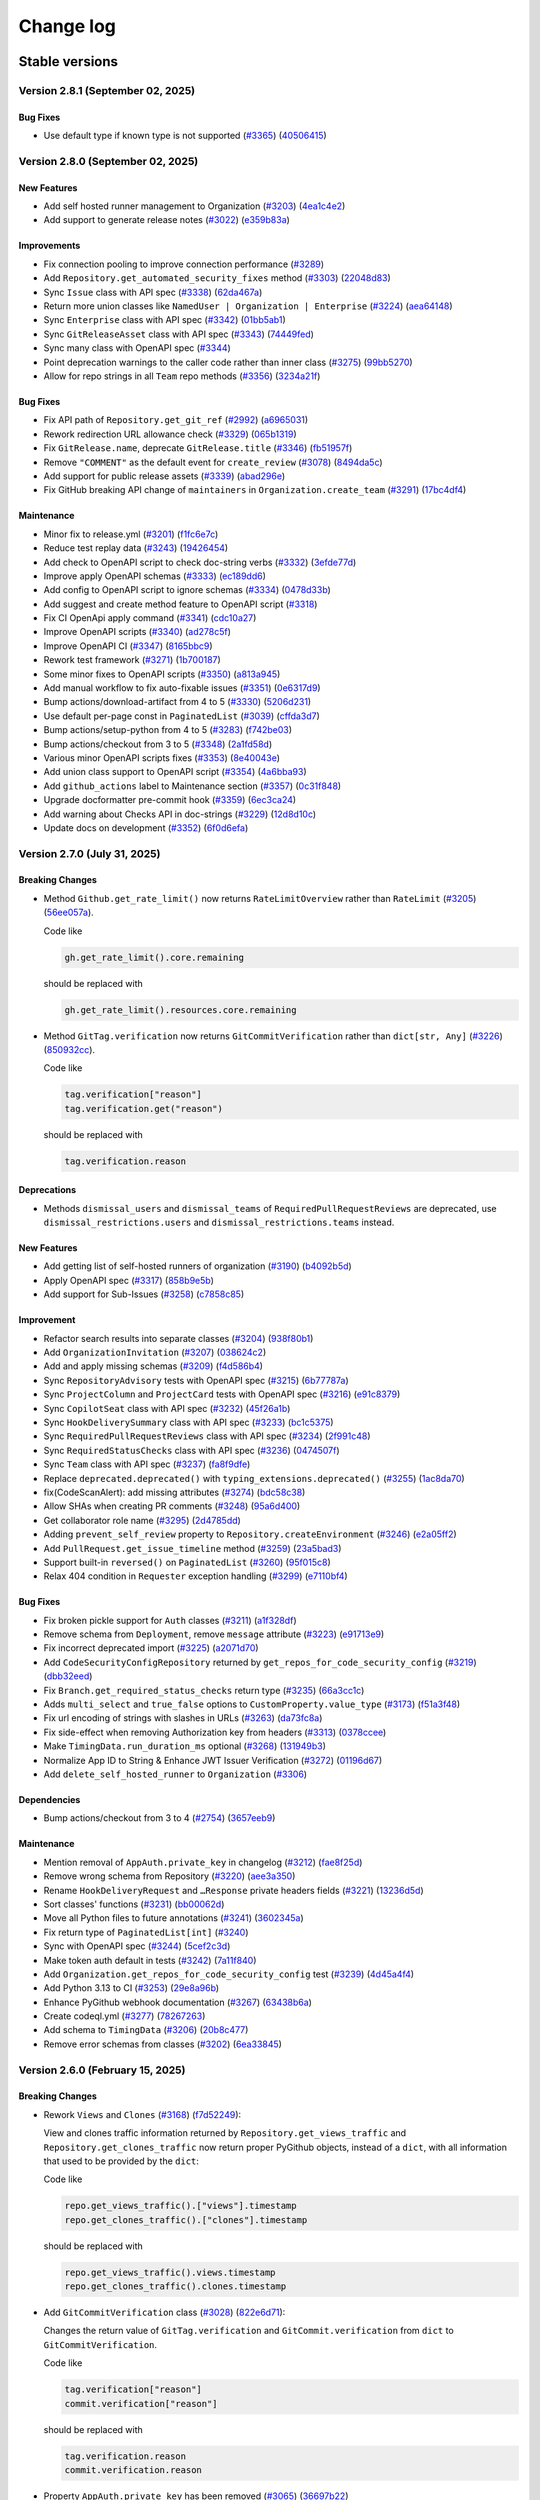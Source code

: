 Change log
==========

Stable versions
~~~~~~~~~~~~~~~

Version 2.8.1 (September 02, 2025)
----------------------------------

Bug Fixes
^^^^^^^^^
* Use default type if known type is not supported (`#3365 <https://github.com/PyGithub/PyGithub/pull/3365>`_) (`40506415 <https://github.com/PyGithub/PyGithub/commit/40506415>`_)

Version 2.8.0 (September 02, 2025)
----------------------------------

New Features
^^^^^^^^^^^^
* Add self hosted runner management to Organization (`#3203 <https://github.com/PyGithub/PyGithub/pull/3203>`_) (`4ea1c4e2 <https://github.com/PyGithub/PyGithub/commit/4ea1c4e2>`_)
* Add support to generate release notes (`#3022 <https://github.com/PyGithub/PyGithub/pull/3022>`_) (`e359b83a <https://github.com/PyGithub/PyGithub/commit/e359b83a>`_)

Improvements
^^^^^^^^^^^^
* Fix connection pooling to improve connection performance (`#3289 <https://github.com/PyGithub/PyGithub/pull/3289>`_)
* Add ``Repository.get_automated_security_fixes`` method (`#3303 <https://github.com/PyGithub/PyGithub/pull/3303>`_) (`22048d83 <https://github.com/PyGithub/PyGithub/commit/22048d83>`_)
* Sync ``Issue`` class with API spec (`#3338 <https://github.com/PyGithub/PyGithub/pull/3338>`_) (`62da467a <https://github.com/PyGithub/PyGithub/commit/62da467a>`_)
* Return more union classes like ``NamedUser | Organization | Enterprise`` (`#3224 <https://github.com/PyGithub/PyGithub/pull/3224>`_) (`aea64148 <https://github.com/PyGithub/PyGithub/commit/aea64148>`_)
* Sync ``Enterprise`` class with API spec (`#3342 <https://github.com/PyGithub/PyGithub/pull/3342>`_) (`01bb5ab1 <https://github.com/PyGithub/PyGithub/commit/01bb5ab1>`_)
* Sync ``GitReleaseAsset`` class with API spec (`#3343 <https://github.com/PyGithub/PyGithub/pull/3343>`_) (`74449fed <https://github.com/PyGithub/PyGithub/commit/74449fed>`_)
* Sync many class with OpenAPI spec (`#3344 <https://github.com/PyGithub/PyGithub/pull/3344>`_)
* Point deprecation warnings to the caller code rather than inner class (`#3275 <https://github.com/PyGithub/PyGithub/pull/3275>`_) (`99bb5270 <https://github.com/PyGithub/PyGithub/commit/99bb5270>`_)
* Allow for repo strings in all ``Team`` repo methods (`#3356 <https://github.com/PyGithub/PyGithub/pull/3356>`_) (`3234a21f <https://github.com/PyGithub/PyGithub/commit/3234a21f>`_)

Bug Fixes
^^^^^^^^^
* Fix  API path of ``Repository.get_git_ref`` (`#2992 <https://github.com/PyGithub/PyGithub/pull/2992>`_) (`a6965031 <https://github.com/PyGithub/PyGithub/commit/a6965031>`_)
* Rework redirection URL allowance check (`#3329 <https://github.com/PyGithub/PyGithub/pull/3329>`_) (`065b1319 <https://github.com/PyGithub/PyGithub/commit/065b1319>`_)
* Fix ``GitRelease.name``, deprecate ``GitRelease.title`` (`#3346 <https://github.com/PyGithub/PyGithub/pull/3346>`_) (`fb51957f <https://github.com/PyGithub/PyGithub/commit/fb51957f>`_)
* Remove ``"COMMENT"`` as the default event for ``create_review`` (`#3078 <https://github.com/PyGithub/PyGithub/pull/3078>`_) (`8494da5c <https://github.com/PyGithub/PyGithub/commit/8494da5c>`_)
* Add support for public release assets (`#3339 <https://github.com/PyGithub/PyGithub/pull/3339>`_) (`abad296e <https://github.com/PyGithub/PyGithub/commit/abad296e>`_)
* Fix GitHub breaking API change of ``maintainers`` in ``Organization.create_team`` (`#3291 <https://github.com/PyGithub/PyGithub/pull/3291>`_) (`17bc4df4 <https://github.com/PyGithub/PyGithub/commit/17bc4df4>`_)

Maintenance
^^^^^^^^^^^
* Minor fix to release.yml (`#3201 <https://github.com/PyGithub/PyGithub/pull/3201>`_) (`f1fc6e7c <https://github.com/PyGithub/PyGithub/commit/f1fc6e7c>`_)
* Reduce test replay data (`#3243 <https://github.com/PyGithub/PyGithub/pull/3243>`_) (`19426454 <https://github.com/PyGithub/PyGithub/commit/19426454>`_)
* Add check to OpenAPI script to check doc-string verbs (`#3332 <https://github.com/PyGithub/PyGithub/pull/3332>`_) (`3efde77d <https://github.com/PyGithub/PyGithub/commit/3efde77d>`_)
* Improve apply OpenAPI schemas (`#3333 <https://github.com/PyGithub/PyGithub/pull/3333>`_) (`ec189dd6 <https://github.com/PyGithub/PyGithub/commit/ec189dd6>`_)
* Add config to OpenAPI script to ignore schemas (`#3334 <https://github.com/PyGithub/PyGithub/pull/3334>`_) (`0478d33b <https://github.com/PyGithub/PyGithub/commit/0478d33b>`_)
* Add suggest and create method feature to OpenAPI script (`#3318 <https://github.com/PyGithub/PyGithub/pull/3318>`_)
* Fix CI OpenApi apply command (`#3341 <https://github.com/PyGithub/PyGithub/pull/3341>`_) (`cdc10a27 <https://github.com/PyGithub/PyGithub/commit/cdc10a27>`_)
* Improve OpenAPI scripts (`#3340 <https://github.com/PyGithub/PyGithub/pull/3340>`_) (`ad278c5f <https://github.com/PyGithub/PyGithub/commit/ad278c5f>`_)
* Improve OpenAPI CI (`#3347 <https://github.com/PyGithub/PyGithub/pull/3347>`_) (`8165bbc9 <https://github.com/PyGithub/PyGithub/commit/8165bbc9>`_)
* Rework test framework (`#3271 <https://github.com/PyGithub/PyGithub/pull/3271>`_) (`1b700187 <https://github.com/PyGithub/PyGithub/commit/1b700187>`_)
* Some minor fixes to OpenAPI scripts (`#3350 <https://github.com/PyGithub/PyGithub/pull/3350>`_) (`a813a945 <https://github.com/PyGithub/PyGithub/commit/a813a945>`_)
* Add manual workflow to fix auto-fixable issues (`#3351 <https://github.com/PyGithub/PyGithub/pull/3351>`_) (`0e6317d9 <https://github.com/PyGithub/PyGithub/commit/0e6317d9>`_)
* Bump actions/download-artifact from 4 to 5 (`#3330 <https://github.com/PyGithub/PyGithub/pull/3330>`_) (`5206d231 <https://github.com/PyGithub/PyGithub/commit/5206d231>`_)
* Use default per-page const in ``PaginatedList`` (`#3039 <https://github.com/PyGithub/PyGithub/pull/3039>`_) (`cffda3d7 <https://github.com/PyGithub/PyGithub/commit/cffda3d7>`_)
* Bump actions/setup-python from 4 to 5 (`#3283 <https://github.com/PyGithub/PyGithub/pull/3283>`_) (`f742be03 <https://github.com/PyGithub/PyGithub/commit/f742be03>`_)
* Bump actions/checkout from 3 to 5 (`#3348 <https://github.com/PyGithub/PyGithub/pull/3348>`_) (`2a1fd58d <https://github.com/PyGithub/PyGithub/commit/2a1fd58d>`_)
* Various minor OpenAPI scripts fixes (`#3353 <https://github.com/PyGithub/PyGithub/pull/3353>`_) (`8e40043e <https://github.com/PyGithub/PyGithub/commit/8e40043e>`_)
* Add union class support to OpenAPI script (`#3354 <https://github.com/PyGithub/PyGithub/pull/3354>`_) (`4a6bba93 <https://github.com/PyGithub/PyGithub/commit/4a6bba93>`_)
* Add ``github_actions`` label to Maintenance section (`#3357 <https://github.com/PyGithub/PyGithub/pull/3357>`_) (`0c31f848 <https://github.com/PyGithub/PyGithub/commit/0c31f848>`_)
* Upgrade docformatter pre-commit hook (`#3359 <https://github.com/PyGithub/PyGithub/pull/3359>`_) (`6ec3ca24 <https://github.com/PyGithub/PyGithub/commit/6ec3ca24>`_)
* Add warning about Checks API in doc-strings (`#3229 <https://github.com/PyGithub/PyGithub/pull/3229>`_) (`12d8d10c <https://github.com/PyGithub/PyGithub/commit/12d8d10c>`_)
* Update docs on development (`#3352 <https://github.com/PyGithub/PyGithub/pull/3352>`_) (`6f0d6efa <https://github.com/PyGithub/PyGithub/commit/6f0d6efa>`_)

Version 2.7.0 (July 31, 2025)
-----------------------------

Breaking Changes
^^^^^^^^^^^^^^^^

* Method ``Github.get_rate_limit()`` now returns ``RateLimitOverview`` rather than ``RateLimit`` (`#3205 <https://github.com/PyGithub/PyGithub/pull/3205>`_) (`56ee057a <https://github.com/PyGithub/PyGithub/commit/56ee057a>`_).

  Code like

  .. code-block:: python

    gh.get_rate_limit().core.remaining

  should be replaced with

  .. code-block:: python

    gh.get_rate_limit().resources.core.remaining

* Method ``GitTag.verification`` now returns ``GitCommitVerification`` rather than ``dict[str, Any]`` (`#3226 <https://github.com/PyGithub/PyGithub/pull/3226>`_) (`850932cc <https://github.com/PyGithub/PyGithub/commit/850932cc>`_).

  Code like

  .. code-block:: python

    tag.verification["reason"]
    tag.verification.get("reason")

  should be replaced with

  .. code-block:: python

    tag.verification.reason

Deprecations
^^^^^^^^^^^^

* Methods ``dismissal_users`` and ``dismissal_teams`` of ``RequiredPullRequestReviews`` are deprecated,
  use ``dismissal_restrictions.users`` and ``dismissal_restrictions.teams`` instead.

New Features
^^^^^^^^^^^^
* Add getting list of self-hosted runners of organization (`#3190 <https://github.com/PyGithub/PyGithub/pull/3190>`_) (`b4092b5d <https://github.com/PyGithub/PyGithub/commit/b4092b5d>`_)
* Apply OpenAPI spec (`#3317 <https://github.com/PyGithub/PyGithub/pull/3317>`_) (`858b9e5b <https://github.com/PyGithub/PyGithub/commit/858b9e5b>`_)
* Add support for Sub-Issues (`#3258 <https://github.com/PyGithub/PyGithub/pull/3258>`_) (`c7858c85 <https://github.com/PyGithub/PyGithub/commit/c7858c85>`_)

Improvement
^^^^^^^^^^^
* Refactor search results into separate classes (`#3204 <https://github.com/PyGithub/PyGithub/pull/3204>`_) (`938f80b1 <https://github.com/PyGithub/PyGithub/commit/938f80b1>`_)
* Add ``OrganizationInvitation`` (`#3207 <https://github.com/PyGithub/PyGithub/pull/3207>`_) (`038624c2 <https://github.com/PyGithub/PyGithub/commit/038624c2>`_)
* Add and apply missing schemas (`#3209 <https://github.com/PyGithub/PyGithub/pull/3209>`_) (`f4d586b4 <https://github.com/PyGithub/PyGithub/commit/f4d586b4>`_)
* Sync ``RepositoryAdvisory`` tests with OpenAPI spec (`#3215 <https://github.com/PyGithub/PyGithub/pull/3215>`_) (`6b77787a <https://github.com/PyGithub/PyGithub/commit/6b77787a>`_)
* Sync ``ProjectColumn`` and ``ProjectCard`` tests with OpenAPI spec (`#3216 <https://github.com/PyGithub/PyGithub/pull/3216>`_) (`e91c8379 <https://github.com/PyGithub/PyGithub/commit/e91c8379>`_)
* Sync ``CopilotSeat`` class with API spec (`#3232 <https://github.com/PyGithub/PyGithub/pull/3232>`_) (`45f26a1b <https://github.com/PyGithub/PyGithub/commit/45f26a1b>`_)
* Sync ``HookDeliverySummary`` class with API spec (`#3233 <https://github.com/PyGithub/PyGithub/pull/3233>`_) (`bc1c5375 <https://github.com/PyGithub/PyGithub/commit/bc1c5375>`_)
* Sync ``RequiredPullRequestReviews`` class with API spec (`#3234 <https://github.com/PyGithub/PyGithub/pull/3234>`_) (`2f991c48 <https://github.com/PyGithub/PyGithub/commit/2f991c48>`_)
* Sync ``RequiredStatusChecks`` class with API spec (`#3236 <https://github.com/PyGithub/PyGithub/pull/3236>`_) (`0474507f <https://github.com/PyGithub/PyGithub/commit/0474507f>`_)
* Sync ``Team`` class with API spec (`#3237 <https://github.com/PyGithub/PyGithub/pull/3237>`_) (`fa8f9dfe <https://github.com/PyGithub/PyGithub/commit/fa8f9dfe>`_)
* Replace ``deprecated.deprecated()`` with ``typing_extensions.deprecated()`` (`#3255 <https://github.com/PyGithub/PyGithub/pull/3255>`_) (`1ac8da70 <https://github.com/PyGithub/PyGithub/commit/1ac8da70>`_)
* fix(CodeScanAlert): add missing attributes (`#3274 <https://github.com/PyGithub/PyGithub/pull/3274>`_) (`bdc58c38 <https://github.com/PyGithub/PyGithub/commit/bdc58c38>`_)
* Allow SHAs when creating PR comments (`#3248 <https://github.com/PyGithub/PyGithub/pull/3248>`_) (`95a6d400 <https://github.com/PyGithub/PyGithub/commit/95a6d400>`_)
* Get collaborator role name (`#3295 <https://github.com/PyGithub/PyGithub/pull/3295>`_) (`2d4785dd <https://github.com/PyGithub/PyGithub/commit/2d4785dd>`_)
* Adding ``prevent_self_review`` property to ``Repository.createEnvironment`` (`#3246 <https://github.com/PyGithub/PyGithub/pull/3246>`_) (`e2a05ff2 <https://github.com/PyGithub/PyGithub/commit/e2a05ff2>`_)
* Add ``PullRequest.get_issue_timeline`` method (`#3259 <https://github.com/PyGithub/PyGithub/pull/3259>`_) (`23a5bad3 <https://github.com/PyGithub/PyGithub/commit/23a5bad3>`_)
* Support built-in ``reversed()`` on ``PaginatedList`` (`#3260 <https://github.com/PyGithub/PyGithub/pull/3260>`_) (`95f015c8 <https://github.com/PyGithub/PyGithub/commit/95f015c8>`_)
* Relax 404 condition in ``Requester`` exception handling (`#3299 <https://github.com/PyGithub/PyGithub/pull/3299>`_) (`e7110bf4 <https://github.com/PyGithub/PyGithub/commit/e7110bf4>`_)

Bug Fixes
^^^^^^^^^
* Fix broken pickle support for ``Auth`` classes (`#3211 <https://github.com/PyGithub/PyGithub/pull/3211>`_) (`a1f328df <https://github.com/PyGithub/PyGithub/commit/a1f328df>`_)
* Remove schema from ``Deployment``, remove ``message`` attribute (`#3223 <https://github.com/PyGithub/PyGithub/pull/3223>`_) (`e91713e9 <https://github.com/PyGithub/PyGithub/commit/e91713e9>`_)
* Fix incorrect deprecated import (`#3225 <https://github.com/PyGithub/PyGithub/pull/3225>`_) (`a2071d70 <https://github.com/PyGithub/PyGithub/commit/a2071d70>`_)
* Add ``CodeSecurityConfigRepository`` returned by ``get_repos_for_code_security_config`` (`#3219 <https://github.com/PyGithub/PyGithub/pull/3219>`_) (`dbb32eed <https://github.com/PyGithub/PyGithub/commit/dbb32eed>`_)
* Fix ``Branch.get_required_status_checks`` return type (`#3235 <https://github.com/PyGithub/PyGithub/pull/3235>`_) (`66a3cc1c <https://github.com/PyGithub/PyGithub/commit/66a3cc1c>`_)
* Adds ``multi_select`` and ``true_false`` options to ``CustomProperty.value_type`` (`#3173 <https://github.com/PyGithub/PyGithub/pull/3173>`_) (`f51a3f48 <https://github.com/PyGithub/PyGithub/commit/f51a3f48>`_)
* Fix url encoding of strings with slashes in URLs (`#3263 <https://github.com/PyGithub/PyGithub/pull/3263>`_) (`da73fc8a <https://github.com/PyGithub/PyGithub/commit/da73fc8a>`_)
* Fix side-effect when removing Authorization key from headers (`#3313 <https://github.com/PyGithub/PyGithub/pull/3313>`_) (`0378ccee <https://github.com/PyGithub/PyGithub/commit/0378ccee>`_)
* Make ``TimingData.run_duration_ms`` optional (`#3268 <https://github.com/PyGithub/PyGithub/pull/3268>`_) (`131949b3 <https://github.com/PyGithub/PyGithub/commit/131949b3>`_)
* Normalize App ID to String & Enhance JWT Issuer Verification (`#3272 <https://github.com/PyGithub/PyGithub/pull/3272>`_) (`01196d67 <https://github.com/PyGithub/PyGithub/commit/01196d67>`_)
* Add ``delete_self_hosted_runner`` to ``Organization`` (`#3306 <https://github.com/PyGithub/PyGithub/pull/3306>`_)

Dependencies
^^^^^^^^^^^^
* Bump actions/checkout from 3 to 4 (`#2754 <https://github.com/PyGithub/PyGithub/pull/2754>`_) (`3657eeb9 <https://github.com/PyGithub/PyGithub/commit/3657eeb9>`_)

Maintenance
^^^^^^^^^^^
* Mention removal of ``AppAuth.private_key`` in changelog (`#3212 <https://github.com/PyGithub/PyGithub/pull/3212>`_) (`fae8f25d <https://github.com/PyGithub/PyGithub/commit/fae8f25d>`_)
* Remove wrong schema from Repository (`#3220 <https://github.com/PyGithub/PyGithub/pull/3220>`_) (`aee3a350 <https://github.com/PyGithub/PyGithub/commit/aee3a350>`_)
* Rename ``HookDeliveryRequest`` and ``…Response`` private headers fields (`#3221 <https://github.com/PyGithub/PyGithub/pull/3221>`_) (`13236d5d <https://github.com/PyGithub/PyGithub/commit/13236d5d>`_)
* Sort classes' functions (`#3231 <https://github.com/PyGithub/PyGithub/pull/3231>`_) (`bb00062d <https://github.com/PyGithub/PyGithub/commit/bb00062d>`_)
* Move all Python files to future annotations (`#3241 <https://github.com/PyGithub/PyGithub/pull/3241>`_) (`3602345a <https://github.com/PyGithub/PyGithub/commit/3602345a>`_)
* Fix return type of ``PaginatedList[int]`` (`#3240 <https://github.com/PyGithub/PyGithub/pull/3240>`_)
* Sync with OpenAPI spec (`#3244 <https://github.com/PyGithub/PyGithub/pull/3244>`_) (`5cef2c3d <https://github.com/PyGithub/PyGithub/commit/5cef2c3d>`_)
* Make token auth default in tests (`#3242 <https://github.com/PyGithub/PyGithub/pull/3242>`_) (`7a11f840 <https://github.com/PyGithub/PyGithub/commit/7a11f840>`_)
* Add ``Organization.get_repos_for_code_security_config`` test (`#3239 <https://github.com/PyGithub/PyGithub/pull/3239>`_) (`4d45a4f4 <https://github.com/PyGithub/PyGithub/commit/4d45a4f4>`_)
* Add Python 3.13 to CI (`#3253 <https://github.com/PyGithub/PyGithub/pull/3253>`_) (`29e8a96b <https://github.com/PyGithub/PyGithub/commit/29e8a96b>`_)
* Enhance PyGithub webhook documentation (`#3267 <https://github.com/PyGithub/PyGithub/pull/3267>`_) (`63438b6a <https://github.com/PyGithub/PyGithub/commit/63438b6a>`_)
* Create codeql.yml (`#3277 <https://github.com/PyGithub/PyGithub/pull/3277>`_) (`78267263 <https://github.com/PyGithub/PyGithub/commit/78267263>`_)
* Add schema to ``TimingData`` (`#3206 <https://github.com/PyGithub/PyGithub/pull/3206>`_) (`20b8c477 <https://github.com/PyGithub/PyGithub/commit/20b8c477>`_)
* Remove error schemas from classes (`#3202 <https://github.com/PyGithub/PyGithub/pull/3202>`_) (`6ea33845 <https://github.com/PyGithub/PyGithub/commit/6ea33845>`_)

Version 2.6.0 (February 15, 2025)
---------------------------------

Breaking Changes
^^^^^^^^^^^^^^^^

* Rework ``Views`` and ``Clones`` (`#3168 <https://github.com/PyGithub/PyGithub/pull/3168>`_) (`f7d52249 <https://github.com/PyGithub/PyGithub/commit/f7d52249>`_):

  View and clones traffic information returned by ``Repository.get_views_traffic`` and ``Repository.get_clones_traffic``
  now return proper PyGithub objects, instead of a ``dict``, with all information that used to be provided by the ``dict``:

  Code like

  .. code-block:: python

    repo.get_views_traffic().["views"].timestamp
    repo.get_clones_traffic().["clones"].timestamp

  should be replaced with

  .. code-block:: python

    repo.get_views_traffic().views.timestamp
    repo.get_clones_traffic().clones.timestamp

* Add ``GitCommitVerification`` class (`#3028 <https://github.com/PyGithub/PyGithub/pull/3028>`_) (`822e6d71 <https://github.com/PyGithub/PyGithub/commit/822e6d71>`_):

  Changes the return value of ``GitTag.verification`` and ``GitCommit.verification`` from ``dict`` to ``GitCommitVerification``.

  Code like

  .. code-block:: python

    tag.verification["reason"]
    commit.verification["reason"]

  should be replaced with

  .. code-block:: python

    tag.verification.reason
    commit.verification.reason

* Property ``AppAuth.private_key`` has been removed (`#3065 <https://github.com/PyGithub/PyGithub/pull/3065>`_) (`36697b22 <https://github.com/PyGithub/PyGithub/commit/36697b22>`_)

* Fix typos (`#3086 <https://github.com/PyGithub/PyGithub/pull/3086>`_) (`a50ae51b <https://github.com/PyGithub/PyGithub/commit/a50ae51b>`_):

  Property ``OrganizationCustomProperty.respository_id`` renamed to ``OrganizationCustomProperty.repository_id``.

New Features
^^^^^^^^^^^^
* Add capability for global laziness (`#2746 <https://github.com/PyGithub/PyGithub/pull/2746>`_) (`f23da453 <https://github.com/PyGithub/PyGithub/commit/f23da453>`_)
* Add Support for GitHub Copilot Seat Management in Organizations (`#3082 <https://github.com/PyGithub/PyGithub/pull/3082>`_) (`b5f8f078 <https://github.com/PyGithub/PyGithub/commit/b5f8f078>`_)
* Get branches where commit is head (`#3083 <https://github.com/PyGithub/PyGithub/pull/3083>`_) (`3d84a47a <https://github.com/PyGithub/PyGithub/commit/3d84a47a>`_)
* Support downloading a Release Asset (`#3060 <https://github.com/PyGithub/PyGithub/pull/3060>`_) (`67cfdb21 <https://github.com/PyGithub/PyGithub/commit/67cfdb21>`_)
* Add ``Repository.merge_upstream`` method (`#3175 <https://github.com/PyGithub/PyGithub/pull/3175>`_) (`2f95352e <https://github.com/PyGithub/PyGithub/commit/2f95352e>`_)
* Support updating pull request draft status (`#3104 <https://github.com/PyGithub/PyGithub/pull/3104>`_) (`5ec7b775 <https://github.com/PyGithub/PyGithub/commit/5ec7b775>`_)
* Add transfer ownership method to Repository (`#3091 <https://github.com/PyGithub/PyGithub/pull/3091>`_) (`b3ccd105 <https://github.com/PyGithub/PyGithub/commit/b3ccd105>`_)
* Add enable and disable a Workflow (`#3088 <https://github.com/PyGithub/PyGithub/pull/3088>`_) (`7f7d2282 <https://github.com/PyGithub/PyGithub/commit/7f7d2282>`_)
* Add support for managing Code Security Configurations (`#3095 <https://github.com/PyGithub/PyGithub/pull/3095>`_) (`ee5d1da3 <https://github.com/PyGithub/PyGithub/commit/ee5d1da3>`_)
* Allow for private_key / sign function in AppAuth (`#3065 <https://github.com/PyGithub/PyGithub/pull/3065>`_) (`36697b22 <https://github.com/PyGithub/PyGithub/commit/36697b22>`_)
* Add ``GitCommitVerification`` class (`#3028 <https://github.com/PyGithub/PyGithub/pull/3028>`_) (`822e6d71 <https://github.com/PyGithub/PyGithub/commit/822e6d71>`_)

Improvements
^^^^^^^^^^^^
* Update RateLimit object with all the new categories GitHub added. (`#3096 <https://github.com/PyGithub/PyGithub/pull/3096>`_) (`152429d9 <https://github.com/PyGithub/PyGithub/commit/152429d9>`_)
* Add support for make-latest to create_git_release and create_git_tag_and_release (`#3067 <https://github.com/PyGithub/PyGithub/pull/3067>`_) (`8ed5635f <https://github.com/PyGithub/PyGithub/commit/8ed5635f>`_)
* Add branch protection support for ``required_status_checks.checks`` object (`#2884 <https://github.com/PyGithub/PyGithub/pull/2884>`_) (`764540d3 <https://github.com/PyGithub/PyGithub/commit/764540d3>`_)
* Use id and tree_id from simple-commit to populate GitCommit.sha and GitCommit.tree (`#3167 <https://github.com/PyGithub/PyGithub/pull/3167>`_) (`04887640 <https://github.com/PyGithub/PyGithub/commit/04887640>`_)
* Use message of response in GithubException (`#3185 <https://github.com/PyGithub/PyGithub/pull/3185>`_) (`bd35f7dd <https://github.com/PyGithub/PyGithub/commit/bd35f7dd>`_)
* Sync Advisory classes with API spec (`#3193 <https://github.com/PyGithub/PyGithub/pull/3193>`_) (`d9d93c03 <https://github.com/PyGithub/PyGithub/commit/d9d93c03>`_)
* Sync Branch class with API spec (`#3109 <https://github.com/PyGithub/PyGithub/pull/3109>`_) (`5570eba1 <https://github.com/PyGithub/PyGithub/commit/5570eba1>`_)
* Sync BranchProtection class with API spec (`#3110 <https://github.com/PyGithub/PyGithub/pull/3110>`_) (`936b3ef5 <https://github.com/PyGithub/PyGithub/commit/936b3ef5>`_)
* Sync CheckRunAnnotation class with API spec (`#3112 <https://github.com/PyGithub/PyGithub/pull/3112>`_) (`29eb0f58 <https://github.com/PyGithub/PyGithub/commit/29eb0f58>`_)
* Sync CheckRun class with API spec (`#3111 <https://github.com/PyGithub/PyGithub/pull/3111>`_) (`3837c7df <https://github.com/PyGithub/PyGithub/commit/3837c7df>`_)
* Sync CheckSuite class with API spec (`#3113 <https://github.com/PyGithub/PyGithub/pull/3113>`_) (`fa75d667 <https://github.com/PyGithub/PyGithub/commit/fa75d667>`_)
* Sync Commit class with API spec (`#3116 <https://github.com/PyGithub/PyGithub/pull/3116>`_) (`b2748ed9 <https://github.com/PyGithub/PyGithub/commit/b2748ed9>`_)
* Sync CommitComment class with API spec (`#3117 <https://github.com/PyGithub/PyGithub/pull/3117>`_) (`51945360 <https://github.com/PyGithub/PyGithub/commit/51945360>`_)
* Sync CommitStatus class with API spec (`#3118 <https://github.com/PyGithub/PyGithub/pull/3118>`_) (`9a455056 <https://github.com/PyGithub/PyGithub/commit/9a455056>`_)
* Sync ContentFile class with API spec (`#3119 <https://github.com/PyGithub/PyGithub/pull/3119>`_) (`a9aa872f <https://github.com/PyGithub/PyGithub/commit/a9aa872f>`_)
* Sync DependabotAlert class with API spec (`#3120 <https://github.com/PyGithub/PyGithub/pull/3120>`_) (`79b4fc7c <https://github.com/PyGithub/PyGithub/commit/79b4fc7c>`_)
* Sync Deployment class with API spec (`#3121 <https://github.com/PyGithub/PyGithub/pull/3121>`_) (`c2d3b5e2 <https://github.com/PyGithub/PyGithub/commit/c2d3b5e2>`_)
* Sync DeploymentStatus class with API spec (`#3122 <https://github.com/PyGithub/PyGithub/pull/3122>`_) (`b3a06f07 <https://github.com/PyGithub/PyGithub/commit/b3a06f07>`_)
* Sync Gist class with API spec (`#3123 <https://github.com/PyGithub/PyGithub/pull/3123>`_) (`6764017b <https://github.com/PyGithub/PyGithub/commit/6764017b>`_)
* Sync GistComment class with API spec (`#3124 <https://github.com/PyGithub/PyGithub/pull/3124>`_) (`eb6019a4 <https://github.com/PyGithub/PyGithub/commit/eb6019a4>`_)
* Sync GitBlob class with API spec (`#3125 <https://github.com/PyGithub/PyGithub/pull/3125>`_) (`876ff10d <https://github.com/PyGithub/PyGithub/commit/876ff10d>`_)
* Sync GitCommit class with API spec (`#3126 <https://github.com/PyGithub/PyGithub/pull/3126>`_) (`6276e20f <https://github.com/PyGithub/PyGithub/commit/6276e20f>`_)
* Sync GithubApp class with API spec (`#3127 <https://github.com/PyGithub/PyGithub/pull/3127>`_) (`5327617e <https://github.com/PyGithub/PyGithub/commit/5327617e>`_)
* Sync GitRef class with API spec (`#3128 <https://github.com/PyGithub/PyGithub/pull/3128>`_) (`a69f1d6f <https://github.com/PyGithub/PyGithub/commit/a69f1d6f>`_)
* Sync GitReleaseAsset class with API spec (`#3130 <https://github.com/PyGithub/PyGithub/pull/3130>`_) (`c5ab18f1 <https://github.com/PyGithub/PyGithub/commit/c5ab18f1>`_)
* Sync GitRelease class with API spec (`#3129 <https://github.com/PyGithub/PyGithub/pull/3129>`_) (`ebf3fe8e <https://github.com/PyGithub/PyGithub/commit/ebf3fe8e>`_)
* Sync GitTag class with API spec (`#3131 <https://github.com/PyGithub/PyGithub/pull/3131>`_) (`58f26d85 <https://github.com/PyGithub/PyGithub/commit/58f26d85>`_)
* Sync GitTree class with API spec (`#3132 <https://github.com/PyGithub/PyGithub/pull/3132>`_) (`a38cb5ad <https://github.com/PyGithub/PyGithub/commit/a38cb5ad>`_)
* Sync Hook class with API spec (`#3133 <https://github.com/PyGithub/PyGithub/pull/3133>`_) (`2e477f8c <https://github.com/PyGithub/PyGithub/commit/2e477f8c>`_)
* Sync HookDelivery class with API spec (`#3134 <https://github.com/PyGithub/PyGithub/pull/3134>`_) (`15d57595 <https://github.com/PyGithub/PyGithub/commit/15d57595>`_)
* Sync InstallationAuthorization class with API spec (`#3136 <https://github.com/PyGithub/PyGithub/pull/3136>`_) (`649de20b <https://github.com/PyGithub/PyGithub/commit/649de20b>`_)
* Sync Installation class with API spec (`#3135 <https://github.com/PyGithub/PyGithub/pull/3135>`_) (`3e4185d8 <https://github.com/PyGithub/PyGithub/commit/3e4185d8>`_)
* Sync Invitation class with API spec (`#3139 <https://github.com/PyGithub/PyGithub/pull/3139>`_) (`0df2e394 <https://github.com/PyGithub/PyGithub/commit/0df2e394>`_)
* Sync Issue class with API spec (`#3140 <https://github.com/PyGithub/PyGithub/pull/3140>`_) (`769c6967 <https://github.com/PyGithub/PyGithub/commit/769c6967>`_)
* Sync IssueComment class with API spec (`#3141 <https://github.com/PyGithub/PyGithub/pull/3141>`_) (`bb3353b4 <https://github.com/PyGithub/PyGithub/commit/bb3353b4>`_)
* Sync IssueEvent class with API spec (`#3142 <https://github.com/PyGithub/PyGithub/pull/3142>`_) (`be44bb58 <https://github.com/PyGithub/PyGithub/commit/be44bb58>`_)
* Sync IssuePullRequest class with API spec (`#3143 <https://github.com/PyGithub/PyGithub/pull/3143>`_) (`1836b073 <https://github.com/PyGithub/PyGithub/commit/1836b073>`_)
* Sync Label class with API spec (`#3144 <https://github.com/PyGithub/PyGithub/pull/3144>`_) (`4535b9e1 <https://github.com/PyGithub/PyGithub/commit/4535b9e1>`_)
* Sync License class with API spec (`#3145 <https://github.com/PyGithub/PyGithub/pull/3145>`_) (`dda13366 <https://github.com/PyGithub/PyGithub/commit/dda13366>`_)
* Sync Membership class with API spec (`#3146 <https://github.com/PyGithub/PyGithub/pull/3146>`_) (`bc643cc8 <https://github.com/PyGithub/PyGithub/commit/bc643cc8>`_)
* Sync Migration class with API spec (`#3147 <https://github.com/PyGithub/PyGithub/pull/3147>`_) (`dabc1fb2 <https://github.com/PyGithub/PyGithub/commit/dabc1fb2>`_)
* Sync Milestone class with API spec (`#3148 <https://github.com/PyGithub/PyGithub/pull/3148>`_) (`12aee396 <https://github.com/PyGithub/PyGithub/commit/12aee396>`_)
* Sync NamedUser class with API spec (`#3149 <https://github.com/PyGithub/PyGithub/pull/3149>`_) (`b481fab0 <https://github.com/PyGithub/PyGithub/commit/b481fab0>`_)
* Sync Organization class with API spec (`#3150 <https://github.com/PyGithub/PyGithub/pull/3150>`_) (`5b36bc40 <https://github.com/PyGithub/PyGithub/commit/5b36bc40>`_)
* Sync OrganizationCustomProperty class with API spec (`#3151 <https://github.com/PyGithub/PyGithub/pull/3151>`_) (`519b61b0 <https://github.com/PyGithub/PyGithub/commit/519b61b0>`_)
* Sync Project class with API spec (`#3194 <https://github.com/PyGithub/PyGithub/pull/3194>`_) (`6ed83964 <https://github.com/PyGithub/PyGithub/commit/6ed83964>`_)
* Sync PublicKey class with API spec (`#3152 <https://github.com/PyGithub/PyGithub/pull/3152>`_) (`26c284bc <https://github.com/PyGithub/PyGithub/commit/26c284bc>`_)
* Sync PullRequest class with API spec (`#3153 <https://github.com/PyGithub/PyGithub/pull/3153>`_) (`563bdbb4 <https://github.com/PyGithub/PyGithub/commit/563bdbb4>`_)
* Sync PullRequestComment class with API spec (`#3154 <https://github.com/PyGithub/PyGithub/pull/3154>`_) (`e262c2ee <https://github.com/PyGithub/PyGithub/commit/e262c2ee>`_)
* Sync RateLimit class with API spec (`#3155 <https://github.com/PyGithub/PyGithub/pull/3155>`_) (`db1e8797 <https://github.com/PyGithub/PyGithub/commit/db1e8797>`_)
* Sync Repository class with API spec (`#3156 <https://github.com/PyGithub/PyGithub/pull/3156>`_) (`f03b3163 <https://github.com/PyGithub/PyGithub/commit/f03b3163>`_)
* Sync RepositoryKey class with API spec (`#3157 <https://github.com/PyGithub/PyGithub/pull/3157>`_) (`365f9899 <https://github.com/PyGithub/PyGithub/commit/365f9899>`_)
* Sync SecurityAndAnalysis class with API spec (`#3158 <https://github.com/PyGithub/PyGithub/pull/3158>`_) (`65546abd <https://github.com/PyGithub/PyGithub/commit/65546abd>`_)
* Sync SelfHostedActionsRunner class with API spec (`#3159 <https://github.com/PyGithub/PyGithub/pull/3159>`_) (`ea4a8d1d <https://github.com/PyGithub/PyGithub/commit/ea4a8d1d>`_)
* Sync SourceImport class with API spec (`#3160 <https://github.com/PyGithub/PyGithub/pull/3160>`_) (`4d989733 <https://github.com/PyGithub/PyGithub/commit/4d989733>`_)
* Sync Tag class with API spec (`#3161 <https://github.com/PyGithub/PyGithub/pull/3161>`_) (`a0a25bce <https://github.com/PyGithub/PyGithub/commit/a0a25bce>`_)
* Sync Team class with API spec (`#3162 <https://github.com/PyGithub/PyGithub/pull/3162>`_) (`a1e68550 <https://github.com/PyGithub/PyGithub/commit/a1e68550>`_)
* Sync Topic class with API spec (`#3163 <https://github.com/PyGithub/PyGithub/pull/3163>`_) (`67eced78 <https://github.com/PyGithub/PyGithub/commit/67eced78>`_)
* Sync UserKey class with API spec (`#3164 <https://github.com/PyGithub/PyGithub/pull/3164>`_) (`9d04305a <https://github.com/PyGithub/PyGithub/commit/9d04305a>`_)
* Sync Workflow class with API spec (`#3165 <https://github.com/PyGithub/PyGithub/pull/3165>`_) (`b656a311 <https://github.com/PyGithub/PyGithub/commit/b656a311>`_)
* Sync WorkflowRun class with API spec (`#3166 <https://github.com/PyGithub/PyGithub/pull/3166>`_) (`468fa1b3 <https://github.com/PyGithub/PyGithub/commit/468fa1b3>`_)

Bug Fixes
^^^^^^^^^
* Patch httpretty socket for latest urllib3 release (`#3102 <https://github.com/PyGithub/PyGithub/pull/3102>`_) (`81f8f05b <https://github.com/PyGithub/PyGithub/commit/81f8f05b>`_)
* Fix API break when contents not found (`#3181 <https://github.com/PyGithub/PyGithub/pull/3181>`_) (`d90323fa <https://github.com/PyGithub/PyGithub/commit/d90323fa>`_)
* Change ``start_side`` argument of ``PullRequest.create_review_comment`` from ``int`` to ``str`` (`#3170 <https://github.com/PyGithub/PyGithub/pull/3170>`_) (`f814de7d <https://github.com/PyGithub/PyGithub/commit/f814de7d>`_)
* Create Review Request - transform string params to a list (`#3099 <https://github.com/PyGithub/PyGithub/pull/3099>`_) (`8aef11c0 <https://github.com/PyGithub/PyGithub/commit/8aef11c0>`_)
* Fix ``Repository.get_contents`` redirection (`#3183 <https://github.com/PyGithub/PyGithub/pull/3183>`_) (`193f6991 <https://github.com/PyGithub/PyGithub/commit/193f6991>`_)

Others
^^^^^^
* Fix typos (`#3086 <https://github.com/PyGithub/PyGithub/pull/3086>`_) (`a50ae51b <https://github.com/PyGithub/PyGithub/commit/a50ae51b>`_)
* Make ``conclusion`` nullable in ``WorkflowJob.py`` (`#3171 <https://github.com/PyGithub/PyGithub/pull/3171>`_) (`8d8eb06d <https://github.com/PyGithub/PyGithub/commit/8d8eb06d>`_)
* Rename ``Github.get_organization`` argument ``login`` to ``org`` (`#3187 <https://github.com/PyGithub/PyGithub/pull/3187>`_) (`9e3cf209 <https://github.com/PyGithub/PyGithub/commit/9e3cf209>`_)
* Make ``NotSet`` an ``Attribute[Any]`` (`#3057 <https://github.com/PyGithub/PyGithub/pull/3057>`_)

Maintenance
^^^^^^^^^^^
* Sort attributes and properties in GitHub classes (`#3105 <https://github.com/PyGithub/PyGithub/pull/3105>`_) (`f3986b57 <https://github.com/PyGithub/PyGithub/commit/f3986b57>`_)
* Preparations for maintaining Github classes by code (`#3106 <https://github.com/PyGithub/PyGithub/pull/3106>`_) (`842a1b02 <https://github.com/PyGithub/PyGithub/commit/842a1b02>`_)
* Annotate Github classes with API schemas (`#3107 <https://github.com/PyGithub/PyGithub/pull/3107>`_) (`d092f478 <https://github.com/PyGithub/PyGithub/commit/d092f478>`_)
* Make Pickle test use recorded data (`#3137 <https://github.com/PyGithub/PyGithub/pull/3137>`_) (`1990eb92 <https://github.com/PyGithub/PyGithub/commit/1990eb92>`_)
* Add tests for file and stream downloads (`#3182 <https://github.com/PyGithub/PyGithub/pull/3182>`_) (`d483fe25 <https://github.com/PyGithub/PyGithub/commit/d483fe25>`_)
* Use ``responses`` instead of ``httpretty`` in tests (`#3087 <https://github.com/PyGithub/PyGithub/pull/3087>`_) (`9b293d44 <https://github.com/PyGithub/PyGithub/commit/9b293d44>`_)
* [CI] Publish test results (`#3195 <https://github.com/PyGithub/PyGithub/pull/3195>`_)
* Link Commit to correct upstream documentation (`#2936 <https://github.com/PyGithub/PyGithub/pull/2936>`_) (`4d307a7c <https://github.com/PyGithub/PyGithub/commit/4d307a7c>`_)
* Replace release drafter with Github release note generation (`#3196 <https://github.com/PyGithub/PyGithub/pull/3196>`_) (`6f9a2983 <https://github.com/PyGithub/PyGithub/commit/6f9a2983>`_)
* Add maintenance label to release.yml (`#3197 <https://github.com/PyGithub/PyGithub/pull/3197>`_) (`cab8d078 <https://github.com/PyGithub/PyGithub/commit/cab8d078>`_)

Version 2.5.0 (November 06, 2024)
---------------------------------

Breaking Changes
^^^^^^^^^^^^^^^^

* Parameters of method ``github.Requester.Requester.graphql_named_mutation`` have been renamed:

  * Parameter ``variables`` renamed to ``mutation_input``
  * Parameter ``output`` renamed to ``output_schema``
  * Default value of parameter ``output`` has been removed

New features
^^^^^^^^^^^^

* Rework GraphQL mutations (`#3046 <https://github.com/PyGithub/PyGithub/pull/3046>`_) (`27222251 <https://github.com/PyGithub/PyGithub/commit/27222251>`_)
* Make pagination work with GraphQL response data (`#3047 <https://github.com/PyGithub/PyGithub/pull/3047>`_) (`cd30e379 <https://github.com/PyGithub/PyGithub/commit/cd30e379>`_)
* Add `RepositoryDiscussion` powered by GraphQL API (`#3048 <https://github.com/PyGithub/PyGithub/pull/3048>`_) (`29359f3c <https://github.com/PyGithub/PyGithub/commit/29359f3c>`_)
* Add `Repository.get_discussion()` to get a single Discussion (`#3072 <https://github.com/PyGithub/PyGithub/pull/3072>`_) (`44120b1e <https://github.com/PyGithub/PyGithub/commit/44120b1e>`_)

Improvements
^^^^^^^^^^^^

* Adds List organization memberships for the authenticated user (`#3040 <https://github.com/PyGithub/PyGithub/pull/3040>`_) (`cf443955 <https://github.com/PyGithub/PyGithub/commit/cf443955>`_)
* Add `actor` property to WorkflowRun (`#2764 <https://github.com/PyGithub/PyGithub/pull/2764>`_) (`612ba68e <https://github.com/PyGithub/PyGithub/commit/612ba68e>`_)
* Make requester a public attribute (`#3056 <https://github.com/PyGithub/PyGithub/pull/3056>`_) (`c44ec523 <https://github.com/PyGithub/PyGithub/commit/c44ec523>`_)

Bug Fixes
^^^^^^^^^

* Fix requesting urls containing parameters with parameters dict (`#2929 <https://github.com/PyGithub/PyGithub/pull/2929>`_) (`e1d67ada <https://github.com/PyGithub/PyGithub/commit/e1d67ada>`_)
* PullRequest.delete_branch: fix the remaining pull requests check (`#3063 <https://github.com/PyGithub/PyGithub/pull/3063>`_) (`72fa6278 <https://github.com/PyGithub/PyGithub/commit/72fa6278>`_)

Maintenance
^^^^^^^^^^^

* Remove stale bot (`510c1402 <https://github.com/PyGithub/PyGithub/commit/510c1402>`_)
* Upgrade Github actions (`#3075 <https://github.com/PyGithub/PyGithub/pull/3075>`_) (`323e2828 <https://github.com/PyGithub/PyGithub/commit/323e2828>`_)
* Add top issues dashboard action (`#3049 <https://github.com/PyGithub/PyGithub/pull/3049>`_) (`c91f26a7 <https://github.com/PyGithub/PyGithub/commit/c91f26a7>`_)
* Make tests pass some more years (`#3045 <https://github.com/PyGithub/PyGithub/pull/3045>`_) (`352c55aa <https://github.com/PyGithub/PyGithub/commit/352c55aa>`_)
* Run top issues workflow only in PyGithub repo (`0d395d4e <https://github.com/PyGithub/PyGithub/commit/0d395d4e>`_)
* Replace pre-commit Github action in order to pin pre-commit version (`#3059 <https://github.com/PyGithub/PyGithub/pull/3059>`_) (`1a05b43d <https://github.com/PyGithub/PyGithub/commit/1a05b43d>`_)

Version 2.4.0 (August 26, 2024)
-------------------------------

Breaking Changes
^^^^^^^^^^^^^^^^

* The ``github.Commit.Commit`` class provides a ``files`` property that used to return a ``list[github.File.File]``,
  which has now been changed to ``PaginatedList[github.File.File]``. This breaks user code that assumes a ``list``:

.. code-block:: python

    files = repo.get_commit("7266e812ed2976ea36a4303edecfe5d75522343f").files
    no_of_files = len(files)

This will raise a ``TypeError: object of type 'PaginatedList' has no len()``, as the returned ``PaginatedList``
does not support the ``len()`` method. Use the ``totalCount`` property instead:

.. code-block:: python

    files = repo.get_commit("7266e812ed2976ea36a4303edecfe5d75522343f").files
    no_of_files = files.totalCount

* Removed support for Python 3.7.

New features
^^^^^^^^^^^^

* Allow custom authentication (`#2987 <https://github.com/PyGithub/PyGithub/pull/2987>`_) (`32b826fd <https://github.com/PyGithub/PyGithub/commit/32b826fd>`_)

Improvements
^^^^^^^^^^^^

* Add `has_discussions` to `AuthenticatedUser` and `Repository` classes (`#3020 <https://github.com/PyGithub/PyGithub/pull/3020>`_) (`75224167 <https://github.com/PyGithub/PyGithub/commit/75224167>`_)
* Update more `SecurityAndAnalysis` attributes (`#3025 <https://github.com/PyGithub/PyGithub/pull/3025>`_) (`fa168279 <https://github.com/PyGithub/PyGithub/commit/fa168279>`_)
* Implement support for re-running only failed workflow jobs. (`#2983 <https://github.com/PyGithub/PyGithub/pull/2983>`_) (`23e87563 <https://github.com/PyGithub/PyGithub/commit/23e87563>`_)
* Add possibility to mark a thread/notification as done (`#2985 <https://github.com/PyGithub/PyGithub/pull/2985>`_) (`5ba24379 <https://github.com/PyGithub/PyGithub/commit/5ba24379>`_)
* Add "pull_request_review_id" to PullRequestComment object (`#3000 <https://github.com/PyGithub/PyGithub/pull/3000>`_) (`6a59cf82 <https://github.com/PyGithub/PyGithub/commit/6a59cf82>`_)
* Add minimize and unminimize functions for IssueComment class (`#3005 <https://github.com/PyGithub/PyGithub/pull/3005>`_) (`09c4f58e <https://github.com/PyGithub/PyGithub/commit/09c4f58e>`_)
* Support Organization/Repository custom properties (`#2968 <https://github.com/PyGithub/PyGithub/pull/2968>`_) (`c5e6b702 <https://github.com/PyGithub/PyGithub/commit/c5e6b702>`_)
* Add `dict` type to `add_attribute` script (`#2977 <https://github.com/PyGithub/PyGithub/pull/2977>`_) (`2a04f9cc <https://github.com/PyGithub/PyGithub/commit/2a04f9cc>`_)
* Allow for deleting and restoring branch associated with PR (`#1784 <https://github.com/PyGithub/PyGithub/pull/1784>`_) (`4ba1e412 <https://github.com/PyGithub/PyGithub/commit/4ba1e412>`_)
* Add "archived_at" to Organization object. (`#2974 <https://github.com/PyGithub/PyGithub/pull/2974>`_) (`cc766a6f <https://github.com/PyGithub/PyGithub/commit/cc766a6f>`_)
* Adds Security & Analysis To Repository (`#2960 <https://github.com/PyGithub/PyGithub/pull/2960>`_) (`f22af54d <https://github.com/PyGithub/PyGithub/commit/f22af54d>`_)
* Add added_by and last_used attributes to RepositoryKey (`#2952 <https://github.com/PyGithub/PyGithub/pull/2952>`_) (`5dffa64d <https://github.com/PyGithub/PyGithub/commit/5dffa64d>`_)
* Add `make_latest` to `GitRelease.update_release` (`#2888 <https://github.com/PyGithub/PyGithub/pull/2888>`_) (`60136105 <https://github.com/PyGithub/PyGithub/commit/60136105>`_)
* Make Commit.files return PaginatedList (`#2939 <https://github.com/PyGithub/PyGithub/pull/2939>`_) (`fa885f00 <https://github.com/PyGithub/PyGithub/commit/fa885f00>`_)

Bug Fixes
^^^^^^^^^

* Fix GraphQL Queries with Variables (`#3002 <https://github.com/PyGithub/PyGithub/pull/3002>`_) (`4324a3d9 <https://github.com/PyGithub/PyGithub/commit/4324a3d9>`_)

Maintenance
^^^^^^^^^^^

* Remove support for Python 3.7 (#2975, #3008) (d0e05072, 6d60b754)
* docs: add missing code-block (`#2982 <https://github.com/PyGithub/PyGithub/pull/2982>`_) (`c93e73e2 <https://github.com/PyGithub/PyGithub/commit/c93e73e2>`_)
* Update README.md (`#2961 <https://github.com/PyGithub/PyGithub/pull/2961>`_) (`5d9f90d2 <https://github.com/PyGithub/PyGithub/commit/5d9f90d2>`_)
* CI: Fix test success job (`#3010 <https://github.com/PyGithub/PyGithub/pull/3010>`_) (`61d37dce <https://github.com/PyGithub/PyGithub/commit/61d37dce>`_)

Version 2.3.0 (March 21, 2024)
------------------------------

New features
^^^^^^^^^^^^

* Support OAuth for enterprise (`#2780 <https://github.com/PyGithub/PyGithub/pull/2780>`_) (`e4106e00 <https://github.com/PyGithub/PyGithub/commit/e4106e00>`_)
* Support creation of Dependabot Organization and Repository Secrets (`#2874 <https://github.com/PyGithub/PyGithub/pull/2874>`_) (`0784f835 <https://github.com/PyGithub/PyGithub/commit/0784f835>`_)

Improvements
^^^^^^^^^^^^

* Create release with optional name and message when generate_release_notes is true (`#2868 <https://github.com/PyGithub/PyGithub/pull/2868>`_) (`d65fc30d <https://github.com/PyGithub/PyGithub/commit/d65fc30d>`_)
* Add missing attributes to WorkflowJob (`#2921 <https://github.com/PyGithub/PyGithub/pull/2921>`_) (`9e092458 <https://github.com/PyGithub/PyGithub/commit/9e092458>`_)
* Add `created` and `check_suite_id` filter for Repository WorkflowRuns (`#2891 <https://github.com/PyGithub/PyGithub/pull/2891>`_) (`c788985c <https://github.com/PyGithub/PyGithub/commit/c788985c>`_)
* Assert requester argument type in Auth (`#2912 <https://github.com/PyGithub/PyGithub/pull/2912>`_) (`0b8435fc <https://github.com/PyGithub/PyGithub/commit/0b8435fc>`_)

Bug Fixes
^^^^^^^^^

* Revert having allowed values for add_to_collaborators (`#2905 <https://github.com/PyGithub/PyGithub/pull/2905>`_) (`b542438e <https://github.com/PyGithub/PyGithub/commit/b542438e>`_)

Maintenance
^^^^^^^^^^^

* Fix imports in authentication docs (`#2923 <https://github.com/PyGithub/PyGithub/pull/2923>`_) (`e3d36535 <https://github.com/PyGithub/PyGithub/commit/e3d36535>`_)
* CI: add docformatter to precommit (`#2614 <https://github.com/PyGithub/PyGithub/pull/2614>`_) (`96ad19ae <https://github.com/PyGithub/PyGithub/commit/96ad19ae>`_)
* Add .swp files to gitignore (`#2903 <https://github.com/PyGithub/PyGithub/pull/2903>`_) (`af529abe <https://github.com/PyGithub/PyGithub/commit/af529abe>`_)
* Fix instructions building docs in CONTRIBUTING.md (`#2900 <https://github.com/PyGithub/PyGithub/pull/2900>`_) (`cd8e528d <https://github.com/PyGithub/PyGithub/commit/cd8e528d>`_)
* Explicitly name the modules built in pyproject.toml (`#2894 <https://github.com/PyGithub/PyGithub/pull/2894>`_) (`4d461734 <https://github.com/PyGithub/PyGithub/commit/4d461734>`_)

Version 2.2.0 (January 28, 2024)
--------------------------------

Breaking Changes
^^^^^^^^^^^^^^^^

* The ``github.Comparison.Comparison`` instance returned by ``Repository.compare`` provides a ``commits``
  property that used to return a ``list[github.Commit.Commit]``, which has now been changed
  to ``PaginatedList[github.Commit.Commit]``. This breaks user code that assumes a ``list``:

.. code-block:: python

    commits = repo.compare("v0.6", "v0.7").commits
    no_of_commits = len(commits)

This will raise a ``TypeError: object of type 'PaginatedList' has no len()``, as the returned ``PaginatedList``
does not support the ``len()`` method. Use the ``totalCount`` property instead:

.. code-block:: python

    commits = repo.compare("v0.6", "v0.7").commits
    no_of_commits = commits.totalCount


New features
^^^^^^^^^^^^

* Add support to call GraphQL API

Improvements
^^^^^^^^^^^^

* Add parent_team_id, maintainers and notification_setting for creating and updating teams. (`#2863 <https://github.com/PyGithub/PyGithub/pull/2863>`_) (`49d07d16 <https://github.com/PyGithub/PyGithub/commit/49d07d16>`_)
* Add support for issue reactions summary (`#2866 <https://github.com/PyGithub/PyGithub/pull/2866>`_) (`cc4c5269 <https://github.com/PyGithub/PyGithub/commit/cc4c5269>`_)
* Support for DependabotAlert APIs (`#2879 <https://github.com/PyGithub/PyGithub/pull/2879>`_) (`14af7051 <https://github.com/PyGithub/PyGithub/commit/14af7051>`_)
* Derive GraphQL URL from base_url (`#2880 <https://github.com/PyGithub/PyGithub/pull/2880>`_) (`d0caa3c3 <https://github.com/PyGithub/PyGithub/commit/d0caa3c3>`_)
* Make ``Repository.compare().commits`` return paginated list (`#2882 <https://github.com/PyGithub/PyGithub/pull/2882>`_) (`2d284d1e <https://github.com/PyGithub/PyGithub/commit/2d284d1e>`_)
* Add missing branch protection fields (`#2873 <https://github.com/PyGithub/PyGithub/pull/2873>`_) (`e47c153b <https://github.com/PyGithub/PyGithub/commit/e47c153b>`_)
* Add ``include_all_branches`` to ``create_repo_from_template`` of ``AuthenticatedUser`` and ``Organization`` (`#2871 <https://github.com/PyGithub/PyGithub/pull/2871>`_) (`34c4642e <https://github.com/PyGithub/PyGithub/commit/34c4642e>`_)
* Add and update organisation dependabot secrets (`#2316 <https://github.com/PyGithub/PyGithub/pull/2316>`_) (`603896f4 <https://github.com/PyGithub/PyGithub/commit/603896f4>`_)
* Add missing params to ``Organization.create_repo`` (`#2700 <https://github.com/PyGithub/PyGithub/pull/2700>`_) (`9c61a2a4 <https://github.com/PyGithub/PyGithub/commit/9c61a2a4>`_)
* Update allowed values for ``Repository`` collaborator permissions (`#1996 <https://github.com/PyGithub/PyGithub/pull/1996>`_) (`b5b66da8 <https://github.com/PyGithub/PyGithub/commit/b5b66da8>`_)
* Support editing PullRequestReview (`#2851 <https://github.com/PyGithub/PyGithub/pull/2851>`_) (`b1c4c561 <https://github.com/PyGithub/PyGithub/commit/b1c4c561>`_)
* Update attributes after calling ``PullRequestReview.dismiss`` (`#2854 <https://github.com/PyGithub/PyGithub/pull/2854>`_) (`6f3d714c <https://github.com/PyGithub/PyGithub/commit/6f3d714c>`_)
* Add ``request_cve`` on ``RepositoryAdvisories`` (`#2855 <https://github.com/PyGithub/PyGithub/pull/2855>`_) (`41b617b7 <https://github.com/PyGithub/PyGithub/commit/41b617b7>`_)
* Filter collaborators of a repository by permissions (`#2792 <https://github.com/PyGithub/PyGithub/pull/2792>`_) (`702c127a <https://github.com/PyGithub/PyGithub/commit/702c127a>`_)
* Set pull request to auto merge via GraphQL API (`#2816 <https://github.com/PyGithub/PyGithub/pull/2816>`_) (`232df79a <https://github.com/PyGithub/PyGithub/commit/232df79a>`_)
* Support Environment Variables and Secrets (`#2848 <https://github.com/PyGithub/PyGithub/pull/2848>`_) (`7df97398 <https://github.com/PyGithub/PyGithub/commit/7df97398>`_)
* Update workflow.get_runs & pullrequest.add_to_assignees function signature (`#2799 <https://github.com/PyGithub/PyGithub/pull/2799>`_) (`26eedbb0 <https://github.com/PyGithub/PyGithub/commit/26eedbb0>`_)
* Add ``GithubObject.last_modified_datetime`` to have ``last_modified`` as a ``datetime`` (`#2772 <https://github.com/PyGithub/PyGithub/pull/2772>`_) (`e7ce8189 <https://github.com/PyGithub/PyGithub/commit/e7ce8189>`_)
* Add support for global advisories and unify some shared logic with repository advisories (`#2702 <https://github.com/PyGithub/PyGithub/pull/2702>`_) (`c8b4fcbe <https://github.com/PyGithub/PyGithub/commit/c8b4fcbe>`_)
* Add internal as valid Repository visibility value (`#2806 <https://github.com/PyGithub/PyGithub/pull/2806>`_) (`d4a5a40f <https://github.com/PyGithub/PyGithub/commit/d4a5a40f>`_)
* Add support for issue comments reactions summary (`#2813 <https://github.com/PyGithub/PyGithub/pull/2813>`_) (`67397491 <https://github.com/PyGithub/PyGithub/commit/67397491>`_)

Bug Fixes
^^^^^^^^^

* Add a bunch of missing urllib.parse.quote calls (`#1976 <https://github.com/PyGithub/PyGithub/pull/1976>`_) (`13194be2 <https://github.com/PyGithub/PyGithub/commit/13194be2>`_)
* Fix Variable and Secret URL (`#2835 <https://github.com/PyGithub/PyGithub/pull/2835>`_) (`aa763431 <https://github.com/PyGithub/PyGithub/commit/aa763431>`_)

Maintenance
^^^^^^^^^^^

* Update the class name for NetrcAuth in the examples (`#2860 <https://github.com/PyGithub/PyGithub/pull/2860>`_) (`2f44b2e8 <https://github.com/PyGithub/PyGithub/commit/2f44b2e8>`_)
* Move build to PEP517 (`#2800 <https://github.com/PyGithub/PyGithub/pull/2800>`_) (`c589bf9e <https://github.com/PyGithub/PyGithub/commit/c589bf9e>`_)
* Use new type assert functions in ``Repository`` (`#2798 <https://github.com/PyGithub/PyGithub/pull/2798>`_) (`2783e671 <https://github.com/PyGithub/PyGithub/commit/2783e671>`_)
* PyTest: Move config to pyproject.toml (`#2859 <https://github.com/PyGithub/PyGithub/pull/2859>`_) (`61fb728b <https://github.com/PyGithub/PyGithub/commit/61fb728b>`_)
* codespell: ignore-words-list (`#2858 <https://github.com/PyGithub/PyGithub/pull/2858>`_) (`dcf6d8a1 <https://github.com/PyGithub/PyGithub/commit/dcf6d8a1>`_)
* Improve fix-headers.py script (`#2728 <https://github.com/PyGithub/PyGithub/pull/2728>`_) (`a48c37fa <https://github.com/PyGithub/PyGithub/commit/a48c37fa>`_)
* Remove dependency on python-dateutil (`#2804 <https://github.com/PyGithub/PyGithub/pull/2804>`_) (`ab131a2f <https://github.com/PyGithub/PyGithub/commit/ab131a2f>`_)
* CI: update precommit & apply (`#2600 <https://github.com/PyGithub/PyGithub/pull/2600>`_) (`d92cfba2 <https://github.com/PyGithub/PyGithub/commit/d92cfba2>`_)
* Fix parameter order according to Version 2.1.0 (`#2786 <https://github.com/PyGithub/PyGithub/pull/2786>`_) (`dc37d5c1 <https://github.com/PyGithub/PyGithub/commit/dc37d5c1>`_)
* Add missing GitHub classes to docs (`#2783 <https://github.com/PyGithub/PyGithub/pull/2783>`_) (`9af9b6e5 <https://github.com/PyGithub/PyGithub/commit/9af9b6e5>`_)
* Fix mypy error with urllib3>=2.0.0a1 by ignoring (`#2779 <https://github.com/PyGithub/PyGithub/pull/2779>`_) (`64b1cdea <https://github.com/PyGithub/PyGithub/commit/64b1cdea>`_)

Version 2.1.1 (September 29, 2023)
-----------------------------------

Bug Fixes
^^^^^^^^^

* Require urllib 1.26.0 or greater (`#2774 <https://github.com/PyGithub/PyGithub/pull/2774>`_) (`001c0852 <https://github.com/PyGithub/PyGithub/commit/001c0852>`_)

Maintenance
^^^^^^^^^^^

* Fix pypi-release workflow, allow for manual run (`#2771 <https://github.com/PyGithub/PyGithub/pull/2771>`_) (`035c88f1 <https://github.com/PyGithub/PyGithub/commit/035c88f1>`_)

Version 2.1.0 (September 29, 2023)
-----------------------------------

Important
^^^^^^^^^

**Request throttling**

This release introduces a default throttling mechanism to mitigate secondary rate limit errors and comply with Github's best practices:
https://docs.github.com/en/rest/guides/best-practices-for-integrators?apiVersion=2022-11-28#dealing-with-secondary-rate-limits

The default throttling of 1 second between writes and 0.25 second between any requests can be configured
for ``github.Github`` and ``github.GithubIntegration``:

.. code-block:: python

    g = github.Github(seconds_between_requests=0.25, seconds_between_writes=1)

Set these parameters to ``None`` to disable throttling and restore earlier behavior.

**Request retry**

This release introduces a default retry mechanism to retry retry-able 403 responses (primary and secondary rate limit errors only) and any 5xx response.

Class ``github.GithubRetry`` implements this behavior, and can be configured via the ``retry`` argument of ``github.Github`` and ``github.GithubIntegration``.
Retry behavior is configured similar to ``urllib3.Retry``: https://urllib3.readthedocs.io/en/stable/reference/urllib3.util.html

.. code-block:: python

    g = github.Github(retry=github.GithubRetry())

Set this parameter to ``None`` to disable retry mechanism and restore earlier behaviour.

Breaking Changes
^^^^^^^^^^^^^^^^

**Timestamps**

Any timestamps returned by this library are ``datetime`` with timezone information, usually UTC.
Before this release, timestamps used to be naive ``datetime`` instances without timezone.
Comparing (other than ``==``) these timestamps with naive ``datetime`` instances used to work but will now break.
Add a timezone information to your ``datetime`` instances before comparison:

.. code-block:: python

    if g.get_repo("PyGithub/PyGithub").created_at < datetime(2012, 2, 26, tzinfo=timezone.utc):
        ...

**Netrc authentication**

A Netrc file (e.g. ``~/.netrc``) does not override PyGithub authentication, anymore.
If you require authentication through Netrc, then this is a breaking change.
Use a ``github.Auth.NetrcAuth`` instance to use Netrc credentials:

.. code-block:: python

    >>> auth = Auth.NetrcAuth()
    >>> g = Github(auth=auth)
    >>> g.get_user().login
    'login'

**Repository.create_pull**

Merged overloaded ``create_pull`` methods

.. code-block:: python

    def create_pull(self, issue, base, head)
    def create_pull(self, title, body, base, head, maintainer_can_modify=NotSet, draft=False)

into

.. code-block:: python

    def create_pull(self, base, head, *, title=NotSet, body=NotSet, maintainer_can_modify=NotSet, draft=NotSet, issue=NotSet)

Please update your usage of ``Repository.create_pull`` accordingly.

New features
^^^^^^^^^^^^

* Throttle requests to mitigate RateLimitExceededExceptions (`#2145 <https://github.com/PyGithub/PyGithub/pull/2145>`_) (`99155806 <https://github.com/PyGithub/PyGithub/commit/99155806>`_)
* Retry retryable 403 (rate limit) (`#2387 <https://github.com/PyGithub/PyGithub/pull/2387>`_) (`0bb72ca0 <https://github.com/PyGithub/PyGithub/commit/0bb72ca0>`_)
* Close connections after use (`#2724 <https://github.com/PyGithub/PyGithub/pull/2724>`_) (`73236e23 <https://github.com/PyGithub/PyGithub/commit/73236e23>`_)

Improvements
^^^^^^^^^^^^

* Make datetime objects timezone-aware (`#2565 <https://github.com/PyGithub/PyGithub/pull/2565>`_) (`0177f7c5 <https://github.com/PyGithub/PyGithub/commit/0177f7c5>`_)
* Make ``Branch.edit_*`` functions return objects (`#2748 <https://github.com/PyGithub/PyGithub/pull/2748>`_) (`8dee53a8 <https://github.com/PyGithub/PyGithub/commit/8dee53a8>`_)
* Add ``license`` attribute to ``Repository`` (`#2721 <https://github.com/PyGithub/PyGithub/pull/2721>`_) (`26d353e7 <https://github.com/PyGithub/PyGithub/commit/26d353e7>`_)
* Add missing attributes to ``Repository``  (`#2742 <https://github.com/PyGithub/PyGithub/pull/2742>`_) (`65cfeb1b <https://github.com/PyGithub/PyGithub/commit/65cfeb1b>`_)
* Add ``is_alphanumeric`` attribute to ``Autolink`` and ``Repository.create_autolink`` (`#2630 <https://github.com/PyGithub/PyGithub/pull/2630>`_) (`b6a28a26 <https://github.com/PyGithub/PyGithub/commit/b6a28a26>`_)
* Suppress ``requests`` fallback to netrc, provide ``github.Auth.NetrcAuth`` (`#2739 <https://github.com/PyGithub/PyGithub/pull/2739>`_) (`ac36f6a9 <https://github.com/PyGithub/PyGithub/commit/ac36f6a9>`_)
* Pass Requester arguments to ``AppInstallationAuth.__integration`` (`#2695 <https://github.com/PyGithub/PyGithub/pull/2695>`_) (`8bf542ae <https://github.com/PyGithub/PyGithub/commit/8bf542ae>`_)
* Adding feature for enterprise consumed license (`#2626 <https://github.com/PyGithub/PyGithub/pull/2626>`_) (`a7bfdf2d <https://github.com/PyGithub/PyGithub/commit/a7bfdf2d>`_)
* Search Workflows by Name (`#2711 <https://github.com/PyGithub/PyGithub/pull/2711>`_) (`eadc241e <https://github.com/PyGithub/PyGithub/commit/eadc241e>`_)
* Add ``Secret`` and ``Variable`` classes (`#2623 <https://github.com/PyGithub/PyGithub/pull/2623>`_) (`bcca758d <https://github.com/PyGithub/PyGithub/commit/bcca758d>`_)
* Add Autolink API link (`#2632 <https://github.com/PyGithub/PyGithub/pull/2632>`_) (`aedfa0b9 <https://github.com/PyGithub/PyGithub/commit/aedfa0b9>`_)
* Add ``required_linear_history`` attribute to ``BranchProtection`` (`#2643 <https://github.com/PyGithub/PyGithub/pull/2643>`_) (`7a80fad9 <https://github.com/PyGithub/PyGithub/commit/7a80fad9>`_)
* Add retry issue to ``GithubException``, don't log it (`#2611 <https://github.com/PyGithub/PyGithub/pull/2611>`_) (`de80ff4b <https://github.com/PyGithub/PyGithub/commit/de80ff4b>`_)
* Add ``message`` property to ``GithubException`` (`#2591 <https://github.com/PyGithub/PyGithub/pull/2591>`_) (`f087cad3 <https://github.com/PyGithub/PyGithub/commit/f087cad3>`_)
* Add support for repo and org level actions variables (`#2580 <https://github.com/PyGithub/PyGithub/pull/2580>`_) (`91b3f40f <https://github.com/PyGithub/PyGithub/commit/91b3f40f>`_)
* Add missing arguments to ``Workflow.get_runs()`` (`#2346 <https://github.com/PyGithub/PyGithub/pull/2346>`_) (`766df993 <https://github.com/PyGithub/PyGithub/commit/766df993>`_)
* Add ``github.Rate.used`` field (`#2531 <https://github.com/PyGithub/PyGithub/pull/2531>`_) (`c4c2e527 <https://github.com/PyGithub/PyGithub/commit/c4c2e527>`_)

Bug Fixes
^^^^^^^^^

* Fix ``Branch.bypass_pull_request_allowances`` failing with "nil is not an object" (`#2535 <https://github.com/PyGithub/PyGithub/pull/2535>`_) (`c5542a6a <https://github.com/PyGithub/PyGithub/commit/c5542a6a>`_)
* Fix ``required_conversation_resolution`` assertion (`#2715 <https://github.com/PyGithub/PyGithub/pull/2715>`_) (`54f22267 <https://github.com/PyGithub/PyGithub/commit/54f22267>`_)
* Fix assertion creating pull request review comment (`#2641 <https://github.com/PyGithub/PyGithub/pull/2641>`_) (`2fa568b6 <https://github.com/PyGithub/PyGithub/commit/2fa568b6>`_)
* Safely coerce ``responseHeaders`` to ``int`` (`#2697 <https://github.com/PyGithub/PyGithub/pull/2697>`_) (`adbfce92 <https://github.com/PyGithub/PyGithub/commit/adbfce92>`_)
* Fix assertion for ``subject_type`` in creating pull request review comment (`#2642 <https://github.com/PyGithub/PyGithub/pull/2642>`_) (`4933459e <https://github.com/PyGithub/PyGithub/commit/4933459e>`_)
* Use timezone-aware reset datetime in ``GithubRetry.py`` (`#2610 <https://github.com/PyGithub/PyGithub/pull/2610>`_) (`950a6949 <https://github.com/PyGithub/PyGithub/commit/950a6949>`_)
* Fix ``Branch.bypass_pull_request_allowances`` failing with "nil is not an object" (`#2535 <https://github.com/PyGithub/PyGithub/pull/2535>`_) (`c5542a6a <https://github.com/PyGithub/PyGithub/commit/c5542a6a>`_)

Maintenance
^^^^^^^^^^^

* Epic mass-merge ``.pyi`` type stubs back to ``.py`` sources (`#2636 <https://github.com/PyGithub/PyGithub/pull/2636>`_)
* Move to main default branch (`#2566 <https://github.com/PyGithub/PyGithub/pull/2566>`_) (`e66c163a <https://github.com/PyGithub/PyGithub/commit/e66c163a>`_)
* Force Unix EOL (`#2573 <https://github.com/PyGithub/PyGithub/pull/2573>`_) (`094538e1 <https://github.com/PyGithub/PyGithub/commit/094538e1>`_)
* Close replay test data file silently when test is failing already (`#2747 <https://github.com/PyGithub/PyGithub/pull/2747>`_) (`6d871d56 <https://github.com/PyGithub/PyGithub/commit/6d871d56>`_)
* CI: Make CI support merge queue (`#2644 <https://github.com/PyGithub/PyGithub/pull/2644>`_) (`a91debf1 <https://github.com/PyGithub/PyGithub/commit/a91debf1>`_)
* CI: Run CI on release branches (`#2708 <https://github.com/PyGithub/PyGithub/pull/2708>`_) (`9a88b6b1 <https://github.com/PyGithub/PyGithub/commit/9a88b6b1>`_)
* CI: remove conflict label workflow (`#2669 <https://github.com/PyGithub/PyGithub/pull/2669>`_) (`95d8b83c <https://github.com/PyGithub/PyGithub/commit/95d8b83c>`_)
* Fix pip install command in README.md (`#2731 <https://github.com/PyGithub/PyGithub/pull/2731>`_) (`2cc1ba2c <https://github.com/PyGithub/PyGithub/commit/2cc1ba2c>`_)
* Update ``add_attribute.py`` to latest conding style (`#2631 <https://github.com/PyGithub/PyGithub/pull/2631>`_) (`e735972e <https://github.com/PyGithub/PyGithub/commit/e735972e>`_)
* CI: Improve ruff DX (`#2667 <https://github.com/PyGithub/PyGithub/pull/2667>`_) (`48d2009c <https://github.com/PyGithub/PyGithub/commit/48d2009c>`_)
* CI: Increase wait and retries of labels action (`#2670 <https://github.com/PyGithub/PyGithub/pull/2670>`_) (`ff0f31c2 <https://github.com/PyGithub/PyGithub/commit/ff0f31c2>`_)
* Replace ``flake8`` with ``ruff`` (`#2617 <https://github.com/PyGithub/PyGithub/pull/2617>`_) (`42c3b47c <https://github.com/PyGithub/PyGithub/commit/42c3b47c>`_)
* CI: update labels action name and version (`#2654 <https://github.com/PyGithub/PyGithub/pull/2654>`_) (`c5c83eb5 <https://github.com/PyGithub/PyGithub/commit/c5c83eb5>`_)
* CI: label PRs that have conflicts (`#2622 <https://github.com/PyGithub/PyGithub/pull/2622>`_) (`1d637e4b <https://github.com/PyGithub/PyGithub/commit/1d637e4b>`_)
* Unify requirements files location & source in setup.py (`#2598 <https://github.com/PyGithub/PyGithub/pull/2598>`_) (`2edc0f8f <https://github.com/PyGithub/PyGithub/commit/2edc0f8f>`_)
* Enable mypy ``disallow_untyped_defs`` (`#2609 <https://github.com/PyGithub/PyGithub/pull/2609>`_) (`294c0cc9 <https://github.com/PyGithub/PyGithub/commit/294c0cc9>`_)
* Enable mypy ``check_untyped_defs`` (`#2607 <https://github.com/PyGithub/PyGithub/pull/2607>`_) (`8816889a <https://github.com/PyGithub/PyGithub/commit/8816889a>`_)
* Set line length to 120 characters (`#2599 <https://github.com/PyGithub/PyGithub/pull/2599>`_) (`13e178a3 <https://github.com/PyGithub/PyGithub/commit/13e178a3>`_)
* CI: Build and check package before release (`#2593 <https://github.com/PyGithub/PyGithub/pull/2593>`_) (`3c880e76 <https://github.com/PyGithub/PyGithub/commit/3c880e76>`_)
* Use ``typing_extensions`` for ``TypedDict`` (`#2592 <https://github.com/PyGithub/PyGithub/pull/2592>`_) (`5fcb0c7d <https://github.com/PyGithub/PyGithub/commit/5fcb0c7d>`_)
* CI: Update action actions/setup-python (`#2382 <https://github.com/PyGithub/PyGithub/pull/2382>`_) (`2e5cd31e <https://github.com/PyGithub/PyGithub/commit/2e5cd31e>`_)
* Add more methods and attributes to Repository.pyi (`#2581 <https://github.com/PyGithub/PyGithub/pull/2581>`_) (`72840de4 <https://github.com/PyGithub/PyGithub/commit/72840de4>`_)
* CI: Make pytest color logs (`#2597 <https://github.com/PyGithub/PyGithub/pull/2597>`_) (`73241102 <https://github.com/PyGithub/PyGithub/commit/73241102>`_)
* precommit: move ``flake8`` as last (`#2595 <https://github.com/PyGithub/PyGithub/pull/2595>`_) (`11bb6bd7 <https://github.com/PyGithub/PyGithub/commit/11bb6bd7>`_)
* Test on Windows and macOS, don't fail fast (`#2590 <https://github.com/PyGithub/PyGithub/pull/2590>`_) (`5c600894 <https://github.com/PyGithub/PyGithub/commit/5c600894>`_)
* Remove symlinks from test data (`#2588 <https://github.com/PyGithub/PyGithub/pull/2588>`_) (`8d3b9057 <https://github.com/PyGithub/PyGithub/commit/8d3b9057>`_)

Version 1.59.1 (July 03, 2023)
-----------------------------------

Bug Fixes
^^^^^^^^^

* Safely coerce responseHeaders to int (`#2697 <https://github.com/PyGithub/PyGithub/pull/2697>`_) (`adbfce92 <https://github.com/PyGithub/PyGithub/commit/adbfce92>`_)

Version 1.59.0 (June 22, 2023)
-----------------------------------

Important
^^^^^^^^^

This release introduces new way of authentication. All authentication-related arguments ``github.Github(login_or_token=…, password=…, jwt=…, app_auth=…)``
and ``github.GithubIntegration(integration_id=…, private_key=…, jwt_expiry=…, jwt_issued_at=…, jwt_algorithm=…)`` are replaced by a single ``auth=…`` argument.
Module ``github.Auth`` provides classes for all supported ways of authentication: ``Login``, ``Token``, ``AppAuth``, ``AppAuthToken``, ``AppInstallationAuth``, ``AppUserAuth``.
Old arguments are deprecated but continue to work. They are scheduled for removal for version 2.0 release.

This project has decided to move all typing information from ``.pyi`` files into the respective ``.py`` source files.
This will happen gradually over time.

Breaking Changes
^^^^^^^^^^^^^^^^

* The ``position`` argument in ``github.PullRequest.create_review_comment(position=…)`` has been renamed to ``line``.
  This breaks user code that calls ``create_review_comment`` with keyword argument ``position``. Call with ``line=…`` instead.
  Calling this method with positional arguments is not breaking.
* The ``jwt_expiry``, ``jwt_issued_at`` and ``jwt_algorithm`` arguments in ``github.GithubIntegration()`` have changed their position.
  User code calling ``github.GithubIntegration(…)`` with these arguments as positional arguments breaks.
  Please use keyword arguments: ``github.GithubIntegration(…, jwt_expiry=…, jwt_issued_at=…, jwt_algorithm=…)``.
* The ``since`` argument in ``github.PullRequest.get_review_comments(…)`` has changed position.``
  User code calling ``github.PullRequest.get_review_comments(…)`` with this argument as positional argument breaks.
  Please use keyword argument: ``github.PullRequest.get_review_comments(since=…)``.

Deprecation
^^^^^^^^^^^

* The use of ``github.Github(login_or_token=…)`` is deprecated, use ``github.Github(auth=github.Auth.Login(…))`` or ``github.Github(auth=github.Auth.Token(…))`` instead.
* The use of ``github.Github(password=…)`` is deprecated, use ``github.Github(auth=github.Auth.Login(…))`` instead.
* The use of ``github.Github(jwt=…)`` is deprecated, use ``github.Github(auth=github.AppAuth(…))`` or ``github.Github(auth=github.AppAuthToken(…))`` instead.
* The use of ``github.Github(app_auth=…)`` is deprecated, use ``github.Github(auth=github.Auth.AppInstallationAuth(…))`` instead.
* The use of ``github.GithubIntegration(integration_id=…, private_key=…, jwt_expiry=…, jwt_issued_at=…, jwt_algorithm=…)`` is deprecated, use ``github.GithubIntegration(auth=github.Auth.AppAuth(…))`` instead.
* The use of ``github.GithubIntegration.create_jwt`` is deprecated, use ``github.Github(auth=github.Auth.AppAuth)``, ``github.Auth.AppAuth.token`` or ``github.Auth.AppAuth.create_jwt(expiration)`` instead.
* The use of ``AppAuthentication`` is deprecated, use ``github.Auth.AppInstallationAuth`` instead.
* The use of ``github.Github.get_app()`` without providing argument ``slug`` is deprecated, use ``github.GithubIntegration(auth=github.Auth.AppAuth(…)).get_app()``.

Bug Fixes
^^^^^^^^^

* Test and fix UTC issue with AppInstallationAuth (`#2561 <https://github.com/PyGithub/PyGithub/pull/2561>`_) (`ff3b80f8 <https://github.com/PyGithub/PyGithub/commit/ff3b80f8>`_)
* Make Requester.__createException robust against missing message and body (`#2159 <https://github.com/PyGithub/PyGithub/pull/2159>`_) (`7be3f763 <https://github.com/PyGithub/PyGithub/commit/7be3f763>`_)
* Fix auth issues with `Installation.get_repos` (`#2547 <https://github.com/PyGithub/PyGithub/pull/2547>`_) (`64075120 <https://github.com/PyGithub/PyGithub/commit/64075120>`_)
* Fix broken urls in docstrings (`#2393 <https://github.com/PyGithub/PyGithub/pull/2393>`_) (`f82ad61c <https://github.com/PyGithub/PyGithub/commit/f82ad61c>`_)
* Raise error on unsupported redirects, log supported redirects (`#2524 <https://github.com/PyGithub/PyGithub/pull/2524>`_) (`17cd0b79 <https://github.com/PyGithub/PyGithub/commit/17cd0b79>`_)
* Fix GithubIntegration that uses expiring jwt (`#2460 <https://github.com/PyGithub/PyGithub/pull/2460>`_) (`5011548c <https://github.com/PyGithub/PyGithub/commit/5011548c>`_)
* Add expiration argument back to GithubIntegration.create_jwt (`#2439 <https://github.com/PyGithub/PyGithub/pull/2439>`_) (`822fc05c <https://github.com/PyGithub/PyGithub/commit/822fc05c>`_)
* Add crypto extras to pyjwt, which pulls in cryptogaphy package (`#2443 <https://github.com/PyGithub/PyGithub/pull/2443>`_) (`554b2b28 <https://github.com/PyGithub/PyGithub/commit/554b2b28>`_)
* Remove RLock from Requester (`#2446 <https://github.com/PyGithub/PyGithub/pull/2446>`_) (`45f3d723 <https://github.com/PyGithub/PyGithub/commit/45f3d723>`_)
* Move CI to Python 3.11 release and 3.12 dev (`#2434 <https://github.com/PyGithub/PyGithub/pull/2434>`_) (`e414c322 <https://github.com/PyGithub/PyGithub/commit/e414c322>`_)
* Pass Requester base URL to integration (`#2420 <https://github.com/PyGithub/PyGithub/pull/2420>`_) (`bdceae2f <https://github.com/PyGithub/PyGithub/commit/bdceae2f>`_)

Improvements
^^^^^^^^^^^^

* Add Webhook Deliveries (`#2508 <https://github.com/PyGithub/PyGithub/pull/2508>`_) (`517ad336 <https://github.com/PyGithub/PyGithub/commit/517ad336>`_)
* Add support for workflow jobs and steps (`#1951 <https://github.com/PyGithub/PyGithub/pull/1951>`_) (`804c3107 <https://github.com/PyGithub/PyGithub/commit/804c3107>`_)
* Add support for get_app() with App authentication (`#2549 <https://github.com/PyGithub/PyGithub/pull/2549>`_) (`6d4b6d14 <https://github.com/PyGithub/PyGithub/commit/6d4b6d14>`_)
* Allow multiline comments in PullRequest (`#2540 <https://github.com/PyGithub/PyGithub/pull/2540>`_) (`6a21761e <https://github.com/PyGithub/PyGithub/commit/6a21761e>`_)
* Implement `AppUserAuth` for Github App user tokens (`#2546 <https://github.com/PyGithub/PyGithub/pull/2546>`_) (`f291a368 <https://github.com/PyGithub/PyGithub/commit/f291a368>`_)
* Add support for environments (`#2223 <https://github.com/PyGithub/PyGithub/pull/2223>`_) (`0384e2fd <https://github.com/PyGithub/PyGithub/commit/0384e2fd>`_)
* Add support for new RepositoryAdvisories API :tada: (`#2483 <https://github.com/PyGithub/PyGithub/pull/2483>`_) (`daf62bd4 <https://github.com/PyGithub/PyGithub/commit/daf62bd4>`_)
* Make `MainClass.get_app` return completed `GithubApp` when slug is given (`#2543 <https://github.com/PyGithub/PyGithub/pull/2543>`_) (`84912a67 <https://github.com/PyGithub/PyGithub/commit/84912a67>`_)
* Add authentication classes, move auth logic there (`#2528 <https://github.com/PyGithub/PyGithub/pull/2528>`_) (`fc2d0e15 <https://github.com/PyGithub/PyGithub/commit/fc2d0e15>`_)
* Add sort order and direction for getting comments (`#2544 <https://github.com/PyGithub/PyGithub/pull/2544>`_) (`a8e7c423 <https://github.com/PyGithub/PyGithub/commit/a8e7c423>`_)
* Add `name` filter to `Repository.get_artifacts()` (`#2459 <https://github.com/PyGithub/PyGithub/pull/2459>`_) (`9f52e948 <https://github.com/PyGithub/PyGithub/commit/9f52e948>`_)
* Add `name`, `display_title` and `path` attributes to `WorkflowRun` (`#2397 <https://github.com/PyGithub/PyGithub/pull/2397>`_) (`10816389 <https://github.com/PyGithub/PyGithub/commit/10816389>`_)
* Add new `create_fork` arguments (`#2493 <https://github.com/PyGithub/PyGithub/pull/2493>`_) (`b94a83cb <https://github.com/PyGithub/PyGithub/commit/b94a83cb>`_)
* add `ref` to Deployment (`#2489 <https://github.com/PyGithub/PyGithub/pull/2489>`_) (`e8075c41 <https://github.com/PyGithub/PyGithub/commit/e8075c41>`_)
* Add query `check_suite_id` integer to `Workflow.get_runs` (`#2466 <https://github.com/PyGithub/PyGithub/pull/2466>`_) (`a4854519 <https://github.com/PyGithub/PyGithub/commit/a4854519>`_)
* Add `generate_release_notes` parameter to `create_git_release` and `create_git_tag_and_release` (`#2417 <https://github.com/PyGithub/PyGithub/pull/2417>`_) (`49b3ae16 <https://github.com/PyGithub/PyGithub/commit/49b3ae16>`_)
* Add example for Pull Request comments to documentation (`#2390 <https://github.com/PyGithub/PyGithub/pull/2390>`_) (`c2f12bdc <https://github.com/PyGithub/PyGithub/commit/c2f12bdc>`_)
* Add allow_auto_merge support to Repository (`#2477 <https://github.com/PyGithub/PyGithub/pull/2477>`_) (`8c4b9465 <https://github.com/PyGithub/PyGithub/commit/8c4b9465>`_)
* Add `artifact_id` argument to `Repository.get_artifact()` (`#2458 <https://github.com/PyGithub/PyGithub/pull/2458>`_) (`4fa0a5f3 <https://github.com/PyGithub/PyGithub/commit/4fa0a5f3>`_)
* Add missing attributes to Branch (`#2512 <https://github.com/PyGithub/PyGithub/pull/2512>`_) (`e296dbdb <https://github.com/PyGithub/PyGithub/commit/e296dbdb>`_)
* Add allow_update_branch option to Organization (`#2465 <https://github.com/PyGithub/PyGithub/pull/2465>`_) (`bab4180f <https://github.com/PyGithub/PyGithub/commit/bab4180f>`_)
* Add support for Issue.state_reason #2370 (`#2392 <https://github.com/PyGithub/PyGithub/pull/2392>`_) (`5aa544a1 <https://github.com/PyGithub/PyGithub/commit/5aa544a1>`_)
* Add parameters to Repository.get_workflow_runs (`#2408 <https://github.com/PyGithub/PyGithub/pull/2408>`_) (`4198dbfb <https://github.com/PyGithub/PyGithub/commit/4198dbfb>`_)

Maintenance
^^^^^^^^^^^

* Add type stub for MainClass.get_project_column (`#2502 <https://github.com/PyGithub/PyGithub/pull/2502>`_) (`d514222c <https://github.com/PyGithub/PyGithub/commit/d514222c>`_)
* Sync GithubIntegration __init__ arguments with github.Github (`#2556 <https://github.com/PyGithub/PyGithub/pull/2556>`_) (`ea45237d <https://github.com/PyGithub/PyGithub/commit/ea45237d>`_)
* Update MAINTAINERS (`#2545 <https://github.com/PyGithub/PyGithub/pull/2545>`_) (`f4e9dcb3 <https://github.com/PyGithub/PyGithub/commit/f4e9dcb3>`_)
* Link to stable docs, update introduction in package used by pypi, move auth arg front (`#2557 <https://github.com/PyGithub/PyGithub/pull/2557>`_) (`006766f9 <https://github.com/PyGithub/PyGithub/commit/006766f9>`_)
* Merge PaginatedList.pyi back to source (`#2555 <https://github.com/PyGithub/PyGithub/pull/2555>`_) (`cb50dec5 <https://github.com/PyGithub/PyGithub/commit/cb50dec5>`_)
* Merge GithubObject.pyi/Requester.pyi stubs back to source (`#2463 <https://github.com/PyGithub/PyGithub/pull/2463>`_) (`b6258f4b <https://github.com/PyGithub/PyGithub/commit/b6258f4b>`_)
* [CI] Moving linting into separate workflow (`#2522 <https://github.com/PyGithub/PyGithub/pull/2522>`_) (`52fc1077 <https://github.com/PyGithub/PyGithub/commit/52fc1077>`_)
* Merging 1.58.x patch release notes into master (`#2525 <https://github.com/PyGithub/PyGithub/pull/2525>`_) (`217d4241 <https://github.com/PyGithub/PyGithub/commit/217d4241>`_)
* Merge AppAuthentication.pyi to source (`#2519 <https://github.com/PyGithub/PyGithub/pull/2519>`_) (`8e8cfb30 <https://github.com/PyGithub/PyGithub/commit/8e8cfb30>`_)
* Merge GithubException.pyi stubs back to source (`#2464 <https://github.com/PyGithub/PyGithub/pull/2464>`_) (`03a2f696 <https://github.com/PyGithub/PyGithub/commit/03a2f696>`_)
* Add missing fields from `GithubCredentials.py` to CONTRIBUTING.md (`#2482 <https://github.com/PyGithub/PyGithub/pull/2482>`_) (`297317ba <https://github.com/PyGithub/PyGithub/commit/297317ba>`_)
* Update docstring and typing for allow_forking and allow_update_branch (Repository) (`#2529 <https://github.com/PyGithub/PyGithub/pull/2529>`_) (`600217f0 <https://github.com/PyGithub/PyGithub/commit/600217f0>`_)
* Bump actions/checkout from 2 to 3.1.0 (`#2327 <https://github.com/PyGithub/PyGithub/pull/2327>`_) (`300c5015 <https://github.com/PyGithub/PyGithub/commit/300c5015>`_)
* RTD: install current project (`def5223c <https://github.com/PyGithub/PyGithub/commit/def5223c>`_)
* Add current dir sys.path as well (`9c96faa7 <https://github.com/PyGithub/PyGithub/commit/9c96faa7>`_)
* Use use_scm_version to get current version from git tag (`#2429 <https://github.com/PyGithub/PyGithub/pull/2429>`_) (`3ea91a3a <https://github.com/PyGithub/PyGithub/commit/3ea91a3a>`_)

Version 1.58.2 (May 09, 2023)
-----------------------------------

Bug Fixes
^^^^^^^^^

* Fix GithubIntegration that uses expiring jwt (`#2460 <https://github.com/PyGithub/PyGithub/pull/2460>`_) (`5011548c <https://github.com/PyGithub/PyGithub/commit/5011548c>`_)

Version 1.58.1 (March 18, 2023)
-----------------------------------

Bug Fixes
^^^^^^^^^

* Add expiration argument back to GithubIntegration.create_jwt (`#2439 <https://github.com/PyGithub/PyGithub/pull/2439>`_) (`822fc05c <https://github.com/PyGithub/PyGithub/commit/822fc05c>`_)
* Add crypto extras to pyjwt, which pulls in cryptogaphy package (`#2443 <https://github.com/PyGithub/PyGithub/pull/2443>`_) (`554b2b28 <https://github.com/PyGithub/PyGithub/commit/554b2b28>`_)
* Remove RLock from Requester (`#2446 <https://github.com/PyGithub/PyGithub/pull/2446>`_) (`45f3d723 <https://github.com/PyGithub/PyGithub/commit/45f3d723>`_)
* Move CI to Python 3.11 release and 3.12 dev (`#2434 <https://github.com/PyGithub/PyGithub/pull/2434>`_) (`e414c322 <https://github.com/PyGithub/PyGithub/commit/e414c322>`_)
* pass requester base URL to integration (`#2420 <https://github.com/PyGithub/PyGithub/pull/2420>`_) (`bdceae2f <https://github.com/PyGithub/PyGithub/commit/bdceae2f>`_)
* RTD: install current project (`def5223c <https://github.com/PyGithub/PyGithub/commit/def5223c>`_)
* Add current dir sys.path as well (`9c96faa7 <https://github.com/PyGithub/PyGithub/commit/9c96faa7>`_)
* Use use_scm_version to get current version from git tag (`#2429 <https://github.com/PyGithub/PyGithub/pull/2429>`_) (`3ea91a3a <https://github.com/PyGithub/PyGithub/commit/3ea91a3a>`_)

Version 1.58.0 (February 19, 2023)
-----------------------------------

Bug Fixes & Improvements
^^^^^^^^^^^^^^^^^^^^^^^^

* Add unarchiving support @Tsuesun (`#2391 <https://github.com/PyGithub/PyGithub/pull/2391>`_)
* Support full GitHub app authentication @dblanchette (`#1986 <https://github.com/PyGithub/PyGithub/pull/1986>`_)
* Continue the PR #1899 @Felixoid (`#2386 <https://github.com/PyGithub/PyGithub/pull/2386>`_)
* feat: add allow\_forking to Repository @IbrahimAH (`#2380 <https://github.com/PyGithub/PyGithub/pull/2380>`_)
* Add code scanning alerts @eric-nieuwland (`#2227 <https://github.com/PyGithub/PyGithub/pull/2227>`_)

Version 1.57 (November 05, 2022)
-----------------------------------

Breaking Changes
^^^^^^^^^^^^^^^^

* Add support for Python 3.11, drop support for Python 3.6 (`#2332 <https://github.com/PyGithub/PyGithub/pull/2332>`_) (`1e2f10dc <https://github.com/PyGithub/PyGithub/commit/1e2f10dc>`_)

Bug Fixes & Improvements
^^^^^^^^^^^^^^^^^^^^^^^^

* Speed up get requested reviewers and teams for pr (`#2349 <https://github.com/PyGithub/PyGithub/pull/2349>`_) (`6725eceb <https://github.com/PyGithub/PyGithub/commit/6725eceb>`_)
* [WorkflowRun] - Add missing attributes (`run_started_at` & `run_attempt`), remove deprecated `unicode` type (`#2273 <https://github.com/PyGithub/PyGithub/pull/2273>`_) (`3a6235b5 <https://github.com/PyGithub/PyGithub/commit/3a6235b5>`_)
* Add support for repository autolink references (`#2016 <https://github.com/PyGithub/PyGithub/pull/2016>`_) (`0fadd6be <https://github.com/PyGithub/PyGithub/commit/0fadd6be>`_)
* Add retry and pool_size to typing (`#2151 <https://github.com/PyGithub/PyGithub/pull/2151>`_) (`784a3efd <https://github.com/PyGithub/PyGithub/commit/784a3efd>`_)
* Fix/types for repo topic team (`#2341 <https://github.com/PyGithub/PyGithub/pull/2341>`_) (`db9337a4 <https://github.com/PyGithub/PyGithub/commit/db9337a4>`_)
* Add class Artifact (`#2313 <https://github.com/PyGithub/PyGithub/pull/2313>`_) (#2319) (`437ff845 <https://github.com/PyGithub/PyGithub/commit/437ff845>`_)

Version 1.56 (October 13, 2022)
-----------------------------------

Important
^^^^^^^^^

This is the last release that will support Python 3.6.

Bug Fixes & Improvements
^^^^^^^^^^^^^^^^^^^^^^^^

* Create repo from template (`#2090 <https://github.com/PyGithub/PyGithub/pull/2090>`_) (`b50283a7 <https://github.com/PyGithub/PyGithub/commit/b50283a7>`_)
* Improve signature of Repository.create_repo (`#2118 <https://github.com/PyGithub/PyGithub/pull/2118>`_) (`001970d4 <https://github.com/PyGithub/PyGithub/commit/001970d4>`_)
* Add support for 'visibility' attribute preview for Repositories (`#1872 <https://github.com/PyGithub/PyGithub/pull/1872>`_) (`8d1397af <https://github.com/PyGithub/PyGithub/commit/8d1397af>`_)
* Add Repository.rename_branch method (`#2089 <https://github.com/PyGithub/PyGithub/pull/2089>`_) (`6452ddfe <https://github.com/PyGithub/PyGithub/commit/6452ddfe>`_)
* Add function to delete pending reviews on a pull request (`#1897 <https://github.com/PyGithub/PyGithub/pull/1897>`_) (`c8a945bb <https://github.com/PyGithub/PyGithub/commit/c8a945bb>`_)
* Cover all code paths in search_commits (`#2087 <https://github.com/PyGithub/PyGithub/pull/2087>`_) (`f1faf941 <https://github.com/PyGithub/PyGithub/commit/f1faf941>`_)
* Correctly deal when PaginatedList's data is a dict (`#2084 <https://github.com/PyGithub/PyGithub/pull/2084>`_) (`93b92cd2 <https://github.com/PyGithub/PyGithub/commit/93b92cd2>`_)
* Add two_factor_authentication in AuthenticatedUser. (`#1972 <https://github.com/PyGithub/PyGithub/pull/1972>`_) (`4f00cbf2 <https://github.com/PyGithub/PyGithub/commit/4f00cbf2>`_)
* Add ProjectCard.edit() to the type stub (`#2080 <https://github.com/PyGithub/PyGithub/pull/2080>`_) (`d417e4c4 <https://github.com/PyGithub/PyGithub/commit/d417e4c4>`_)
* Add method to delete Workflow runs (`#2078 <https://github.com/PyGithub/PyGithub/pull/2078>`_) (`b1c8eec5 <https://github.com/PyGithub/PyGithub/commit/b1c8eec5>`_)
* Implement organization.cancel_invitation() (`#2072 <https://github.com/PyGithub/PyGithub/pull/2072>`_) (`53fb4988 <https://github.com/PyGithub/PyGithub/commit/53fb4988>`_)
* Feat: Add `html_url` property in Team Class. (`#1983 <https://github.com/PyGithub/PyGithub/pull/1983>`_) (`6570892a <https://github.com/PyGithub/PyGithub/commit/6570892a>`_)
* Add support for Python 3.10 (`#2073 <https://github.com/PyGithub/PyGithub/pull/2073>`_) (`aa694f8e <https://github.com/PyGithub/PyGithub/commit/aa694f8e>`_)
* Add github actions secrets to org (`#2006 <https://github.com/PyGithub/PyGithub/pull/2006>`_) (`bc5e5950 <https://github.com/PyGithub/PyGithub/commit/bc5e5950>`_)
* Correct replay for Organization.create_project() test (`#2075 <https://github.com/PyGithub/PyGithub/pull/2075>`_) (`fcc12368 <https://github.com/PyGithub/PyGithub/commit/fcc12368>`_)
* Fix install command example (`#2043 <https://github.com/PyGithub/PyGithub/pull/2043>`_) (`99e00a28 <https://github.com/PyGithub/PyGithub/commit/99e00a28>`_)
* Fix: #1671 Convert Python Bool to API Parameter for Authenticated User Notifications (`#2001 <https://github.com/PyGithub/PyGithub/pull/2001>`_) (`1da600a3 <https://github.com/PyGithub/PyGithub/commit/1da600a3>`_)
* Do not transform requestHeaders when logging (`#1965 <https://github.com/PyGithub/PyGithub/pull/1965>`_) (`1265747e <https://github.com/PyGithub/PyGithub/commit/1265747e>`_)
* Add type to OrderedDict (`#1954 <https://github.com/PyGithub/PyGithub/pull/1954>`_) (`ed7d0fe9 <https://github.com/PyGithub/PyGithub/commit/ed7d0fe9>`_)
* Add Commit.get_pulls() to pyi (`#1958 <https://github.com/PyGithub/PyGithub/pull/1958>`_) (`b4664705 <https://github.com/PyGithub/PyGithub/commit/b4664705>`_)
* Adding headers in GithubException is a breaking change (`#1931 <https://github.com/PyGithub/PyGithub/pull/1931>`_) (`d1644e33 <https://github.com/PyGithub/PyGithub/commit/d1644e33>`_)

Version 1.55 (April 26, 2021)
-----------------------------------

Breaking Changes
^^^^^^^^^^^^^^^^

* Remove client_id/client_secret authentication (`#1888 <https://github.com/PyGithub/PyGithub/pull/1888>`_) (`901af8c8 <https://github.com/PyGithub/PyGithub/commit/901af8c8>`_)
* Adjust to Github API changes regarding emails (`#1890 <https://github.com/PyGithub/PyGithub/pull/1890>`_) (`2c77cfad <https://github.com/PyGithub/PyGithub/commit/2c77cfad>`_)
  - This impacts what AuthenticatedUser.get_emails() returns
* PublicKey.key_id could be int on Github Enterprise (`#1894 <https://github.com/PyGithub/PyGithub/pull/1894>`_) (`ad124ef4 <https://github.com/PyGithub/PyGithub/commit/ad124ef4>`_)
* Export headers in GithubException (`#1887 <https://github.com/PyGithub/PyGithub/pull/1887>`_) (`ddd437a7 <https://github.com/PyGithub/PyGithub/commit/ddd437a7>`_)

Bug Fixes & Improvements
^^^^^^^^^^^^^^^^^^^^^^^^

* Do not import from unpackaged paths in typing (`#1926 <https://github.com/PyGithub/PyGithub/pull/1926>`_) (`27ba7838 <https://github.com/PyGithub/PyGithub/commit/27ba7838>`_)
* Implement hash for CompletableGithubObject (`#1922 <https://github.com/PyGithub/PyGithub/pull/1922>`_) (`4faff23c <https://github.com/PyGithub/PyGithub/commit/4faff23c>`_)
* Use property decorator to improve typing compatibility (`#1925 <https://github.com/PyGithub/PyGithub/pull/1925>`_) (`e4168109 <https://github.com/PyGithub/PyGithub/commit/e4168109>`_)
* Fix :rtype: directive (`#1927 <https://github.com/PyGithub/PyGithub/pull/1927>`_) (`54b6a97b <https://github.com/PyGithub/PyGithub/commit/54b6a97b>`_)
* Update most URLs to docs.github.com (`#1896 <https://github.com/PyGithub/PyGithub/pull/1896>`_) (`babcbcd0 <https://github.com/PyGithub/PyGithub/commit/babcbcd0>`_)
* Tighten asserts for new Permission tests (`#1893 <https://github.com/PyGithub/PyGithub/pull/1893>`_) (`5aab6f5d <https://github.com/PyGithub/PyGithub/commit/5aab6f5d>`_)
* Adding attributes "maintain" and "triage" to class "Permissions" (`#1810 <https://github.com/PyGithub/PyGithub/pull/1810>`_) (`76879613 <https://github.com/PyGithub/PyGithub/commit/76879613>`_)
* Add default arguments to Workflow method type annotations (`#1857 <https://github.com/PyGithub/PyGithub/pull/1857>`_) (`7d6bac9e <https://github.com/PyGithub/PyGithub/commit/7d6bac9e>`_)
* Re-raise the exception when failing to parse JSON (`#1892 <https://github.com/PyGithub/PyGithub/pull/1892>`_) (`916da53b <https://github.com/PyGithub/PyGithub/commit/916da53b>`_)
* Allow adding attributes at the end of the list (`#1807 <https://github.com/PyGithub/PyGithub/pull/1807>`_) (`0245b758 <https://github.com/PyGithub/PyGithub/commit/0245b758>`_)
* Updating links to Github documentation for deploy keys (`#1850 <https://github.com/PyGithub/PyGithub/pull/1850>`_) (`c27fb919 <https://github.com/PyGithub/PyGithub/commit/c27fb919>`_)
* Update PyJWT Version to 2.0+ (`#1891 <https://github.com/PyGithub/PyGithub/pull/1891>`_) (`a68577b7 <https://github.com/PyGithub/PyGithub/commit/a68577b7>`_)
* Use right variable in both get_check_runs() (`#1889 <https://github.com/PyGithub/PyGithub/pull/1889>`_) (`3003e065 <https://github.com/PyGithub/PyGithub/commit/3003e065>`_)
* fix bad assertions in github.Project.edit (`#1817 <https://github.com/PyGithub/PyGithub/pull/1817>`_) (`6bae9e5c <https://github.com/PyGithub/PyGithub/commit/6bae9e5c>`_)
* Test repr() for PublicKey (`#1879 <https://github.com/PyGithub/PyGithub/pull/1879>`_) (`e0acd8f4 <https://github.com/PyGithub/PyGithub/commit/e0acd8f4>`_)
* Add support for deleting repository secrets (`#1868 <https://github.com/PyGithub/PyGithub/pull/1868>`_) (`696793de <https://github.com/PyGithub/PyGithub/commit/696793de>`_)
* Switch repository secrets to using f-strings (`#1867 <https://github.com/PyGithub/PyGithub/pull/1867>`_) (`aa240304 <https://github.com/PyGithub/PyGithub/commit/aa240304>`_)
* Manually fixing paths for codecov.io to cover all project files (`#1813 <https://github.com/PyGithub/PyGithub/pull/1813>`_) (`b2232c89 <https://github.com/PyGithub/PyGithub/commit/b2232c89>`_)
* Add missing links to project metadata (`#1789 <https://github.com/PyGithub/PyGithub/pull/1789>`_) (`64f532ae <https://github.com/PyGithub/PyGithub/commit/64f532ae>`_)
* No longer show username and password examples (`#1866 <https://github.com/PyGithub/PyGithub/pull/1866>`_) (`55d98373 <https://github.com/PyGithub/PyGithub/commit/55d98373>`_)
* Adding github actions secrets (`#1681 <https://github.com/PyGithub/PyGithub/pull/1681>`_) (`c90c050e <https://github.com/PyGithub/PyGithub/commit/c90c050e>`_)
* fix get_user_issues (`#1842 <https://github.com/PyGithub/PyGithub/pull/1842>`_) (`7db1b0c9 <https://github.com/PyGithub/PyGithub/commit/7db1b0c9>`_)
* Switch all string addition to using f-strings (`#1774 <https://github.com/PyGithub/PyGithub/pull/1774>`_) (`290b6272 <https://github.com/PyGithub/PyGithub/commit/290b6272>`_)
* Enabling connection pool_size definition (`a77d4f48 <https://github.com/PyGithub/PyGithub/commit/a77d4f48>`_)
* Always define the session adapter (`aaec0a0f <https://github.com/PyGithub/PyGithub/commit/aaec0a0f>`_)

Version 1.54.1 (December 24, 2020)
-----------------------------------

* Pin pyjwt version (`#1797 <https://github.com/PyGithub/PyGithub/pull/1797>`_) (`31a1c007 <https://github.com/PyGithub/PyGithub/commit/31a1c007>`_)
* Add pyupgrade to pre-commit configuration (`#1783 <https://github.com/PyGithub/PyGithub/pull/1783>`_) (`e113e37d <https://github.com/PyGithub/PyGithub/commit/e113e37d>`_)
* Fix #1731: Incorrect annotation (`82c349ce <https://github.com/PyGithub/PyGithub/commit/82c349ce>`_)
* Drop support for Python 3.5 (`#1770 <https://github.com/PyGithub/PyGithub/pull/1770>`_) (`63e4fae9 <https://github.com/PyGithub/PyGithub/commit/63e4fae9>`_)
* Revert "Pin requests to <2.25 as well (`#1757 <https://github.com/PyGithub/PyGithub/pull/1757>`_)" (#1763) (`a806b523 <https://github.com/PyGithub/PyGithub/commit/a806b523>`_)
* Fix stubs file for Repository (`fab682a5 <https://github.com/PyGithub/PyGithub/commit/fab682a5>`_)

Version 1.54 (November 30, 2020)
-----------------------------------

Important
^^^^^^^^^

This is the last release that will support Python 3.5.

Breaking Changes
^^^^^^^^^^^^^^^^

The Github.get_installation(integer) method has been removed.
Repository.create_deployment()'s payload parameter is now a dictionary.

Bug Fixes & Improvements
^^^^^^^^^^^^^^^^^^^^^^^^

* Add support for Check Suites (`#1764 <https://github.com/PyGithub/PyGithub/pull/1764>`_) (`6d501b28 <https://github.com/PyGithub/PyGithub/commit/6d501b28>`_)
* Add missing preview features of Deployment and Deployment Statuses API (`#1674 <https://github.com/PyGithub/PyGithub/pull/1674>`_) (`197e0653 <https://github.com/PyGithub/PyGithub/commit/197e0653>`_)
* Correct typing for Commit.get_comments() (`#1765 <https://github.com/PyGithub/PyGithub/pull/1765>`_) (`fcdd9eae <https://github.com/PyGithub/PyGithub/commit/fcdd9eae>`_)
* Pin requests to <2.25 as well (`#1757 <https://github.com/PyGithub/PyGithub/pull/1757>`_) (`d159425f <https://github.com/PyGithub/PyGithub/commit/d159425f>`_)
* Add Support for Check Runs (`#1727 <https://github.com/PyGithub/PyGithub/pull/1727>`_) (`c77c0676 <https://github.com/PyGithub/PyGithub/commit/c77c0676>`_)
* Added a method for getting a user by their id (`#1691 <https://github.com/PyGithub/PyGithub/pull/1691>`_) (`4cfc9912 <https://github.com/PyGithub/PyGithub/commit/4cfc9912>`_)
* Fix #1742 - incorrect typehint for `Installation.id` (`#1743 <https://github.com/PyGithub/PyGithub/pull/1743>`_) (`546f6495 <https://github.com/PyGithub/PyGithub/commit/546f6495>`_)
* Add WorkflowRun.workflow_id (`#1737 <https://github.com/PyGithub/PyGithub/pull/1737>`_) (`78a29a7c <https://github.com/PyGithub/PyGithub/commit/78a29a7c>`_)
* Add support for Python 3.9 (`#1735 <https://github.com/PyGithub/PyGithub/pull/1735>`_) (`1bb18ab5 <https://github.com/PyGithub/PyGithub/commit/1bb18ab5>`_)
* Added support for the Self-Hosted actions runners API (`#1684 <https://github.com/PyGithub/PyGithub/pull/1684>`_) (`24251f4b <https://github.com/PyGithub/PyGithub/commit/24251f4b>`_)
* Fix Branch protection status in the examples (`#1729 <https://github.com/PyGithub/PyGithub/pull/1729>`_) (`88800844 <https://github.com/PyGithub/PyGithub/commit/88800844>`_)
* Filter the DeprecationWarning in Team tests (`#1728 <https://github.com/PyGithub/PyGithub/pull/1728>`_) (`23f47539 <https://github.com/PyGithub/PyGithub/commit/23f47539>`_)
* Added get_installations() to Organizations (`#1695 <https://github.com/PyGithub/PyGithub/pull/1695>`_) (`b42fb244 <https://github.com/PyGithub/PyGithub/commit/b42fb244>`_)
* Fix #1507: Add new Teams: Add or update team repository endpoint (`#1509 <https://github.com/PyGithub/PyGithub/pull/1509>`_) (`1c55be51 <https://github.com/PyGithub/PyGithub/commit/1c55be51>`_)
* Added support for `Repository.get_workflow_runs` parameters (`#1682 <https://github.com/PyGithub/PyGithub/pull/1682>`_) (`c23564dd <https://github.com/PyGithub/PyGithub/commit/c23564dd>`_)
* feat(pullrequest): add the rebaseable attribute (`#1690 <https://github.com/PyGithub/PyGithub/pull/1690>`_) (`ee4c7a7e <https://github.com/PyGithub/PyGithub/commit/ee4c7a7e>`_)
* Add support for deleting reactions (`#1708 <https://github.com/PyGithub/PyGithub/pull/1708>`_) (`f7d203c0 <https://github.com/PyGithub/PyGithub/commit/f7d203c0>`_)
* Correct type hint for InputGitTreeElement.sha (`08b72b48 <https://github.com/PyGithub/PyGithub/commit/08b72b48>`_)
* Ignore new black formatting commit for git blame (`#1680 <https://github.com/PyGithub/PyGithub/pull/1680>`_) (`7ec4f155 <https://github.com/PyGithub/PyGithub/commit/7ec4f155>`_)
* Format with new black (`#1679 <https://github.com/PyGithub/PyGithub/pull/1679>`_) (`07e29fe0 <https://github.com/PyGithub/PyGithub/commit/07e29fe0>`_)
* Add get_timeline() to Issue's type stubs (`#1663 <https://github.com/PyGithub/PyGithub/pull/1663>`_) (`6bc9ecc8 <https://github.com/PyGithub/PyGithub/commit/6bc9ecc8>`_)

Version 1.53 (August 18, 2020)
-----------------------------------

* Test Organization.get_hook() (`#1660 <https://github.com/PyGithub/PyGithub/pull/1660>`_) (`2646a98c <https://github.com/PyGithub/PyGithub/commit/2646a98c>`_)
* Add method get_team_membership for user to Team  (`#1658 <https://github.com/PyGithub/PyGithub/pull/1658>`_) (`749e8d35 <https://github.com/PyGithub/PyGithub/commit/749e8d35>`_)
* Add typing files for OAuth classes (`#1656 <https://github.com/PyGithub/PyGithub/pull/1656>`_) (`429fcc73 <https://github.com/PyGithub/PyGithub/commit/429fcc73>`_)
* Fix Repository.create_repository_dispatch type signature (`#1643 <https://github.com/PyGithub/PyGithub/pull/1643>`_) (`f891bd61 <https://github.com/PyGithub/PyGithub/commit/f891bd61>`_)
* PaginatedList's totalCount is 0 if no last page (`#1641 <https://github.com/PyGithub/PyGithub/pull/1641>`_) (`69b37b4a <https://github.com/PyGithub/PyGithub/commit/69b37b4a>`_)
* Add initial support for Github Apps. (`#1631 <https://github.com/PyGithub/PyGithub/pull/1631>`_) (`260558c1 <https://github.com/PyGithub/PyGithub/commit/260558c1>`_)
* Correct ``**kwargs`` typing for ``search_*`` (`#1636 <https://github.com/PyGithub/PyGithub/pull/1636>`_) (`165d995d <https://github.com/PyGithub/PyGithub/commit/165d995d>`_)
* Add delete_branch_on_merge arg to Repository.edit type stub (`#1639 <https://github.com/PyGithub/PyGithub/pull/1639>`_) (`15b5ae0c <https://github.com/PyGithub/PyGithub/commit/15b5ae0c>`_)
* Fix type stub for MainClass.get_user (`#1637 <https://github.com/PyGithub/PyGithub/pull/1637>`_) (`8912be64 <https://github.com/PyGithub/PyGithub/commit/8912be64>`_)
* Add type stub for Repository.create_fork (`#1638 <https://github.com/PyGithub/PyGithub/pull/1638>`_) (`de386dfb <https://github.com/PyGithub/PyGithub/commit/de386dfb>`_)
* Correct Repository.create_pull typing harder (`#1635 <https://github.com/PyGithub/PyGithub/pull/1635>`_) (`5ad091d0 <https://github.com/PyGithub/PyGithub/commit/5ad091d0>`_)

Version 1.52 (August 03, 2020)
-----------------------------------

* upload_asset with data in memory (`#1601 <https://github.com/PyGithub/PyGithub/pull/1601>`_) (`a7786393 <https://github.com/PyGithub/PyGithub/commit/a7786393>`_)
* Make Issue.closed_by nullable (`#1629 <https://github.com/PyGithub/PyGithub/pull/1629>`_) (`06dae387 <https://github.com/PyGithub/PyGithub/commit/06dae387>`_)
* Add support for workflow dispatch event (`#1625 <https://github.com/PyGithub/PyGithub/pull/1625>`_) (`16850ef1 <https://github.com/PyGithub/PyGithub/commit/16850ef1>`_)
* Do not check reaction_type before sending (`#1592 <https://github.com/PyGithub/PyGithub/pull/1592>`_) (`136a3e80 <https://github.com/PyGithub/PyGithub/commit/136a3e80>`_)
* Various Github Action improvement (`#1610 <https://github.com/PyGithub/PyGithub/pull/1610>`_) (`416f2d0f <https://github.com/PyGithub/PyGithub/commit/416f2d0f>`_)
* more flexible header splitting (`#1616 <https://github.com/PyGithub/PyGithub/pull/1616>`_) (`85e71361 <https://github.com/PyGithub/PyGithub/commit/85e71361>`_)
* Create Dependabot config file (`#1607 <https://github.com/PyGithub/PyGithub/pull/1607>`_) (`e272f117 <https://github.com/PyGithub/PyGithub/commit/e272f117>`_)
* Add support for deployment statuses (`#1588 <https://github.com/PyGithub/PyGithub/pull/1588>`_) (`048c8a1d <https://github.com/PyGithub/PyGithub/commit/048c8a1d>`_)
* Adds the 'twitter_username' attribute to NamedUser. (`#1585 <https://github.com/PyGithub/PyGithub/pull/1585>`_) (`079f75a7 <https://github.com/PyGithub/PyGithub/commit/079f75a7>`_)
* Create WorkflowRun.timing namedtuple from the dict (`#1587 <https://github.com/PyGithub/PyGithub/pull/1587>`_) (`1879518e <https://github.com/PyGithub/PyGithub/commit/1879518e>`_)
* Add missing properties to PullRequest.pyi (`#1577 <https://github.com/PyGithub/PyGithub/pull/1577>`_) (`c84fad81 <https://github.com/PyGithub/PyGithub/commit/c84fad81>`_)
* Add support for Workflow Runs (`#1583 <https://github.com/PyGithub/PyGithub/pull/1583>`_) (`4fb1d23f <https://github.com/PyGithub/PyGithub/commit/4fb1d23f>`_)
* More precise typing for Repository.create_pull (`#1581 <https://github.com/PyGithub/PyGithub/pull/1581>`_) (`4ed7aaf8 <https://github.com/PyGithub/PyGithub/commit/4ed7aaf8>`_)
* Update sphinx-rtd-theme requirement from <0.5 to <0.6 (`#1563 <https://github.com/PyGithub/PyGithub/pull/1563>`_) (`f9e4feeb <https://github.com/PyGithub/PyGithub/commit/f9e4feeb>`_)
* More precise typing for MainClass.get_user() (`#1575 <https://github.com/PyGithub/PyGithub/pull/1575>`_) (`3668f866 <https://github.com/PyGithub/PyGithub/commit/3668f866>`_)
* Small documentation correction in Repository.py (`#1565 <https://github.com/PyGithub/PyGithub/pull/1565>`_) (`f0f6ec83 <https://github.com/PyGithub/PyGithub/commit/f0f6ec83>`_)
* Remove "api_preview" parameter from type stubs and docstrings
  (`#1559 <https://github.com/PyGithub/PyGithub/pull/1559>`_) (`cc1b884c <https://github.com/PyGithub/PyGithub/commit/cc1b884c>`_)
* Upgrade actions/setup-python to v2 (`#1555 <https://github.com/PyGithub/PyGithub/pull/1555>`_) (`6f1640d2 <https://github.com/PyGithub/PyGithub/commit/6f1640d2>`_)
* Clean up tests for GitReleaseAsset (`#1546 <https://github.com/PyGithub/PyGithub/pull/1546>`_) (`925764ad <https://github.com/PyGithub/PyGithub/commit/925764ad>`_)
* Repository.update_file() content also accepts bytes (`#1543 <https://github.com/PyGithub/PyGithub/pull/1543>`_) (`9fb8588b <https://github.com/PyGithub/PyGithub/commit/9fb8588b>`_)
* Fix Repository.get_issues stub (`#1540 <https://github.com/PyGithub/PyGithub/pull/1540>`_) (`b40b75f8 <https://github.com/PyGithub/PyGithub/commit/b40b75f8>`_)
* Check all arguments of NamedUser.get_repos() (`#1532 <https://github.com/PyGithub/PyGithub/pull/1532>`_) (`69bfc325 <https://github.com/PyGithub/PyGithub/commit/69bfc325>`_)
* Correct Workflow typing (`#1533 <https://github.com/PyGithub/PyGithub/pull/1533>`_) (`f41c046f <https://github.com/PyGithub/PyGithub/commit/f41c046f>`_)
* Remove RateLimit.rate (`#1529 <https://github.com/PyGithub/PyGithub/pull/1529>`_) (`7abf6004 <https://github.com/PyGithub/PyGithub/commit/7abf6004>`_)
* PullRequestReview is not a completable object (`#1528 <https://github.com/PyGithub/PyGithub/pull/1528>`_) (`19fc43ab <https://github.com/PyGithub/PyGithub/commit/19fc43ab>`_)
* Test more attributes (`#1526 <https://github.com/PyGithub/PyGithub/pull/1526>`_) (`52ec366b <https://github.com/PyGithub/PyGithub/commit/52ec366b>`_)
* Remove pointless setters in GitReleaseAsset (`#1527 <https://github.com/PyGithub/PyGithub/pull/1527>`_) (`1dd1cf9c <https://github.com/PyGithub/PyGithub/commit/1dd1cf9c>`_)
* Drop some unimplemented methods in GitRef (`#1525 <https://github.com/PyGithub/PyGithub/pull/1525>`_) (`d4b61311 <https://github.com/PyGithub/PyGithub/commit/d4b61311>`_)
* Remove unneeded duplicate string checks in Branch (`#1524 <https://github.com/PyGithub/PyGithub/pull/1524>`_) (`61b61092 <https://github.com/PyGithub/PyGithub/commit/61b61092>`_)
* Turn on coverage reporting for codecov (`#1522 <https://github.com/PyGithub/PyGithub/pull/1522>`_) (`e79b9013 <https://github.com/PyGithub/PyGithub/commit/e79b9013>`_)
* Drastically increase coverage by checking repr() (`#1521 <https://github.com/PyGithub/PyGithub/pull/1521>`_) (`291c4630 <https://github.com/PyGithub/PyGithub/commit/291c4630>`_)
* Fixed formatting of docstrings for `Repository.create_git_tag_and_release()`
  and `StatsPunchCard`. (`#1520 <https://github.com/PyGithub/PyGithub/pull/1520>`_) (`ce400bc7 <https://github.com/PyGithub/PyGithub/commit/ce400bc7>`_)
* Remove Repository.topics (`#1505 <https://github.com/PyGithub/PyGithub/pull/1505>`_) (`53d58d2b <https://github.com/PyGithub/PyGithub/commit/53d58d2b>`_)
* Small improvements to typing (`#1517 <https://github.com/PyGithub/PyGithub/pull/1517>`_) (`7b20b13d <https://github.com/PyGithub/PyGithub/commit/7b20b13d>`_)
* Correct Repository.get_workflows() (`#1518 <https://github.com/PyGithub/PyGithub/pull/1518>`_) (`8727003f <https://github.com/PyGithub/PyGithub/commit/8727003f>`_)
* docs(repository): correct releases link (`#1514 <https://github.com/PyGithub/PyGithub/pull/1514>`_) (`f7cc534d <https://github.com/PyGithub/PyGithub/commit/f7cc534d>`_)
* correct Repository.stargazers_count return type to int (`#1513 <https://github.com/PyGithub/PyGithub/pull/1513>`_) (`b5737d41 <https://github.com/PyGithub/PyGithub/commit/b5737d41>`_)
* Fix two RST warnings in Webhook.rst (`#1512 <https://github.com/PyGithub/PyGithub/pull/1512>`_) (`5a8bc203 <https://github.com/PyGithub/PyGithub/commit/5a8bc203>`_)
* Filter FutureWarning for 2 test cases (`#1510 <https://github.com/PyGithub/PyGithub/pull/1510>`_) (`09a1d9e4 <https://github.com/PyGithub/PyGithub/commit/09a1d9e4>`_)
* Raise a FutureWarning on use of client_{id,secret} (`#1506 <https://github.com/PyGithub/PyGithub/pull/1506>`_) (`2475fa66 <https://github.com/PyGithub/PyGithub/commit/2475fa66>`_)
* Improve type signature for create_from_raw_data (`#1503 <https://github.com/PyGithub/PyGithub/pull/1503>`_) (`c7b5eff0 <https://github.com/PyGithub/PyGithub/commit/c7b5eff0>`_)
* feat(column): move, edit and delete project columns (`#1497 <https://github.com/PyGithub/PyGithub/pull/1497>`_) (`a32a8965 <https://github.com/PyGithub/PyGithub/commit/a32a8965>`_)
* Add support for Workflows (`#1496 <https://github.com/PyGithub/PyGithub/pull/1496>`_) (`a1ed7c0e <https://github.com/PyGithub/PyGithub/commit/a1ed7c0e>`_)
* Add create_repository_dispatch to typing files (`#1502 <https://github.com/PyGithub/PyGithub/pull/1502>`_) (`ba9d59c2 <https://github.com/PyGithub/PyGithub/commit/ba9d59c2>`_)
* Add OAuth support for GitHub applications (`4b437110 <https://github.com/PyGithub/PyGithub/commit/4b437110>`_)
* Create AccessToken entity (`4a6468aa <https://github.com/PyGithub/PyGithub/commit/4a6468aa>`_)
* Extend installation attributes (`61808da1 <https://github.com/PyGithub/PyGithub/commit/61808da1>`_)

Version 1.51 (May 03, 2020)
-----------------------------------

* Type stubs are now packaged with the build (`#1489 <https://github.com/PyGithub/PyGithub/pull/1489>`_) (`6eba4506 <https://github.com/PyGithub/PyGithub/commit/6eba4506>`_)
* Travis CI is now dropped in favor of Github workflow (`#1488 <https://github.com/PyGithub/PyGithub/pull/1488>`_) (`d6e77ba1 <https://github.com/PyGithub/PyGithub/commit/d6e77ba1>`_)
* Get the project column by id (`#1466 <https://github.com/PyGithub/PyGithub/pull/1466>`_) (`63855409 <https://github.com/PyGithub/PyGithub/commit/63855409>`_)

Version 1.50 (April 26, 2020)
-----------------------------------

New features
^^^^^^^^^^^^

* PyGithub now supports type checking thanks to (`#1231 <https://github.com/PyGithub/PyGithub/pull/1231>`_) (`91433fe9 <https://github.com/PyGithub/PyGithub/commit/91433fe9>`_)
* Slack is now the main channel of communication rather than Gitter (`6a6e7c26 <https://github.com/PyGithub/PyGithub/commit/6a6e7c26>`_)
* Ability to retrieve public events (`#1481 <https://github.com/PyGithub/PyGithub/pull/1481>`_) (`5cf9950b <https://github.com/PyGithub/PyGithub/commit/5cf9950b>`_)
* Add and handle the maintainer_can_modify attribute in PullRequest (`#1465 <https://github.com/PyGithub/PyGithub/pull/1465>`_) (`e0997b43 <https://github.com/PyGithub/PyGithub/commit/e0997b43>`_)
* List matching references (`#1471 <https://github.com/PyGithub/PyGithub/pull/1471>`_) (`d3bc6a5c <https://github.com/PyGithub/PyGithub/commit/d3bc6a5c>`_)
* Add create_repository_dispatch (`#1449 <https://github.com/PyGithub/PyGithub/pull/1449>`_) (`edcbdfda <https://github.com/PyGithub/PyGithub/commit/edcbdfda>`_)
* Add some Organization and Repository attributes. (`#1468 <https://github.com/PyGithub/PyGithub/pull/1468>`_) (`3ab97d61 <https://github.com/PyGithub/PyGithub/commit/3ab97d61>`_)
* Add create project method (`801ea385 <https://github.com/PyGithub/PyGithub/commit/801ea385>`_)

Bug Fixes & Improvements
^^^^^^^^^^^^^^^^^^^^^^^^

* Drop use of shadow-cat for draft PRs (`#1469 <https://github.com/PyGithub/PyGithub/pull/1469>`_) (`84bb69ab <https://github.com/PyGithub/PyGithub/commit/84bb69ab>`_)
* AuthenticatedUser.get_organization_membership() should be str (`#1473 <https://github.com/PyGithub/PyGithub/pull/1473>`_) (`38b34db5 <https://github.com/PyGithub/PyGithub/commit/38b34db5>`_)
* Drop documentation for len() of PaginatedList (`#1470 <https://github.com/PyGithub/PyGithub/pull/1470>`_) (`70462598 <https://github.com/PyGithub/PyGithub/commit/70462598>`_)
* Fix param name of projectcard's move function (`#1451 <https://github.com/PyGithub/PyGithub/pull/1451>`_) (`bafc4efc <https://github.com/PyGithub/PyGithub/commit/bafc4efc>`_)
* Correct typos found with codespell (`#1467 <https://github.com/PyGithub/PyGithub/pull/1467>`_) (`83bef0f7 <https://github.com/PyGithub/PyGithub/commit/83bef0f7>`_)
* Export IncompletableObject in the github namespace (`#1450 <https://github.com/PyGithub/PyGithub/pull/1450>`_) (`0ebdbb26 <https://github.com/PyGithub/PyGithub/commit/0ebdbb26>`_)
* Add GitHub Action workflow for checks (`#1464 <https://github.com/PyGithub/PyGithub/pull/1464>`_) (`f1401c15 <https://github.com/PyGithub/PyGithub/commit/f1401c15>`_)
* Drop unneeded ignore rule for flake8 (`#1454 <https://github.com/PyGithub/PyGithub/pull/1454>`_) (`b4ca9177 <https://github.com/PyGithub/PyGithub/commit/b4ca9177>`_)
* Use pytest to parametrize tests (`#1438 <https://github.com/PyGithub/PyGithub/pull/1438>`_) (`d2e9bd69 <https://github.com/PyGithub/PyGithub/commit/d2e9bd69>`_)

Version 1.47 (March 15, 2020)
-----------------------------------

Bug Fixes & Improvements
^^^^^^^^^^^^^^^^^^^^^^^^

* Add support to edit and delete a project (`#1434 <https://github.com/PyGithub/PyGithub/pull/1434>`_) (`f11f7395 <https://github.com/PyGithub/PyGithub/commit/f11f7395>`_)
* Add method for fetching pull requests associated with a commit (`#1433 <https://github.com/PyGithub/PyGithub/pull/1433>`_) (`0c55381b <https://github.com/PyGithub/PyGithub/commit/0c55381b>`_)
* Add "get_repo_permission" to Team class (`#1416 <https://github.com/PyGithub/PyGithub/pull/1416>`_) (`219bde53 <https://github.com/PyGithub/PyGithub/commit/219bde53>`_)
* Add list projects support, update tests (`#1431 <https://github.com/PyGithub/PyGithub/pull/1431>`_) (`e44d11d5 <https://github.com/PyGithub/PyGithub/commit/e44d11d5>`_)
* Don't transform completely in PullRequest.*assignees (`#1428 <https://github.com/PyGithub/PyGithub/pull/1428>`_) (`b1c35499 <https://github.com/PyGithub/PyGithub/commit/b1c35499>`_)
* Add create_project support, add tests (`#1429 <https://github.com/PyGithub/PyGithub/pull/1429>`_) (`bf62f752 <https://github.com/PyGithub/PyGithub/commit/bf62f752>`_)
* Add draft attribute, update test (`bd285248 <https://github.com/PyGithub/PyGithub/commit/bd285248>`_)
* Docstring for Repository.create_git_tag_and_release (`#1425 <https://github.com/PyGithub/PyGithub/pull/1425>`_) (`bfeacded <https://github.com/PyGithub/PyGithub/commit/bfeacded>`_)
* Create a tox docs environment (`#1426 <https://github.com/PyGithub/PyGithub/pull/1426>`_) (`b30c09aa <https://github.com/PyGithub/PyGithub/commit/b30c09aa>`_)
* Add Deployments API (`#1424 <https://github.com/PyGithub/PyGithub/pull/1424>`_) (`3d93ee1c <https://github.com/PyGithub/PyGithub/commit/3d93ee1c>`_)
* Add support for editing project cards (`#1418 <https://github.com/PyGithub/PyGithub/pull/1418>`_) (`425280ce <https://github.com/PyGithub/PyGithub/commit/425280ce>`_)
* Add draft flag parameter, update tests (`bd0211eb <https://github.com/PyGithub/PyGithub/commit/bd0211eb>`_)
* Switch to using pytest (`#1423 <https://github.com/PyGithub/PyGithub/pull/1423>`_) (`c822dd1c <https://github.com/PyGithub/PyGithub/commit/c822dd1c>`_)
* Fix GitMembership with a hammer (`#1420 <https://github.com/PyGithub/PyGithub/pull/1420>`_) (`f2939eb7 <https://github.com/PyGithub/PyGithub/commit/f2939eb7>`_)
* Add support to reply to a Pull request comment (`#1374 <https://github.com/PyGithub/PyGithub/pull/1374>`_) (`1c82573d <https://github.com/PyGithub/PyGithub/commit/1c82573d>`_)
* PullRequest.update_branch(): allow expected_head_sha to be empty (`#1412 <https://github.com/PyGithub/PyGithub/pull/1412>`_) (`806130e9 <https://github.com/PyGithub/PyGithub/commit/806130e9>`_)
* Implement ProjectCard.delete() (`#1417 <https://github.com/PyGithub/PyGithub/pull/1417>`_) (`aeb27b78 <https://github.com/PyGithub/PyGithub/commit/aeb27b78>`_)
* Add pre-commit plugin for black/isort/flake8 (`#1398 <https://github.com/PyGithub/PyGithub/pull/1398>`_) (`08b1c474 <https://github.com/PyGithub/PyGithub/commit/08b1c474>`_)
* Add tox (`#1388 <https://github.com/PyGithub/PyGithub/pull/1388>`_) (`125536fe <https://github.com/PyGithub/PyGithub/commit/125536fe>`_)
* Open file in text mode in scripts/add_attribute.py (`#1396 <https://github.com/PyGithub/PyGithub/pull/1396>`_) (`0396a493 <https://github.com/PyGithub/PyGithub/commit/0396a493>`_)
* Silence most ResourceWarnings (`#1393 <https://github.com/PyGithub/PyGithub/pull/1393>`_) (`dd31a706 <https://github.com/PyGithub/PyGithub/commit/dd31a706>`_)
* Assert more attributes in Membership (`#1391 <https://github.com/PyGithub/PyGithub/pull/1391>`_) (`d6dee016 <https://github.com/PyGithub/PyGithub/commit/d6dee016>`_)
* Assert on changed Repository attributes (`#1390 <https://github.com/PyGithub/PyGithub/pull/1390>`_) (`6e3ceb19 <https://github.com/PyGithub/PyGithub/commit/6e3ceb19>`_)
* Add reset to the repr for Rate (`#1389 <https://github.com/PyGithub/PyGithub/pull/1389>`_) (`0829af81 <https://github.com/PyGithub/PyGithub/commit/0829af81>`_)

Version 1.46 (February 11, 2020)
-----------------------------------
Important
^^^^^^^^^

Python 2 support has been removed. If you still require Python 2, use 1.45.

Bug Fixes & Improvements
^^^^^^^^^^^^^^^^^^^^^^^^

* Add repo edit support for delete_branch_on_merge (`#1381 <https://github.com/PyGithub/PyGithub/pull/1381>`_) (`9564cd4d <https://github.com/PyGithub/PyGithub/commit/9564cd4d>`_)
* Fix mistake in Repository.create_fork() (`#1383 <https://github.com/PyGithub/PyGithub/pull/1383>`_) (`ad040baf <https://github.com/PyGithub/PyGithub/commit/ad040baf>`_)
* Correct two attributes in Invitation (`#1382 <https://github.com/PyGithub/PyGithub/pull/1382>`_) (`882fe087 <https://github.com/PyGithub/PyGithub/commit/882fe087>`_)
* Search repo issues by string label (`#1379 <https://github.com/PyGithub/PyGithub/pull/1379>`_) (`4ae1a1e5 <https://github.com/PyGithub/PyGithub/commit/4ae1a1e5>`_)
* Correct Repository.create_git_tag_and_release() (`#1362 <https://github.com/PyGithub/PyGithub/pull/1362>`_) (`ead565ad <https://github.com/PyGithub/PyGithub/commit/ead565ad>`_)
* exposed seats and filled_seats for Github Organization Plan (`#1360 <https://github.com/PyGithub/PyGithub/pull/1360>`_) (`06a300ae <https://github.com/PyGithub/PyGithub/commit/06a300ae>`_)
* Repository.create_project() body is optional (`#1359 <https://github.com/PyGithub/PyGithub/pull/1359>`_) (`0e09983d <https://github.com/PyGithub/PyGithub/commit/0e09983d>`_)
* Implement move action for ProjectCard (`#1356 <https://github.com/PyGithub/PyGithub/pull/1356>`_) (`b11add41 <https://github.com/PyGithub/PyGithub/commit/b11add41>`_)
* Tidy up ProjectCard.get_content() (`#1355 <https://github.com/PyGithub/PyGithub/pull/1355>`_) (`dd80a6c0 <https://github.com/PyGithub/PyGithub/commit/dd80a6c0>`_)
* Added nested teams and parent (`#1348 <https://github.com/PyGithub/PyGithub/pull/1348>`_) (`eacabb2f <https://github.com/PyGithub/PyGithub/commit/eacabb2f>`_)
* Correct parameter for Label.edit (`#1350 <https://github.com/PyGithub/PyGithub/pull/1350>`_) (`16e5f989 <https://github.com/PyGithub/PyGithub/commit/16e5f989>`_)
* doc: example of Pull Request creation (`#1344 <https://github.com/PyGithub/PyGithub/pull/1344>`_) (`d5ad09ae <https://github.com/PyGithub/PyGithub/commit/d5ad09ae>`_)
* Fix PyPI wheel deployment (`#1330 <https://github.com/PyGithub/PyGithub/pull/1330>`_) (`4561930b <https://github.com/PyGithub/PyGithub/commit/4561930b>`_)

Version 1.45 (December 29, 2019)
-----------------------------------
Important
^^^^^^^^^

* This is the last release of PyGithub that will support Python 2.

Breaking Changes
^^^^^^^^^^^^^^^^

* Branch.edit_{user,team}_push_restrictions() have been removed
* The new API is:
  - Branch.add_{user,team}_push_restrictions() to add new members
  - Branch.replace_{user,team}_push_restrictions() to replace all members
  - Branch.remove_{user,team}_push_restrictions() to remove members
* The api_preview parameter to Github() has been removed.

Bug Fixes & Improvements
^^^^^^^^^^^^^^^^^^^^^^^^

* Allow sha=None for InputGitTreeElement (`#1327 <https://github.com/PyGithub/PyGithub/pull/1327>`_) (`60464f65 <https://github.com/PyGithub/PyGithub/commit/60464f65>`_)
* Support github timeline events. (`#1302 <https://github.com/PyGithub/PyGithub/pull/1302>`_) (`732fd26a <https://github.com/PyGithub/PyGithub/commit/732fd26a>`_)
* Update link to GitHub Enterprise in README (`#1324 <https://github.com/PyGithub/PyGithub/pull/1324>`_) (`e1537f79 <https://github.com/PyGithub/PyGithub/commit/e1537f79>`_)
* Cleanup travis config (`#1322 <https://github.com/PyGithub/PyGithub/pull/1322>`_) (`8189a538 <https://github.com/PyGithub/PyGithub/commit/8189a538>`_)
* Add support for update branch  (`#1317 <https://github.com/PyGithub/PyGithub/pull/1317>`_) (`baddb719 <https://github.com/PyGithub/PyGithub/commit/baddb719>`_)
* Refactor Logging tests (`#1315 <https://github.com/PyGithub/PyGithub/pull/1315>`_) (`b0ef1909 <https://github.com/PyGithub/PyGithub/commit/b0ef1909>`_)
* Fix rtd build (`b797cac0 <https://github.com/PyGithub/PyGithub/commit/b797cac0>`_)
* Add .git-blame-ignore-revs (`573c674b <https://github.com/PyGithub/PyGithub/commit/573c674b>`_)
* Apply black to whole codebase (`#1303 <https://github.com/PyGithub/PyGithub/pull/1303>`_) (`6ceb9e9a <https://github.com/PyGithub/PyGithub/commit/6ceb9e9a>`_)
* Fix class used returning pull request comments (`#1307 <https://github.com/PyGithub/PyGithub/pull/1307>`_) (`f8e33620 <https://github.com/PyGithub/PyGithub/commit/f8e33620>`_)
* Support for create_fork (`#1306 <https://github.com/PyGithub/PyGithub/pull/1306>`_) (`2ad51f35 <https://github.com/PyGithub/PyGithub/commit/2ad51f35>`_)
* Use Repository.get_contents() in tests (`#1301 <https://github.com/PyGithub/PyGithub/pull/1301>`_) (`e40768e0 <https://github.com/PyGithub/PyGithub/commit/e40768e0>`_)
* Allow GithubObject.update() to be passed headers (`#1300 <https://github.com/PyGithub/PyGithub/pull/1300>`_) (`989b635e <https://github.com/PyGithub/PyGithub/commit/989b635e>`_)
* Correct URL for assignees on PRs (`#1296 <https://github.com/PyGithub/PyGithub/pull/1296>`_) (`3170cafc <https://github.com/PyGithub/PyGithub/commit/3170cafc>`_)
* Use inclusive ordered comparison for 'parameterized' requirement (`#1281 <https://github.com/PyGithub/PyGithub/pull/1281>`_) (`fb19d2f2 <https://github.com/PyGithub/PyGithub/commit/fb19d2f2>`_)
* Deprecate Repository.get_dir_contents() (`#1285 <https://github.com/PyGithub/PyGithub/pull/1285>`_) (`21e89ff1 <https://github.com/PyGithub/PyGithub/commit/21e89ff1>`_)
* Apply some polish to manage.sh (`#1284 <https://github.com/PyGithub/PyGithub/pull/1284>`_) (`3a723252 <https://github.com/PyGithub/PyGithub/commit/3a723252>`_)

Version 1.44.1 (November 07, 2019)
-----------------------------------

* Add Python 3.8 to classifiers list (`#1280 <https://github.com/PyGithub/PyGithub/pull/1280>`_) (`fec6034a <https://github.com/PyGithub/PyGithub/commit/fec6034a>`_)
* Expand Topic class and add test coverage (`#1252 <https://github.com/PyGithub/PyGithub/pull/1252>`_) (`ac682742 <https://github.com/PyGithub/PyGithub/commit/ac682742>`_)
* Add support for team discussions (`#1246 <https://github.com/PyGithub/PyGithub/pull/1246>`_) (#1249) (`ec3c8d7b <https://github.com/PyGithub/PyGithub/commit/ec3c8d7b>`_)
* Correct API for NamedUser.get_organization_membership (`#1277 <https://github.com/PyGithub/PyGithub/pull/1277>`_) (`077c80ba <https://github.com/PyGithub/PyGithub/commit/077c80ba>`_)
* Correct header check for 2FA required (`#1274 <https://github.com/PyGithub/PyGithub/pull/1274>`_) (`6ad592b1 <https://github.com/PyGithub/PyGithub/commit/6ad592b1>`_)
* Use replay framework for Issue142 test (`#1271 <https://github.com/PyGithub/PyGithub/pull/1271>`_) (`4d258d93 <https://github.com/PyGithub/PyGithub/commit/4d258d93>`_)
* Sync httpretty version requirement with setup.py (`#1265 <https://github.com/PyGithub/PyGithub/pull/1265>`_) (`99d38468 <https://github.com/PyGithub/PyGithub/commit/99d38468>`_)
* Handle unicode strings when recording responses (`#1253 <https://github.com/PyGithub/PyGithub/pull/1253>`_) (#1254) (`faa1bbd6 <https://github.com/PyGithub/PyGithub/commit/faa1bbd6>`_)
* Add assignee removal/addition support to PRs (`#1241 <https://github.com/PyGithub/PyGithub/pull/1241>`_) (`a163ba15 <https://github.com/PyGithub/PyGithub/commit/a163ba15>`_)
* Check if the version is empty in manage.sh (`#1268 <https://github.com/PyGithub/PyGithub/pull/1268>`_) (`db294837 <https://github.com/PyGithub/PyGithub/commit/db294837>`_)
* Encode content for {create,update}_file (`#1267 <https://github.com/PyGithub/PyGithub/pull/1267>`_) (`bc225f9d <https://github.com/PyGithub/PyGithub/commit/bc225f9d>`_)
* Update changes.rst (`#1263 <https://github.com/PyGithub/PyGithub/pull/1263>`_) (`d7947d82 <https://github.com/PyGithub/PyGithub/commit/d7947d82>`_)

Version 1.44 (October 19, 2019)
-----------------------------------

New features
^^^^^^^^^^^^

* This version supports running under Python 3 directly, and the test suite
  passes under both 2.7 and recent 3.x's.

Bug Fixes & Improvements
^^^^^^^^^^^^^^^^^^^^^^^^

* Stop ignoring unused imports and remove them (`#1250 <https://github.com/PyGithub/PyGithub/pull/1250>`_) (`a0765083 <https://github.com/PyGithub/PyGithub/commit/a0765083>`_)
* Bump httpretty to be a greater or equal to (`#1262 <https://github.com/PyGithub/PyGithub/pull/1262>`_) (`27092fb0 <https://github.com/PyGithub/PyGithub/commit/27092fb0>`_)
* Add close all issues example (`#1256 <https://github.com/PyGithub/PyGithub/pull/1256>`_) (`13e2c7c7 <https://github.com/PyGithub/PyGithub/commit/13e2c7c7>`_)
* Add six to install_requires (`#1245 <https://github.com/PyGithub/PyGithub/pull/1245>`_) (`a840a906 <https://github.com/PyGithub/PyGithub/commit/a840a906>`_)
* Implemented user organization membership. Added test case. (`#1237 <https://github.com/PyGithub/PyGithub/pull/1237>`_) (`e50420f7 <https://github.com/PyGithub/PyGithub/commit/e50420f7>`_)
* Create DEPLOY.md (`c9ed82b2 <https://github.com/PyGithub/PyGithub/commit/c9ed82b2>`_)
* Support non-default URLs in GithubIntegration (`#1229 <https://github.com/PyGithub/PyGithub/pull/1229>`_) (`e33858a3 <https://github.com/PyGithub/PyGithub/commit/e33858a3>`_)
* Cleanup try/except import in PaginatedList (`#1228 <https://github.com/PyGithub/PyGithub/pull/1228>`_) (`89c967bb <https://github.com/PyGithub/PyGithub/commit/89c967bb>`_)
* Add an IncompletableObject exception (`#1227 <https://github.com/PyGithub/PyGithub/pull/1227>`_) (`f91cbac2 <https://github.com/PyGithub/PyGithub/commit/f91cbac2>`_)
* Fix redundant int checks (`#1226 <https://github.com/PyGithub/PyGithub/pull/1226>`_) (`850da5af <https://github.com/PyGithub/PyGithub/commit/850da5af>`_)
* Jump from notifications to related PRs/issues. (`#1168 <https://github.com/PyGithub/PyGithub/pull/1168>`_) (`020fbebc <https://github.com/PyGithub/PyGithub/commit/020fbebc>`_)
* Code review bodies are optional in some cases. (`#1169 <https://github.com/PyGithub/PyGithub/pull/1169>`_) (`b84d9b19 <https://github.com/PyGithub/PyGithub/commit/b84d9b19>`_)
* Update changes.rst (`#1223 <https://github.com/PyGithub/PyGithub/pull/1223>`_) (`2df7269a <https://github.com/PyGithub/PyGithub/commit/2df7269a>`_)
* Do not auto-close issues with high priority tag (`ab27ba4d <https://github.com/PyGithub/PyGithub/commit/ab27ba4d>`_)
* Fix bug in repository create new file example PyGithub#1210 (`#1211 <https://github.com/PyGithub/PyGithub/pull/1211>`_) (`74cd6856 <https://github.com/PyGithub/PyGithub/commit/74cd6856>`_)
* Remove more Python version specific code (`#1193 <https://github.com/PyGithub/PyGithub/pull/1193>`_) (`a0f01cf9 <https://github.com/PyGithub/PyGithub/commit/a0f01cf9>`_)
* Drop use of assertEquals (`#1194 <https://github.com/PyGithub/PyGithub/pull/1194>`_) (`7bac694a <https://github.com/PyGithub/PyGithub/commit/7bac694a>`_)
* Fix PR review creation. (`#1184 <https://github.com/PyGithub/PyGithub/pull/1184>`_) (`e90cdab0 <https://github.com/PyGithub/PyGithub/commit/e90cdab0>`_)
* Add support to vulnerability alert and automated security fixes APIs (`#1195 <https://github.com/PyGithub/PyGithub/pull/1195>`_) (`8abd50e2 <https://github.com/PyGithub/PyGithub/commit/8abd50e2>`_)
* Delete Legacy submodule (`#1192 <https://github.com/PyGithub/PyGithub/pull/1192>`_) (`7ddb657d <https://github.com/PyGithub/PyGithub/commit/7ddb657d>`_)
* Remove some uses of atLeastPython3 (`#1191 <https://github.com/PyGithub/PyGithub/pull/1191>`_) (`cca8e3a5 <https://github.com/PyGithub/PyGithub/commit/cca8e3a5>`_)
* Run flake8 in Travis (`#1163 <https://github.com/PyGithub/PyGithub/pull/1163>`_) (`f93207b4 <https://github.com/PyGithub/PyGithub/commit/f93207b4>`_)
* Fix directories for coverage in Travis (`#1190 <https://github.com/PyGithub/PyGithub/pull/1190>`_) (`657f87b5 <https://github.com/PyGithub/PyGithub/commit/657f87b5>`_)
* Switch to using six (`#1189 <https://github.com/PyGithub/PyGithub/pull/1189>`_) (`dc2f2ad8 <https://github.com/PyGithub/PyGithub/commit/dc2f2ad8>`_)
* Update Repository.update_file() docstring (`#1186 <https://github.com/PyGithub/PyGithub/pull/1186>`_) (`f1ae7200 <https://github.com/PyGithub/PyGithub/commit/f1ae7200>`_)
* Correct return type of MainClass.get_organizations (`#1179 <https://github.com/PyGithub/PyGithub/pull/1179>`_) (`6e79d270 <https://github.com/PyGithub/PyGithub/commit/6e79d270>`_)
* Add cryptography to test-requirements.txt (`#1165 <https://github.com/PyGithub/PyGithub/pull/1165>`_) (`9b1c1e09 <https://github.com/PyGithub/PyGithub/commit/9b1c1e09>`_)

Version 1.43.8 (July 20, 2019)
-----------------------------------

New features
^^^^^^^^^^^^

* Add two factor attributes on organizations (`#1132 <https://github.com/PyGithub/PyGithub/pull/1132>`_) (`a0731685 <https://github.com/PyGithub/PyGithub/commit/a0731685>`_)
* Add Repository methods for pending invitations (`#1159 <https://github.com/PyGithub/PyGithub/pull/1159>`_) (`57af1e05 <https://github.com/PyGithub/PyGithub/commit/57af1e05>`_)
* Adds `get_issue_events` to `PullRequest` object (`#1154 <https://github.com/PyGithub/PyGithub/pull/1154>`_) (`acd515aa <https://github.com/PyGithub/PyGithub/commit/acd515aa>`_)
* Add invitee and inviter to Invitation (`#1156 <https://github.com/PyGithub/PyGithub/pull/1156>`_) (`0f2beaca <https://github.com/PyGithub/PyGithub/commit/0f2beaca>`_)
* Adding support for pending team invitations (`#993 <https://github.com/PyGithub/PyGithub/pull/993>`_) (`edab176b <https://github.com/PyGithub/PyGithub/commit/edab176b>`_)
* Add support for custom base_url in GithubIntegration class (`#1093 <https://github.com/PyGithub/PyGithub/pull/1093>`_) (`6cd0d644 <https://github.com/PyGithub/PyGithub/commit/6cd0d644>`_)
* GithubIntegration: enable getting installation (`#1135 <https://github.com/PyGithub/PyGithub/pull/1135>`_) (`18187045 <https://github.com/PyGithub/PyGithub/commit/18187045>`_)
* Add sorting capability to Organization.get_repos() (`#1139 <https://github.com/PyGithub/PyGithub/pull/1139>`_) (`ef6f009d <https://github.com/PyGithub/PyGithub/commit/ef6f009d>`_)
* Add new Organization.get_team_by_slug method (`#1144 <https://github.com/PyGithub/PyGithub/pull/1144>`_) (`4349bca1 <https://github.com/PyGithub/PyGithub/commit/4349bca1>`_)
* Add description field when creating a new team (`#1125 <https://github.com/PyGithub/PyGithub/pull/1125>`_) (`4a37860b <https://github.com/PyGithub/PyGithub/commit/4a37860b>`_)
* Handle a path of / in Repository.get_contents() (`#1070 <https://github.com/PyGithub/PyGithub/pull/1070>`_) (`102c8208 <https://github.com/PyGithub/PyGithub/commit/102c8208>`_)
* Add issue lock/unlock (`#1107 <https://github.com/PyGithub/PyGithub/pull/1107>`_) (`ec7bbcf5 <https://github.com/PyGithub/PyGithub/commit/ec7bbcf5>`_)

Bug Fixes & Improvements
^^^^^^^^^^^^^^^^^^^^^^^^

* Fix bug in recursive repository contents example (`#1166 <https://github.com/PyGithub/PyGithub/pull/1166>`_) (`8b6b4505 <https://github.com/PyGithub/PyGithub/commit/8b6b4505>`_)
* Allow name to be specified for upload_asset (`#1151 <https://github.com/PyGithub/PyGithub/pull/1151>`_) (`8d2a6b53 <https://github.com/PyGithub/PyGithub/commit/8d2a6b53>`_)
* Fixes #1106 for GitHub Enterprise API (`#1110 <https://github.com/PyGithub/PyGithub/pull/1110>`_) (`54065792 <https://github.com/PyGithub/PyGithub/commit/54065792>`_)

Deprecation
^^^^^^^^^^^

* Repository.get_file_contents() no longer works use Repository.get_contents() instead

Version 1.43.7 (April 16, 2019)
-----------------------------------

* Exclude tests from PyPI distribution (`#1031 <https://github.com/PyGithub/PyGithub/pull/1031>`_) (`78d283b9 <https://github.com/PyGithub/PyGithub/commit/78d283b9>`_)
* Add codecov badge (`#1090 <https://github.com/PyGithub/PyGithub/pull/1090>`_) (`4c0b54c0 <https://github.com/PyGithub/PyGithub/commit/4c0b54c0>`_)

Version 1.43.6 (April 05, 2019)
-----------------------------------

New features
^^^^^^^^^^^^

* Add support for Python 3.7 (`#1028 <https://github.com/PyGithub/PyGithub/pull/1028>`_) (`6faa00ac <https://github.com/PyGithub/PyGithub/commit/6faa00ac>`_)
* Adding HTTP retry functionality via urllib3 (`#1002 <https://github.com/PyGithub/PyGithub/pull/1002>`_) (`5ae7af55 <https://github.com/PyGithub/PyGithub/commit/5ae7af55>`_)
* Add new dismiss() method on PullRequestReview (`#1053 <https://github.com/PyGithub/PyGithub/pull/1053>`_) (`8ef71b1b <https://github.com/PyGithub/PyGithub/commit/8ef71b1b>`_)
* Add since and before to `get_notifications` (`#1074 <https://github.com/PyGithub/PyGithub/pull/1074>`_) (`7ee6c417 <https://github.com/PyGithub/PyGithub/commit/7ee6c417>`_)
* Add url parameter to include anonymous contributors in `get_contributors` (`#1075 <https://github.com/PyGithub/PyGithub/pull/1075>`_) (`293846be <https://github.com/PyGithub/PyGithub/commit/293846be>`_)
* Provide option to extend expiration of jwt token (`#1068 <https://github.com/PyGithub/PyGithub/pull/1068>`_) (`86a9d8e9 <https://github.com/PyGithub/PyGithub/commit/86a9d8e9>`_)

Bug Fixes & Improvements
^^^^^^^^^^^^^^^^^^^^^^^^

* Fix the default parameter for `PullRequest.create_review` (`#1058 <https://github.com/PyGithub/PyGithub/pull/1058>`_) (`118def30 <https://github.com/PyGithub/PyGithub/commit/118def30>`_)
* Fix `get_access_token` (`#1042 <https://github.com/PyGithub/PyGithub/pull/1042>`_) (`6a89eb64 <https://github.com/PyGithub/PyGithub/commit/6a89eb64>`_)
* Fix `Organization.add_to_members` role passing (`#1039 <https://github.com/PyGithub/PyGithub/pull/1039>`_) (`480f91cf <https://github.com/PyGithub/PyGithub/commit/480f91cf>`_)

Deprecation
^^^^^^^^^^^

* Remove Status API (`6efd6318 <https://github.com/PyGithub/PyGithub/commit/6efd6318>`_)

Version 1.43.5 (January 29, 2019)
-----------------------------------

* Add project column create card (`#1003 <https://github.com/PyGithub/PyGithub/pull/1003>`_) (`5f5c2764 <https://github.com/PyGithub/PyGithub/commit/5f5c2764>`_)
* Fix request got an unexpected keyword argument body (`#1012 <https://github.com/PyGithub/PyGithub/pull/1012>`_) (`ff789dcc <https://github.com/PyGithub/PyGithub/commit/ff789dcc>`_)
* Add missing import to PullRequest (`#1007 <https://github.com/PyGithub/PyGithub/pull/1007>`_) (`b5122768 <https://github.com/PyGithub/PyGithub/commit/b5122768>`_)

Version 1.43.4 (December 21, 2018)
-----------------------------------

New features
^^^^^^^^^^^^

* Add Migration API (`#899 <https://github.com/PyGithub/PyGithub/pull/899>`_) (`b4d895ed <https://github.com/PyGithub/PyGithub/commit/b4d895ed>`_)
* Add Traffic API (`#977 <https://github.com/PyGithub/PyGithub/pull/977>`_) (`a433a2fe <https://github.com/PyGithub/PyGithub/commit/a433a2fe>`_)
* New in Project API: create repository project, create project column (`#995 <https://github.com/PyGithub/PyGithub/pull/995>`_) (`1c0fd97d <https://github.com/PyGithub/PyGithub/commit/1c0fd97d>`_)

Bug Fixes & Improvements
^^^^^^^^^^^^^^^^^^^^^^^^

* Change type of GitRelease.author to NamedUser (`#969 <https://github.com/PyGithub/PyGithub/pull/969>`_) (`aca50a75 <https://github.com/PyGithub/PyGithub/commit/aca50a75>`_)
* Use total_count from data in PaginatedList (`#963 <https://github.com/PyGithub/PyGithub/pull/963>`_) (`ec177610 <https://github.com/PyGithub/PyGithub/commit/ec177610>`_)

Version 1.43.3 (October 31, 2018)
-----------------------------------

New features
^^^^^^^^^^^^

* Add support for JWT authentication (`#948 <https://github.com/PyGithub/PyGithub/pull/948>`_) (`8ccf9a94 <https://github.com/PyGithub/PyGithub/commit/8ccf9a94>`_)
* Added support for required signatures on protected branches (`#939 <https://github.com/PyGithub/PyGithub/pull/939>`_) (`8ee75a28 <https://github.com/PyGithub/PyGithub/commit/8ee75a28>`_)
* Ability to filter repository collaborators (`#938 <https://github.com/PyGithub/PyGithub/pull/938>`_) (`5687226b <https://github.com/PyGithub/PyGithub/commit/5687226b>`_)
* Mark notification as read (`#932 <https://github.com/PyGithub/PyGithub/pull/932>`_) (`0a10d7cd <https://github.com/PyGithub/PyGithub/commit/0a10d7cd>`_)
* Add highlight search to ``search_code`` function (`#925 <https://github.com/PyGithub/PyGithub/pull/925>`_) (`1fa25670 <https://github.com/PyGithub/PyGithub/commit/1fa25670>`_)
* Adding ``suspended_at`` property to NamedUSer (`#922 <https://github.com/PyGithub/PyGithub/pull/922>`_) (`c13b43ea <https://github.com/PyGithub/PyGithub/commit/c13b43ea>`_)
* Add since parameter for Gists (`#914 <https://github.com/PyGithub/PyGithub/pull/914>`_) (`e18b1078 <https://github.com/PyGithub/PyGithub/commit/e18b1078>`_)

Bug Fixes & Improvements
^^^^^^^^^^^^^^^^^^^^^^^^

* Fix missing parameters when reversing ``PaginatedList`` (`#946 <https://github.com/PyGithub/PyGithub/pull/946>`_) (`60a684c5 <https://github.com/PyGithub/PyGithub/commit/60a684c5>`_)
* Fix unable to trigger ``RateLimitExceededException``. (`#943 <https://github.com/PyGithub/PyGithub/pull/943>`_) (`972446d5 <https://github.com/PyGithub/PyGithub/commit/972446d5>`_)
* Fix inconsistent behavior of trailing slash usage in file path (`#931 <https://github.com/PyGithub/PyGithub/pull/931>`_) (`ee9f098d <https://github.com/PyGithub/PyGithub/commit/ee9f098d>`_)
* Fix handling of 301 redirects (`#916 <https://github.com/PyGithub/PyGithub/pull/916>`_) (`6833245d <https://github.com/PyGithub/PyGithub/commit/6833245d>`_)
* Fix missing attributes of ``get_repos`` for authenticated users (`#915 <https://github.com/PyGithub/PyGithub/pull/915>`_) (`c411196f <https://github.com/PyGithub/PyGithub/commit/c411196f>`_)
* Fix ``Repository.edit`` (`#904 <https://github.com/PyGithub/PyGithub/pull/904>`_) (`7286eec0 <https://github.com/PyGithub/PyGithub/commit/7286eec0>`_)
* Improve ``__repr__`` method of Milestone class (`#921 <https://github.com/PyGithub/PyGithub/pull/921>`_) (`562908cb <https://github.com/PyGithub/PyGithub/commit/562908cb>`_)
* Fix rate limit documentation change (`#902 <https://github.com/PyGithub/PyGithub/pull/902>`_) (`974d1ec5 <https://github.com/PyGithub/PyGithub/commit/974d1ec5>`_)
* Fix comments not posted in create_review() (`#909 <https://github.com/PyGithub/PyGithub/pull/909>`_) (`a18eeb3a <https://github.com/PyGithub/PyGithub/commit/a18eeb3a>`_)

Version 1.43.2 (September 12, 2018)
-----------------------------------

* Restore ``RateLimit.rate`` attribute, raise deprecation warning instead (`d92389be <https://github.com/PyGithub/PyGithub/commit/d92389be>`_)

Version 1.43.1 (September 11, 2018)
-----------------------------------

New feature:

* Add support for Projects (`#854 <https://github.com/PyGithub/PyGithub/pull/854>`_) (`faca4ce1 <https://github.com/PyGithub/PyGithub/commit/faca4ce1>`_)

Version 1.43 (September 08, 2018)
-----------------------------------


Bug Fixes
^^^^^^^^^

* ``Repository.get_archive_link`` will now NOT follow HTTP redirect and return the url instead (`#858 <https://github.com/PyGithub/PyGithub/pull/858>`_) (`43d325a5 <https://github.com/PyGithub/PyGithub/commit/43d325a5>`_)
* Fixed ``Gistfile.content`` (`#486 <https://github.com/PyGithub/PyGithub/pull/486>`_) (`e1df09f7 <https://github.com/PyGithub/PyGithub/commit/e1df09f7>`_)
* Restored NamedUser.contributions attribute (`#865 <https://github.com/PyGithub/PyGithub/pull/865>`_) (`b91dee8d <https://github.com/PyGithub/PyGithub/commit/b91dee8d>`_)

New features
^^^^^^^^^^^^

* Add support for repository topics (`#832 <https://github.com/PyGithub/PyGithub/pull/832>`_) (`c6802b51 <https://github.com/PyGithub/PyGithub/commit/c6802b51>`_)
* Add support for required approving review count (`#888 <https://github.com/PyGithub/PyGithub/pull/888>`_) (ef16702)
* Add ``Organization.invite_user`` (880)(eb80564)
* Add support for search/graphql rate limit (fd8a036)

  + Deprecated ``RateLimit.rate``
  + Add `RateLimit.core <https://pygithub.readthedocs.io/en/latest/github_objects/RateLimit.html#github.RateLimit.RateLimit.core>`__, `RateLimit.search <https://pygithub.readthedocs.io/en/latest/github_objects/RateLimit.html#github.RateLimit.RateLimit.search>`__ and `RateLimit.graphql <https://pygithub.readthedocs.io/en/latest/github_objects/RateLimit.html#github.RateLimit.RateLimit.graphql>`__
* Add Support search by topics (`#893 <https://github.com/PyGithub/PyGithub/pull/893>`_) (3ce0418)
* Branch Protection API overhaul (`#790 <https://github.com/PyGithub/PyGithub/pull/790>`_) (`171cc567 <https://github.com/PyGithub/PyGithub/commit/171cc567>`_)

  + (**breaking**) Removed Repository.protect_branch
  + Add `BranchProtection <https://pygithub.readthedocs.io/en/latest/github_objects/BranchProtection.html>`__
  + Add `RequiredPullRequestReviews <https://pygithub.readthedocs.io/en/latest/github_objects/RequiredPullRequestReviews.html>`__
  + Add `RequiredStatusChecks <https://pygithub.readthedocs.io/en/latest/github_objects/RequiredStatusChecks.html>`__
  + Add ``Branch.get_protection``, ``Branch.get_required_pull_request_reviews``, ``Branch.get_required_status_checks``, etc

Improvements
^^^^^^^^^^^^

* Add missing arguments to ``Repository.edit`` (`#844 <https://github.com/PyGithub/PyGithub/pull/844>`_) (`29d23151 <https://github.com/PyGithub/PyGithub/commit/29d23151>`_)
* Add missing attributes to Repository (`#842 <https://github.com/PyGithub/PyGithub/pull/842>`_) (`2b352fb3 <https://github.com/PyGithub/PyGithub/commit/2b352fb3>`_)
* Adding archival support for ``Repository.edit`` (`#843 <https://github.com/PyGithub/PyGithub/pull/843>`_) (`1a90f5db <https://github.com/PyGithub/PyGithub/commit/1a90f5db>`_)
* Add ``tag_name`` and ``target_commitish`` arguments to ``GitRelease.update_release`` (`#834 <https://github.com/PyGithub/PyGithub/pull/834>`_) (`790f7dae <https://github.com/PyGithub/PyGithub/commit/790f7dae>`_)
* Allow editing of Team descriptions (`#839 <https://github.com/PyGithub/PyGithub/pull/839>`_) (`c0021747 <https://github.com/PyGithub/PyGithub/commit/c0021747>`_)
* Add description to Organizations (`#838 <https://github.com/PyGithub/PyGithub/pull/838>`_) (`1d918809 <https://github.com/PyGithub/PyGithub/commit/1d918809>`_)
* Add missing attributes for IssueEvent (`#857 <https://github.com/PyGithub/PyGithub/pull/857>`_) (7ac2a2a)
* Change ``MainClass.get_repo`` default laziness (`#882 <https://github.com/PyGithub/PyGithub/pull/882>`_) (6732517)

Deprecation
^^^^^^^^^^^

* Removed Repository.get_protected_branch (`#871 <https://github.com/PyGithub/PyGithub/pull/871>`_) (49db6f8)


Version 1.42 (August 19, 2018)
-----------------------------------

* Fix travis upload issue

Bug Fixes
^^^^^^^^^

* ``Repository.get_archive_link`` will now NOT follow HTTP redirect and return the url instead (`#858 <https://github.com/PyGithub/PyGithub/pull/858>`_) (`43d325a5 <https://github.com/PyGithub/PyGithub/commit/43d325a5>`_)
* Fixed ``Gistfile.content`` (`#486 <https://github.com/PyGithub/PyGithub/pull/486>`_) (`e1df09f7 <https://github.com/PyGithub/PyGithub/commit/e1df09f7>`_)
* Restored NamedUser.contributions attribute (`#865 <https://github.com/PyGithub/PyGithub/pull/865>`_) (`b91dee8d <https://github.com/PyGithub/PyGithub/commit/b91dee8d>`_)

New features

* Add support for repository topics (`#832 <https://github.com/PyGithub/PyGithub/pull/832>`_) (`c6802b51 <https://github.com/PyGithub/PyGithub/commit/c6802b51>`_)
* Branch Protection API overhaul (`#790 <https://github.com/PyGithub/PyGithub/pull/790>`_) (`171cc567 <https://github.com/PyGithub/PyGithub/commit/171cc567>`_)

  + (**breaking**) Removed Repository.protect_branch
  + Add `BranchProtection <https://pygithub.readthedocs.io/en/latest/github_objects/BranchProtection.html>`__
  + Add `RequiredPullRequestReviews <https://pygithub.readthedocs.io/en/latest/github_objects/RequiredPullRequestReviews.html>`__
  + Add `RequiredStatusChecks <https://pygithub.readthedocs.io/en/latest/github_objects/RequiredStatusChecks.html>`__
  + Add ``Branch.get_protection``, ``Branch.get_required_pull_request_reviews``, ``Branch.get_required_status_checks``, etc

Improvements

* Add missing arguments to ``Repository.edit`` (`#844 <https://github.com/PyGithub/PyGithub/pull/844>`_) (`29d23151 <https://github.com/PyGithub/PyGithub/commit/29d23151>`_)
* Add missing properties to Repository (`#842 <https://github.com/PyGithub/PyGithub/pull/842>`_) (`2b352fb3 <https://github.com/PyGithub/PyGithub/commit/2b352fb3>`_)
* Adding archival support for ``Repository.edit`` (`#843 <https://github.com/PyGithub/PyGithub/pull/843>`_) (`1a90f5db <https://github.com/PyGithub/PyGithub/commit/1a90f5db>`_)
* Add ``tag_name`` and ``target_commitish`` arguments to ``GitRelease.update_release`` (`#834 <https://github.com/PyGithub/PyGithub/pull/834>`_) (`790f7dae <https://github.com/PyGithub/PyGithub/commit/790f7dae>`_)
* Allow editing of Team descriptions (`#839 <https://github.com/PyGithub/PyGithub/pull/839>`_) (`c0021747 <https://github.com/PyGithub/PyGithub/commit/c0021747>`_)
* Add description to Organizations (`#838 <https://github.com/PyGithub/PyGithub/pull/838>`_) (`1d918809 <https://github.com/PyGithub/PyGithub/commit/1d918809>`_)

Version 1.41 (August 19, 2018)
-----------------------------------

Bug Fixes
^^^^^^^^^

* ``Repository.get_archive_link`` will now NOT follow HTTP redirect and return the url instead (`#858 <https://github.com/PyGithub/PyGithub/pull/858>`_) (`43d325a5 <https://github.com/PyGithub/PyGithub/commit/43d325a5>`_)
* Fixed ``Gistfile.content`` (`#486 <https://github.com/PyGithub/PyGithub/pull/486>`_) (`e1df09f7 <https://github.com/PyGithub/PyGithub/commit/e1df09f7>`_)
* Restored NamedUser.contributions attribute (`#865 <https://github.com/PyGithub/PyGithub/pull/865>`_) (`b91dee8d <https://github.com/PyGithub/PyGithub/commit/b91dee8d>`_)

New features

* Add support for repository topics (`#832 <https://github.com/PyGithub/PyGithub/pull/832>`_) (`c6802b51 <https://github.com/PyGithub/PyGithub/commit/c6802b51>`_)
* Branch Protection API overhaul (`#790 <https://github.com/PyGithub/PyGithub/pull/790>`_) (`171cc567 <https://github.com/PyGithub/PyGithub/commit/171cc567>`_)

  + (**breaking**) Removed Repository.protect_branch
  + Add `BranchProtection <https://pygithub.readthedocs.io/en/latest/github_objects/BranchProtection.html>`__
  + Add `RequiredPullRequestReviews <https://pygithub.readthedocs.io/en/latest/github_objects/RequiredPullRequestReviews.html>`__
  + Add `RequiredStatusChecks <https://pygithub.readthedocs.io/en/latest/github_objects/RequiredStatusChecks.html>`__
  + Add ``Branch.get_protection``, ``Branch.get_required_pull_request_reviews``, ``Branch.get_required_status_checks``, etc

Improvements

* Add missing arguments to ``Repository.edit`` (`#844 <https://github.com/PyGithub/PyGithub/pull/844>`_) (`29d23151 <https://github.com/PyGithub/PyGithub/commit/29d23151>`_)
* Add missing properties to Repository (`#842 <https://github.com/PyGithub/PyGithub/pull/842>`_) (`2b352fb3 <https://github.com/PyGithub/PyGithub/commit/2b352fb3>`_)
* Adding archival support for ``Repository.edit`` (`#843 <https://github.com/PyGithub/PyGithub/pull/843>`_) (`1a90f5db <https://github.com/PyGithub/PyGithub/commit/1a90f5db>`_)
* Add ``tag_name`` and ``target_commitish`` arguments to ``GitRelease.update_release`` (`#834 <https://github.com/PyGithub/PyGithub/pull/834>`_) (`790f7dae <https://github.com/PyGithub/PyGithub/commit/790f7dae>`_)
* Allow editing of Team descriptions (`#839 <https://github.com/PyGithub/PyGithub/pull/839>`_) (`c0021747 <https://github.com/PyGithub/PyGithub/commit/c0021747>`_)
* Add description to Organizations (`#838 <https://github.com/PyGithub/PyGithub/pull/838>`_) (`1d918809 <https://github.com/PyGithub/PyGithub/commit/1d918809>`_)

Version 1.40 (June 26, 2018)
-----------------------------------
* Major enhancement: use requests for HTTP instead of httplib (`#664 <https://github.com/PyGithub/PyGithub/pull/664>`_) (`9aed19dd <https://github.com/PyGithub/PyGithub/commit/9aed19dd>`_)
* Test Framework improvement (`#795 <https://github.com/PyGithub/PyGithub/pull/795>`_) (`faa8f205 <https://github.com/PyGithub/PyGithub/commit/faa8f205>`_)
* Handle HTTP 202 HEAD & GET with a retry (`#791 <https://github.com/PyGithub/PyGithub/pull/791>`_) (`3aead158 <https://github.com/PyGithub/PyGithub/commit/3aead158>`_)
* Fix github API requests after asset upload (`#771 <https://github.com/PyGithub/PyGithub/pull/771>`_) (`8bdac23c <https://github.com/PyGithub/PyGithub/commit/8bdac23c>`_)
* Add remove_membership() method to Teams class (`#807 <https://github.com/PyGithub/PyGithub/pull/807>`_) (`817f2230 <https://github.com/PyGithub/PyGithub/commit/817f2230>`_)
* Add check-in to projects using PyGithub (`#814 <https://github.com/PyGithub/PyGithub/pull/814>`_) (`05f49a59 <https://github.com/PyGithub/PyGithub/commit/05f49a59>`_)
* Include target_commitish in GitRelease (`#788 <https://github.com/PyGithub/PyGithub/pull/788>`_) (`ba5bf2d7 <https://github.com/PyGithub/PyGithub/commit/ba5bf2d7>`_)
* Fix asset upload timeout, increase default timeout from 10s to 15s (`#793 <https://github.com/PyGithub/PyGithub/pull/793>`_) (`140c6480 <https://github.com/PyGithub/PyGithub/commit/140c6480>`_)
* Fix Team.description (`#797 <https://github.com/PyGithub/PyGithub/pull/797>`_) (`0e8ae376 <https://github.com/PyGithub/PyGithub/commit/0e8ae376>`_)
* Fix Content-Length invalid headers exception (`#787 <https://github.com/PyGithub/PyGithub/pull/787>`_) (`23395f5f <https://github.com/PyGithub/PyGithub/commit/23395f5f>`_)
* Remove NamedUser.contributions (`#774 <https://github.com/PyGithub/PyGithub/pull/774>`_) (`a519e467 <https://github.com/PyGithub/PyGithub/commit/a519e467>`_)
* Add ability to skip SSL cert verification for Github Enterprise (`#758 <https://github.com/PyGithub/PyGithub/pull/758>`_) (`85a9124b <https://github.com/PyGithub/PyGithub/commit/85a9124b>`_)
* Correct Repository.get_git_tree recursive use (`#767 <https://github.com/PyGithub/PyGithub/pull/767>`_) (`bd0cf309 <https://github.com/PyGithub/PyGithub/commit/bd0cf309>`_)
* Re-work PullRequest reviewer request (`#765 <https://github.com/PyGithub/PyGithub/pull/765>`_) (`e2e29918 <https://github.com/PyGithub/PyGithub/commit/e2e29918>`_)
* Add support for team privacy (`#763 <https://github.com/PyGithub/PyGithub/pull/763>`_) (`1f23c06a <https://github.com/PyGithub/PyGithub/commit/1f23c06a>`_)
* Add support for organization outside collaborators (`#533 <https://github.com/PyGithub/PyGithub/pull/533>`_) (`c4446996 <https://github.com/PyGithub/PyGithub/commit/c4446996>`_)
* PullRequest labels should use Issues URL (`#754 <https://github.com/PyGithub/PyGithub/pull/754>`_) (`678b6b20 <https://github.com/PyGithub/PyGithub/commit/678b6b20>`_)
* Support labels for PullRequests (`#752 <https://github.com/PyGithub/PyGithub/pull/752>`_) (`a308dc92 <https://github.com/PyGithub/PyGithub/commit/a308dc92>`_)
* Add get_organizations() (`#748 <https://github.com/PyGithub/PyGithub/pull/748>`_) (`1e0150b5 <https://github.com/PyGithub/PyGithub/commit/1e0150b5>`_)

Version 1.39 (April 10, 2018)
-----------------------------------

* Add documentation to github.Repository.Repository.create_git_release() (`#747 <https://github.com/PyGithub/PyGithub/pull/747>`_) (`a769c2ff <https://github.com/PyGithub/PyGithub/commit/a769c2ff>`_)
* Add add_to_members() and remove_from_membership() (`#741 <https://github.com/PyGithub/PyGithub/pull/741>`_) (`4da483d1 <https://github.com/PyGithub/PyGithub/commit/4da483d1>`_)
* Documentation: clarify semantics of get_comments (`#743 <https://github.com/PyGithub/PyGithub/pull/743>`_) (`fec3c943 <https://github.com/PyGithub/PyGithub/commit/fec3c943>`_)
* Add download_url to ContentFile, closes #575 (`ca6fbc45 <https://github.com/PyGithub/PyGithub/commit/ca6fbc45>`_)
* Add PullRequestComment.in_reply_to_id (`#718 <https://github.com/PyGithub/PyGithub/pull/718>`_) (`eaa6a508 <https://github.com/PyGithub/PyGithub/commit/eaa6a508>`_)
* Add team privacy parameter to create team (`#702 <https://github.com/PyGithub/PyGithub/pull/702>`_) (`5cb5ab71 <https://github.com/PyGithub/PyGithub/commit/5cb5ab71>`_)
* Implement License API (`#734 <https://github.com/PyGithub/PyGithub/pull/734>`_) (`b54ccc78 <https://github.com/PyGithub/PyGithub/commit/b54ccc78>`_)
* Fix delete method for RepositoryKey (`911bf615 <https://github.com/PyGithub/PyGithub/commit/911bf615>`_)
* Remove edit for UserKey (`722f2534 <https://github.com/PyGithub/PyGithub/commit/722f2534>`_)
* Labels API: support description (`#738 <https://github.com/PyGithub/PyGithub/pull/738>`_) (`42e75938 <https://github.com/PyGithub/PyGithub/commit/42e75938>`_)
* Added Issue.as_pull_request() and PullReqest.as_issue() (`#630 <https://github.com/PyGithub/PyGithub/pull/630>`_) (`6bf2acc7 <https://github.com/PyGithub/PyGithub/commit/6bf2acc7>`_)
* Documentation: sort the Github Objects (`#735 <https://github.com/PyGithub/PyGithub/pull/735>`_) (`1497e826 <https://github.com/PyGithub/PyGithub/commit/1497e826>`_)
* Add support for getting PR single review's comments. (`#670 <https://github.com/PyGithub/PyGithub/pull/670>`_) (`612c3500 <https://github.com/PyGithub/PyGithub/commit/612c3500>`_)
* Update the RepositoryKey class (`#530 <https://github.com/PyGithub/PyGithub/pull/530>`_) (`5e8c6832 <https://github.com/PyGithub/PyGithub/commit/5e8c6832>`_)
* Added since to PR review comments get (`#577 <https://github.com/PyGithub/PyGithub/pull/577>`_) (`d8508285 <https://github.com/PyGithub/PyGithub/commit/d8508285>`_)
* Remove some duplicate attributes introduced in #522 (`566b28d3 <https://github.com/PyGithub/PyGithub/commit/566b28d3>`_)
* Added tarball_url, zipball_url, prerelease and draft property (`#522 <https://github.com/PyGithub/PyGithub/pull/522>`_) (`c76e67b7 <https://github.com/PyGithub/PyGithub/commit/c76e67b7>`_)
* Source Import API (`#673 <https://github.com/PyGithub/PyGithub/pull/673>`_) (`864c663a <https://github.com/PyGithub/PyGithub/commit/864c663a>`_)

Version 1.38 (March 21, 2018)
-----------------------------------

* Updated readthedocs, PyPI to reflect latest version
* Added option to create review for Pull request (`#662 <https://github.com/PyGithub/PyGithub/pull/662>`_) (`162f0397 <https://github.com/PyGithub/PyGithub/commit/162f0397>`_)
* Depreciate legacy search API (`3cd176e3 <https://github.com/PyGithub/PyGithub/commit/3cd176e3>`_)
* Filter team members  by role (`#491 <https://github.com/PyGithub/PyGithub/pull/491>`_) (`10ee17a2 <https://github.com/PyGithub/PyGithub/commit/10ee17a2>`_)
* Add url attribute to PullRequestReview object (`#731 <https://github.com/PyGithub/PyGithub/pull/731>`_) (`0fb176fd <https://github.com/PyGithub/PyGithub/commit/0fb176fd>`_)
* Added target_commitish option to Repository.create_git_release() (`#625 <https://github.com/PyGithub/PyGithub/pull/625>`_) (`0f0a7d4e <https://github.com/PyGithub/PyGithub/commit/0f0a7d4e>`_)
* Fix broken Github reference link in class docstrings (`a32a17bf <https://github.com/PyGithub/PyGithub/commit/a32a17bf>`_)
* Add hook support for organizations (`#729 <https://github.com/PyGithub/PyGithub/pull/729>`_) (`c7f6563c <https://github.com/PyGithub/PyGithub/commit/c7f6563c>`_)
* Get organization from the team (`#590 <https://github.com/PyGithub/PyGithub/pull/590>`_) (`d9c5a07f <https://github.com/PyGithub/PyGithub/commit/d9c5a07f>`_)
* Added search_commits (`#727 <https://github.com/PyGithub/PyGithub/pull/727>`_) (`aa556f85 <https://github.com/PyGithub/PyGithub/commit/aa556f85>`_)
* Collaborator site admin (`#719 <https://github.com/PyGithub/PyGithub/pull/719>`_) (`f8b23505 <https://github.com/PyGithub/PyGithub/commit/f8b23505>`_)
* Fix add_to_watched for AuthenticatedUser (`#716 <https://github.com/PyGithub/PyGithub/pull/716>`_) (`6109eb3c <https://github.com/PyGithub/PyGithub/commit/6109eb3c>`_)

Version 1.37 (March 03, 2018)
-----------------------------------

* Add __eq__ and __hash__ to NamedUser (`#706 <https://github.com/PyGithub/PyGithub/pull/706>`_) (`8a13b274 <https://github.com/PyGithub/PyGithub/commit/8a13b274>`_)
* Add maintainer can modify flag to create pull request (`#703 <https://github.com/PyGithub/PyGithub/pull/703>`_) (`0e5a1d1d <https://github.com/PyGithub/PyGithub/commit/0e5a1d1d>`_)
* Fix typo in Design.md (`#701 <https://github.com/PyGithub/PyGithub/pull/701>`_) (`98d32af4 <https://github.com/PyGithub/PyGithub/commit/98d32af4>`_)
* Add role parameter to Team.add_membership method (`#638 <https://github.com/PyGithub/PyGithub/pull/638>`_) (`01ab4cc6 <https://github.com/PyGithub/PyGithub/commit/01ab4cc6>`_)
* Add add_membership testcase (`#637 <https://github.com/PyGithub/PyGithub/pull/637>`_) (`5a1424bb <https://github.com/PyGithub/PyGithub/commit/5a1424bb>`_)

Version 1.36 (February 02, 2018)
-----------------------------------

* Fix changelog generation (`5d911e22 <https://github.com/PyGithub/PyGithub/commit/5d911e22>`_)
* Add collaborator permission support (`#699 <https://github.com/PyGithub/PyGithub/pull/699>`_) (`167f85ef <https://github.com/PyGithub/PyGithub/commit/167f85ef>`_)
* Use datetime object in create_milestone (`#698 <https://github.com/PyGithub/PyGithub/pull/698>`_) (`cef98416 <https://github.com/PyGithub/PyGithub/commit/cef98416>`_)
* Fix date format for milestone creation (`#593 <https://github.com/PyGithub/PyGithub/pull/593>`_) (`e671fdd0 <https://github.com/PyGithub/PyGithub/commit/e671fdd0>`_)
* Remove the default "null" input send during GET request (`#691 <https://github.com/PyGithub/PyGithub/pull/691>`_) (`cbfe8d0f <https://github.com/PyGithub/PyGithub/commit/cbfe8d0f>`_)
* Updated PullRequest reviewer request according to API changes (`#690 <https://github.com/PyGithub/PyGithub/pull/690>`_) (`5c9c2f75 <https://github.com/PyGithub/PyGithub/commit/5c9c2f75>`_)
* make created_at/published_at attrs available for Release objects (`#689 <https://github.com/PyGithub/PyGithub/pull/689>`_) (`2f9b1e01 <https://github.com/PyGithub/PyGithub/commit/2f9b1e01>`_)
* Add committer/author to Repository.delete_file (`#678 <https://github.com/PyGithub/PyGithub/pull/678>`_) (`3baa682c <https://github.com/PyGithub/PyGithub/commit/3baa682c>`_)
* Add method to get latest release of a repository (`#609 <https://github.com/PyGithub/PyGithub/pull/609>`_) (`45d18436 <https://github.com/PyGithub/PyGithub/commit/45d18436>`_)
* Add permissions field to NamedUser (`#676 <https://github.com/PyGithub/PyGithub/pull/676>`_) (`6cfe46b7 <https://github.com/PyGithub/PyGithub/commit/6cfe46b7>`_)
* Fix all pep8 coding conventions (`6bc804dc <https://github.com/PyGithub/PyGithub/commit/6bc804dc>`_)
* Add new params for /users/:user/repos endpoint (`89834a9b <https://github.com/PyGithub/PyGithub/commit/89834a9b>`_)
* Add support for changing PR head commit (`#632 <https://github.com/PyGithub/PyGithub/pull/632>`_) (`3f77e537 <https://github.com/PyGithub/PyGithub/commit/3f77e537>`_)
* Use print() syntax in README (`#681 <https://github.com/PyGithub/PyGithub/pull/681>`_) (`c5988c39 <https://github.com/PyGithub/PyGithub/commit/c5988c39>`_)
* Add PyPI badge and installation instructions to README (`#682 <https://github.com/PyGithub/PyGithub/pull/682>`_) (`3726f686 <https://github.com/PyGithub/PyGithub/commit/3726f686>`_)
* Drop support for EOL Python 2.5-2.6 and 3.2-3.3 (`#674 <https://github.com/PyGithub/PyGithub/pull/674>`_) (`6735be49 <https://github.com/PyGithub/PyGithub/commit/6735be49>`_)
* Add Reactions feature (`#671 <https://github.com/PyGithub/PyGithub/pull/671>`_) (`ba50af53 <https://github.com/PyGithub/PyGithub/commit/ba50af53>`_)
* Add ping_url and ping to Hook (`#669 <https://github.com/PyGithub/PyGithub/pull/669>`_) (`6169d8ea <https://github.com/PyGithub/PyGithub/commit/6169d8ea>`_)
* Add Repository.archived property (`#657 <https://github.com/PyGithub/PyGithub/pull/657>`_) (`35333e03 <https://github.com/PyGithub/PyGithub/commit/35333e03>`_)
* Add unit test for tree attribute of GitCommit (`#668 <https://github.com/PyGithub/PyGithub/pull/668>`_) (`e5bfdbeb <https://github.com/PyGithub/PyGithub/commit/e5bfdbeb>`_)
* Add read_only attribute to Deploy Keys (`#570 <https://github.com/PyGithub/PyGithub/pull/570>`_) (`dbc6f5ab <https://github.com/PyGithub/PyGithub/commit/dbc6f5ab>`_)
* Doc create instance from token (`#667 <https://github.com/PyGithub/PyGithub/pull/667>`_) (`c33a3883 <https://github.com/PyGithub/PyGithub/commit/c33a3883>`_)
* Fix uploading binary files on Python 3 (`#621 <https://github.com/PyGithub/PyGithub/pull/621>`_) (`317079ef <https://github.com/PyGithub/PyGithub/commit/317079ef>`_)
* Decode jwt bytes object in Python 3 (`#633 <https://github.com/PyGithub/PyGithub/pull/633>`_) (`84b43da7 <https://github.com/PyGithub/PyGithub/commit/84b43da7>`_)
* Remove broken downloads badge (`#644 <https://github.com/PyGithub/PyGithub/pull/644>`_) (`15cdc2f8 <https://github.com/PyGithub/PyGithub/commit/15cdc2f8>`_)
* Added missing parameters for repo creation (`#623 <https://github.com/PyGithub/PyGithub/pull/623>`_) (`5c41120a <https://github.com/PyGithub/PyGithub/commit/5c41120a>`_)
* Add ability to access github Release Asset API. (`#525 <https://github.com/PyGithub/PyGithub/pull/525>`_) (`52449649 <https://github.com/PyGithub/PyGithub/commit/52449649>`_)
* Add 'submitted at' to PullRequestReview (`#565 <https://github.com/PyGithub/PyGithub/pull/565>`_) (`ebe7277a <https://github.com/PyGithub/PyGithub/commit/ebe7277a>`_)
* Quote path for /contents API (`#614 <https://github.com/PyGithub/PyGithub/pull/614>`_) (`554c1ab1 <https://github.com/PyGithub/PyGithub/commit/554c1ab1>`_)
* Add Python 3.6 (`2533bed9 <https://github.com/PyGithub/PyGithub/commit/2533bed9>`_)
* Add Python 3.6 (`e78f0ece <https://github.com/PyGithub/PyGithub/commit/e78f0ece>`_)
* Updated references in introduction.rst (`d2c72bb3 <https://github.com/PyGithub/PyGithub/commit/d2c72bb3>`_)
* fix failing tests on py26 (`291f6dde <https://github.com/PyGithub/PyGithub/commit/291f6dde>`_)
* Import missing exception (`67b078e9 <https://github.com/PyGithub/PyGithub/commit/67b078e9>`_)

Version 1.35 (July 10, 2017)
-----------------------------------

* Add Support for repository collaborator invitations.

Version 1.34 (abril 04, 2017)
-----------------------------------

* Add Support for Pull Request Reviews feature.

Version 1.32 (February 1, 2017)
-----------------------------------

* Support for Integrations installation endpoint (`656e70e1 <https://github.com/PyGithub/PyGithub/commit/656e70e1>`_)

Version 1.31 (January 30, 2017)
-----------------------------------

* Support HTTP 302 redirect in Organization.has_in_members (0154c6b)
* Add details of repo type for get_repos documentation (f119147)
* Note explicit support for Python 3.5 (3ae55f0)
* Fix README instructions (5b0224e)
* An easier to see link to the documentation in response to issue #480. (6039a4b)
* Encode GithubObject repr values in utf-8 when using Python2 (8ab9082)
* Updated documentation (4304ccd)
* Added a subscribers count field (a2da7f9)
* Added "add_to_assignees" & "remove_from_assignees" method to Issue object. (66430d7)
* Added "assignees" attribute to PullRequest object. (c0de6be)
* add html_url to GitRelease (ec633aa)
* Removed unused imports (65afc3f)
* Fix typo in a constant (10a28e0)
* Fix changelog formatting glitch (03a9227)
* Added "assignees" argument in Repository.create_issue() (ba007dc)
* Enhance support of "assignees" argument in Issue.edit() (14dd9f0)
* Added "assignees" attribute to Issue object. (e0e5fdf)

Version 1.30 (January 30, 2017)
-----------------------------------

* adds GitHub integrations (d60943d)

Version 1.29 (October 10, 2016)
-----------------------------------

* add issue assignee param (3a8edc7)
* Fix different case (fcf6cfb)
* DOC: remove easy_install suggestion; update links (45e76d9)
* Add permission param documentation (9347345)
* Add ability to set permission for team repo (5dddea7)
* Fix status check (073bb44)
* adds support for content dirs (0799753)

Version 1.28 (September 09, 2016)
-----------------------------------

* test against python 3.5 (5d35284)
* sort params and make them work on py3 (78374b9)
* adds a nicer __repr__ (8571d87)
* Add missing space (464259d)
* Properly handle HTTP Proxy authentication with Python 3 (d015154)
* Fix small typo (987bca0)
* push to 'origin' instead of 'github' (d640666)

Version 1.27.1 (August 12, 2016)
-----------------------------------

* upgrade release process based on travis (3c20a66)
* change file content encoding to support unicode(like chinese), py2 (5404030)
* adds missing testfile corrections (9134aa2)
* fixed file API return values (0f29a53)
* assert by str and unicode to make it more py3 friendly (7390827)
* Patch issue 358 status context (`#428 <https://github.com/PyGithub/PyGithub/pull/428>`_) (70e30c5)
* Adding "since" param to Issue.get_comments() (`#426 <https://github.com/PyGithub/PyGithub/pull/426>`_) (3c6f99f)
* update doc url everywhere (`#420 <https://github.com/PyGithub/PyGithub/pull/420>`_) (cb0cf0a)
* fix a couple typos to be clearer (`#419 <https://github.com/PyGithub/PyGithub/pull/419>`_) (23c0e75)
* Document how one gets an AuthenticatedUser object (ba66862)
* fix wrong expectance on requestJsonAndCheck() returning {} if no data (8985368)
* Add previous_filename property to File (e1be1e6)
* add changelog entry for 1.26.0 (a1f3de2)
* update project files (be2e98b)
* fix update/create/delete file api return value issue (8bb765a)
* fix typo (a7929ac)
* fix update/delete/create content return value invalid issue (a0a4511)
* Follow redirects in the case of a 301 status code (c29f533)
* Fix for pickling exception when deserializing GithubException. (8f8b455)
* add support for the head parameter in Repository.get_pulls (397a74d)
* Add:   - CommitCombinedStatus class   - get_combined_status() to Commit class to return combined status   - Add test for combined status. (5823ed7)
* fix python3 compatibility issue for using json/base64 (5b7f0bb)
* remove not covered API from readme (9c6f881)
* change replay data for update file test case (46895df)
* fix python3 compatibility error in test case (00777db)
* Add repo content create/update/delete testcase (4aaeb9e)
* add MAINTAINERS file (a16b55b)
* travis: disable email (6347157)
* fix protect branch tests (65360b0)
* Add branch protection endpoint (737f0c3)
* fix request parameters issue (ae37d44)
* add content file create/update/delete api (b83ffbf)
* Add travis button on README. (a83649b)
* fix misspelling: https://github.com/PyGithub/PyGithub/issues/363 (a06b5ec)
* Adding base parameter to get_pulls() method. (71593a8)
* add support for the direction parameter in Repository.get_pulls (70bcb6d)
* added creator parameter (ca9af4f)

Version 1.27.0 (August 12, 2016)
-----------------------------------

* this version was never released to PyPi due to a problem with the deployment

Version 1.26.0 (November 5th, 2015)
-----------------------------------

* Added context parameter to Status API
* Changed InputGitAuthor to reflect that time is an optional parameter
* Added sort option to get_pulls
* Added api_preview parameter to Requester class
* Return empty list instead of None for pagination with no pages
* Removed URL scheme validation that broke GitHub Enterprise
* Added "add_membership" call to Teams
* Added support to lazily load repositories
* Updated test suite to record with oauth tokens
* Added support for http_proxy
* Add support for filter/role options in Organization.get_members()
* Changed Organization.get_members's filter parameter to _filter
* Fix escaping so that labels now support whitespaces
* Updated create_issue to support taking a list of strings for labels
* Added support for long integers in get_repo
* Fixed pagination to thread headers between requests
* Added repo.get_stargazers_with_dates()

Version 1.25.2 (October 7th, 2014)
----------------------------------

* `Work around <https://github.com/jacquev6/PyGithub/issues/278>`__ the GitHub API v3 returning `null`\s in some paginated responses, `erichaase <https://github.com/erichaase>`__ for the bug report

Version 1.25.1 (September 28th, 2014)
-------------------------------------

* `Fix <https://github.com/jacquev6/PyGithub/pull/275>`__ two-factor authentication header, thanks to `tradej <https://github.com/tradej>`__ for the pull request

`Version 1.25.0 <https://github.com/jacquev6/PyGithub/issues?milestone=38&state=closed>`_ (May 4th, 2014)
---------------------------------------------------------------------------------------------------------

* `Implement <https://github.com/jacquev6/PyGithub/pull/246>`__ getting repos by id, thanks to `tylertreat <https://github.com/tylertreat>`__ for the pull request
* `Add <https://github.com/jacquev6/PyGithub/pull/247>`__ ``Gist.owner``, thanks to `dalejung <https://github.com/dalejung>`__ for the pull request

`Version 1.24.1 <https://github.com/jacquev6/PyGithub/issues?milestone=37&state=closed>`_ (March 16th, 2014)
---------------------------------------------------------------------------------------------------------------

* `Fix <https://github.com/jacquev6/PyGithub/pull/237>`__ urlquoting in search, thanks to `cro <https://github.com/cro>`__ for the pull request

`Version 1.24.0 <https://github.com/jacquev6/PyGithub/issues?milestone=36&state=closed>`_ (March 2nd, 2014)
---------------------------------------------------------------------------------------------------------------

* `Implement <https://github.com/jacquev6/PyGithub/pull/224>`__ search, thanks to `thialfihar <https://github.com/thialfihar>`__ for the pull request

`Version 1.23.0 <https://github.com/jacquev6/PyGithub/issues?milestone=35&state=closed>`_ (December 23th, 2013)
---------------------------------------------------------------------------------------------------------------

* `Fix <https://github.com/jacquev6/PyGithub/issues/216>`__ all that is based on headers in Python 3 (pagination, conditional request, rate_limit...), huge thanks to `cwarren-mw <https://github.com/cwarren-mw>`__ for finding the bug
* `Accept <https://github.com/jacquev6/PyGithub/pull/218>`__ strings for assignees and collaborators, thanks to `farrd <https://github.com/farrd>`__
* `Ease <https://github.com/jacquev6/PyGithub/pull/220>`__ two-factor authentication by adding 'onetime_password' to AuthenticatedUser.create_authorization, thanks to `cameronbwhite <https://github.com/cameronbwhite>`__

`Version 1.22.0 <https://github.com/jacquev6/PyGithub/issues?milestone=34&state=closed>`_ (December 15th, 2013)
---------------------------------------------------------------------------------------------------------------

* `Emojis <https://github.com/jacquev6/PyGithub/pull/209>`__, thanks to `evolvelight <https://github.com/evolvelight>`__
* `Repository.stargazers_count <https://github.com/jacquev6/PyGithub/pull/212>`__, thanks to `cameronbwhite <https://github.com/cameronbwhite>`__
* `User.get_teams <https://github.com/jacquev6/PyGithub/pull/213>`__, thanks to `poulp <https://github.com/poulp>`__

`Version 1.21.0 <https://github.com/jacquev6/PyGithub/issues?milestone=33&state=closed>`__ (November ??th, 2013)
----------------------------------------------------------------------------------------------------------------

* `Accept <https://github.com/jacquev6/PyGithub/issues/202>`__ strings as well as ``Label`` objects in ``Issue.add_to_labels``, ``Issue.remove_from_labels`` and ``Issue.set_labels``. Thank you `acdha <https://github.com/acdha>`__ for asking
* `Implement <https://github.com/jacquev6/PyGithub/issues/201>`__ equality comparison for *completable* github objects (ie. those who have a ``url`` attribute). Warning, comparison is still not implemented for non-completable objects. This will be done in version 2.0 of PyGithub. Thank you `OddBloke <https://github.com/OddBloke>`__ for asking
* `Add <https://github.com/jacquev6/PyGithub/issues/204>`__ parameter ``author`` to ``Repository.get_commits``. Thank you `naorrosenberg <https://github.com/naorrosenberg>`__ for asking
* `Implement <https://github.com/jacquev6/PyGithub/issues/203>`__ the statistics end points. Thank you `naorrosenberg <https://github.com/naorrosenberg>`__ for asking

`Version 1.20.0 <https://github.com/jacquev6/PyGithub/issues?milestone=32&state=closed>`__ (October 20th, 2013) (First Seattle edition)
---------------------------------------------------------------------------------------------------------------------------------------

* `Implement <https://github.com/jacquev6/PyGithub/issues/196>`__ ``Github.get_hook(name)``. Thank you `klmitch <https://github.com/klmitch>`__ for asking
* In case bad data is returned by Github API v3, `raise <https://github.com/jacquev6/PyGithub/issues/195>`__ an exception only when the user accesses the faulty attribute, not when constructing the object containing this attribute. Thank you `klmitch <https://github.com/klmitch>`__ for asking
* `Fix <https://github.com/jacquev6/PyGithub/issues/199>`__ parameter public/private of ``Repository.edit``. Thank you `daireobroin449 <https://github.com/daireobroin449>`__ for reporting the issue
* Remove ``Repository.create_download`` and ``NamedUser.create_gist`` as the corresponding APIs are not documented anymore

`Version 1.19.0 <https://github.com/jacquev6/PyGithub/issues?milestone=31&state=closed>`__ (September 8th, 2013) (AKFish's edition)
-----------------------------------------------------------------------------------------------------------------------------------

* Implement `conditional requests <http://developer.github.com/guides/getting-started/#conditional-requests>`__ by the method ``GithubObject.update``. Thank you very much `akfish <https://github.com/akfish>`__ for the pull request and your collaboration!
* Implement persistence of PyGithub objects: ``Github.save`` and ``Github.load``. Don't forget to ``update`` your objects after loading them, it won't decrease your rate limiting quota if nothing has changed. Again, thank you `akfish <https://github.com/akfish>`_
* Implement ``Github.get_repos`` to get all public repositories
* Implement ``NamedUser.has_in_following``
* `Implement <https://github.com/jacquev6/PyGithub/issues/188>`__ ``Github.get_api_status``, ``Github.get_last_api_status_message`` and ``Github.get_api_status_messages``. Thank you `ruxandraburtica <https://github.com/ruxandraburtica>`__ for asking
* Implement ``Github.get_rate_limit``
* Add many missing attributes
* Technical change: HTTP headers are now stored in retrieved objects. This is a base for new functionalities. Thank you `akfish <https://github.com/akfish>`__ for the pull request
* Use the new URL to fork gists (minor change)
* Use the new URL to test hooks (minor change)

`Version 1.18.0 <https://github.com/jacquev6/PyGithub/issues?milestone=30&state=closed>`__ (August 21st, 2013) (Bénodet edition)
--------------------------------------------------------------------------------------------------------------------------------

* `Issues <https://github.com/jacquev6/PyGithub/pull/181>`_' ``repository`` attribute will never be ``None``. Thank you `stuglaser <https://github.com/stuglaser>`__ for the pull request
* No more false assumption on `rate_limiting <https://github.com/jacquev6/PyGithub/pull/186>`_, and creation of ``rate_limiting_resettime``. Thank you `edjackson <https://github.com/edjackson>`__ for the pull request
* `New <https://github.com/jacquev6/PyGithub/pull/187>`__ parameters ``since`` and ``until`` to ``Repository.get_commits``. Thank you `apetresc <https://github.com/apetresc>`__ for the pull request
* `Catch <https://github.com/jacquev6/PyGithub/pull/182>`__ Json parsing exception for some internal server errors, and throw a better exception. Thank you `MarkRoddy <https://github.com/MarkRoddy>`__ for the pull request
* `Allow <https://github.com/jacquev6/PyGithub/pull/184>`__ reversed iteration of ``PaginatedList``. Thank you `davidbrai <https://github.com/davidbrai>`__ for the pull request

`Version 1.17.0 <https://github.com/jacquev6/PyGithub/issues?milestone=29&state=closed>`__ (Jully 7th, 2013) (Hamburg edition)
------------------------------------------------------------------------------------------------------------------------------

* `Fix <https://github.com/jacquev6/PyGithub/pull/176>`__ bug in ``Repository.get_comment`` when using custom ``per_page``. Thank you `davidbrai <https://github.com/davidbrai>`_
* `Handle <https://github.com/jacquev6/PyGithub/pull/174>`__ Http redirects in ``Repository.get_dir_contents``. Thank you `MarkRoddy <https://github.com/MarkRoddy>`_
* `Implement <https://github.com/jacquev6/PyGithub/issues/173>`__ API ``/user`` in ``Github.get_users``. Thank you `rakeshcusat <https://github.com/rakeshcusat>`__ for asking
* `Improve <https://github.com/jacquev6/PyGithub/pull/171>`__ the documentation. Thank you `martinqt <https://github.com/martinqt>`_

Version 1.16.0 (May 31th, 2013) (Concarneau edition)
----------------------------------------------------

* `Add <https://github.com/jacquev6/PyGithub/pull/170>`__ the html_url attribute to IssueComment and PullRequestComment

`Version 1.15.0 <https://github.com/jacquev6/PyGithub/issues?milestone=25&state=closed>`__ (May 17th, 2013) (Switzerland edition)
---------------------------------------------------------------------------------------------------------------------------------

* `Implement <https://github.com/jacquev6/PyGithub/issues/166>`__ listing of user issues with all parameters. Thank you Daehyok Shin for reporting
* `Raise <https://github.com/jacquev6/PyGithub/issues/152>`__ two new specific exceptions

`Version 1.14.2 <https://github.com/jacquev6/PyGithub/issues?milestone=27&state=closed>`__ (April 25th, 2013)
-------------------------------------------------------------------------------------------------------------

* `Fix <https://github.com/jacquev6/PyGithub/issues/158>`__ paginated requests when using secret-key oauth. Thank you `jseabold <https://github.com/jseabold>`__ for analysing the bug

`Version 1.14.1 <https://github.com/jacquev6/PyGithub/issues?milestone=26&state=closed>`__ (April 25th, 2013)
-------------------------------------------------------------------------------------------------------------

* Set the default User-Agent header to "PyGithub/Python". (Github has `enforced the User Agent header <http://developer.github.com/changes/2013-04-24-user-agent-required/>`__ yesterday.) Thank you `jjh42 <https://github.com/jjh42>`__ for `the fix <https://github.com/jacquev6/PyGithub/pull/161>`_, thank you `jasenmh <https://github.com/jasenmh>`__ and `pconrad <https://github.com/pconrad>`__ for reporting `the issue <https://github.com/jacquev6/PyGithub/issues/160>`_.

`Version 1.14.0 <https://github.com/jacquev6/PyGithub/issues?milestone=24&state=closed>`__ (April 22nd, 2013)
-------------------------------------------------------------------------------------------------------------

* `Improve <https://github.com/jacquev6/PyGithub/issues/156>`__ gist edition. Thank you `jasonwiener <https://github.com/jasonwiener>`__ for asking:

  * Delete a file with ``gist.edit(files={"name.txt": None})``
  * Rename a file with ``gist.edit(files={"old_name.txt": github.InputFileContent(gist.files["old_name.txt"].content, new_name="new_name.txt")})``

* `Raise <https://github.com/jacquev6/PyGithub/issues/152>`__ specific exceptions. Thank you `pconrad <https://github.com/pconrad>`__ for giving me the idea

Version 1.13.1 (March 28nd, 2013)
---------------------------------

* `Fix <https://github.com/jacquev6/PyGithub/issues/153>`__ login/password authentication for Python 3. Thank you `sebastianstigler <https://github.com/sebastianstigler>`__ for reporting

`Version 1.13.0 <https://github.com/jacquev6/PyGithub/issues?milestone=23&state=closed>`__ (March 22nd, 2013)
-------------------------------------------------------------------------------------------------------------

* `Fix <https://github.com/jacquev6/PyGithub/issues/143>`__ for Python 3 on case-insensitive file-systems. Thank you `ptwobrussell <https://github.com/ptwobrussell>`__ for reporting
* `Expose <https://github.com/jacquev6/PyGithub/issues/144>`__ raw data returned by Github for all objects. Thank you `ptwobrussell <https://github.com/ptwobrussell>`__ for asking
* `Add <https://github.com/jacquev6/PyGithub/issues/145>`__ a property :attr:`github.MainClass.Github.per_page` (and a parameter to the constructor) to change the number of items requested in paginated requests. Thank you again `ptwobrussell <https://github.com/ptwobrussell>`__ for asking
* `Implement <https://github.com/jacquev6/PyGithub/pull/148>`__ the first part of the `Notifications <http://developer.github.com/changes/2012-10-26-notifications-api/>`__ API. Thank you `pgolm <https://github.com/pgolm>`_
* `Fix <https://github.com/jacquev6/PyGithub/issues/149>`__ automated tests on Python 3.3. Thank you `bkabrda <https://github.com/bkabrda>`__ for reporting

Version 1.12.2 (March 3rd, 2013)
--------------------------------

* `Fix <https://github.com/jacquev6/PyGithub/issues/142>`__ major issue with Python 3: Json decoding was broken. Thank you `bilderbuchi <https://github.com/bilderbuchi>`__ for reporting

Version 1.12.1 (February 20th, 2013)
------------------------------------

* Nothing, but packaging/upload of 1.12.0 failed

`Version 1.12.0 <https://github.com/jacquev6/PyGithub/issues?milestone=22&state=closed>`__ (February 20th, 2013)
----------------------------------------------------------------------------------------------------------------

* Much better documentation: http://jacquev6.github.com/PyGithub
* `Implement <https://github.com/jacquev6/PyGithub/issues/140>`__ :meth:`github.Repository.Repository.get_dir_contents`. Thank you `ksookocheff-va <https://github.com/ksookocheff-va>`__ for asking

`Version 1.11.1 <https://github.com/jacquev6/PyGithub/issues?milestone=21&state=closed>`__ (February 9th, 2013) (London edition)
--------------------------------------------------------------------------------------------------------------------------------

* Fix `bug <https://github.com/jacquev6/PyGithub/issues/139#issuecomment-13280121>`__ in lazy completion. Thank you `ianozsvald <https://github.com/ianozsvald>`__ for pinpointing it

`Version 1.11.0 <https://github.com/jacquev6/PyGithub/issues?milestone=19&state=closed>`__ (February 7th, 2013)
---------------------------------------------------------------------------------------------------------------

* Fix bug in PaginatedList without url parameters. Thank you `llimllib <https://github.com/llimllib>`__ for the `contribution <https://github.com/jacquev6/PyGithub/pull/133>`_
* `Implement <https://github.com/jacquev6/PyGithub/issues/130>`__ :meth:`github.NamedUser.NamedUser.get_keys`
* `Support PubSubHub <https://github.com/jacquev6/PyGithub/issues/129>`_: :meth:`github.Repository.Repository.subscribe_to_hub` and :meth:`github.Repository.Repository.unsubscribe_from_hub`
* `Publish the oauth scopes <https://github.com/jacquev6/PyGithub/issues/134>`__ in :attr:`github.MainClass.Github.oauth_scopes`, thank you `bilderbuchi <https://github.com/bilderbuchi>`__ for asking

`Version 1.10.0 <https://github.com/jacquev6/PyGithub/issues?milestone=16&state=closed>`__ (December 25th, 2012) (Christmas 2012 edition)
-----------------------------------------------------------------------------------------------------------------------------------------

* Major improvement: support Python 3! PyGithub is automatically tested on `Travis <http://travis-ci.org/jacquev6/PyGithub>`__ with versions 2.5, 2.6, 2.7, 3.1 and 3.2 of Python
* Add a shortcut function :meth:`github.MainClass.Github.get_repo` to get a repo directly from its full name. thank you `lwc <https://github.com/lwc>`__ for the contribution
* :meth:`github.MainClass.Github.get_gitignore_templates` and :meth:`github.MainClass.Github.get_gitignore_template` for APIs ``/gitignore/templates``
* Add the optional ``ref`` parameter to :meth:`github.Repository.Repository.get_contents` and :meth:`github.Repository.Repository.get_readme`. Thank you `fixxxeruk <https://github.com/fixxxeruk>`__ for the contribution
* Get comments for all issues and all pull requests on a repository (``GET /repos/:owner/:repo/pulls/comments``: :meth:`github.Repository.Repository.get_pulls_comments` or :meth:`github.Repository.Repository.get_pulls_review_comments`; ``GET /repos/:owner/:repo/issues/comments``: :meth:`github.Repository.Repository.get_issues_comments`)

`Version 1.9.1 <https://github.com/jacquev6/PyGithub/issues?milestone-17&state-closed>`__ (November 20th, 2012)
---------------------------------------------------------------------------------------------------------------

* Fix an assertion failure when integers returned by Github do not fit in a Python ``int``

`Version 1.9.0 <https://github.com/jacquev6/PyGithub/issues?milestone-14&state-closed>`__ (November 19th, 2012)
---------------------------------------------------------------------------------------------------------------

* You can now use your client_id and client_secret to increase rate limiting without authentication
* You can now send a custom User-Agent
* PullRequest now has its 'assignee' attribute, thank you `mstead <https://github.com/mstead>`_
* Repository.edit now has 'default_branch' parameter
* create_repo has 'auto_init' and 'gitignore_template' parameters
* GistComment URL is changed (see http://developer.github.com/changes/2012-10-31-gist-comment-uris)
* A typo in the readme was fixed by `tymofij <https://github.com/tymofij>`_, thank you
* Internal stuff:

  + Add encoding comment to Python files, thank you `Zearin <https://github.com/Zearin>`_
  + Restore support of Python 2.5
  + Restore coverage measurement in setup.py test
  + Small refactoring

`Version 1.8.1 <https://github.com/jacquev6/PyGithub/issues?milestone-15&state-closed>`__ (October 28th, 2012)
--------------------------------------------------------------------------------------------------------------

* Repository.get_git_ref prepends "refs/" to the requested references. Thank you `simon-weber <https://github.com/simon-weber>`__ for noting the incoherence between documentation and behavior. If you feel like it's a breaking change, please see `this issue <https://github.com/jacquev6/PyGithub/issues/104>`_

`Version 1.8.0 <https://github.com/jacquev6/PyGithub/issues?milestone-13&state-closed>`__ (September 30th, 2012)
----------------------------------------------------------------------------------------------------------------

* Enable `Travis CI <http://travis-ci.org/#!/jacquev6/PyGithub>`_
* Fix error 500 when json payload contains percent character (`%`). Thank you again `quixotique <https://github.com/quixotique>`__ for pointing that and reporting it to Github
* Enable debug logging. Logger name is `"github"`. Simple logging can be enabled by `github.enable_console_debug_logging()`. Thank you `quixotique <https://github.com/quixotique>`__ for the merge request and the advice
* Publish tests in the PyPi source archive to ease QA tests of the `FreeBSD port <http://www.freshports.org/devel/py-pygithub>`_. Thank you `koobs <https://github.com/koobs>`__ for maintaining this port
* Switch to `Semantic Versioning <http://semver.org/>`_
* Respect `pep8 Style Guide for Python Code <http://www.python.org/dev/peps/pep-0008>`_

`Version 1.7 <https://github.com/jacquev6/PyGithub/issues?milestone-12&state-closed>`__ (September 12th, 2012)
--------------------------------------------------------------------------------------------------------------

* Be able to clear the assignee and the milestone of an Issue. Thank you `quixotique <https://github.com/quixotique>`__ for the merge request
* Fix an AssertionFailure in `Organization.get_xxx` when using Github Enterprise. Thank you `mnsanghvi <https://github.com/mnsanghvi>`__ for pointing that
* Expose pagination to users needing it (`PaginatedList.get_page`). Thank you `kukuts <https://github.com/kukuts>`__ for asking
* Improve handling of legacy search APIs
* Small refactoring (documentation, removal of old code generation artifacts)

`Version 1.6 <https://github.com/jacquev6/PyGithub/issues?milestone-10&state-closed>`__ (September 8th, 2012)
-------------------------------------------------------------------------------------------------------------

* Restore support for Python 2.5
* Implement new APIS:

  * /hooks (undocumented, but mentioned in http://developer.github.com/v3/repos/hooks/#create-a-hook)
  * `Merging <http://developer.github.com/v3/repos/merging>`_
  * `Starring <http://developer.github.com/v3/repos/starring>`__ and `subscriptions <http://developer.github.com/v3/repos/watching>`_
  * `Assignees <http://developer.github.com/v3/issues/assignees>`_
  * `Commit statuses <http://developer.github.com/v3/repos/statuses>`_
  * `Contents <http://developer.github.com/v3/repos/contents>`_, thank you `berndca <https://github.com/berndca>`__ for asking

* Clarify issue and review comments on PullRequest, thank you `nixoz2k7 <https://github.com/nixoz2k7>`__ for asking

`Version 1.5 <https://github.com/jacquev6/PyGithub/issues?milestone-9&state-closed>`__ (September 5th, 2012)
------------------------------------------------------------------------------------------------------------

* Add a timeout option, thank you much `xobb1t <https://github.com/xobb1t>`__ for the merge request. *This drops Python 2.5 support*. I may be able to restore it in next version.
* Implement `Repository.delete`, thank you `pmchen <https://github.com/pmchen>`__ for asking

`Version 1.4 <https://github.com/jacquev6/PyGithub/issues?milestone-8&state-closed>`__ (August 4th, 2012)
---------------------------------------------------------------------------------------------------------

* Allow connection to a custom Github URL, for Github Enterprise, thank you very much `engie <https://github.com/engie>`__ for the merge request

`Version 1.3 <https://github.com/jacquev6/PyGithub/issues?milestone-7&state-closed>`__ (July 13th, 2012)
--------------------------------------------------------------------------------------------------------

* Implement `markdown rendering <http://developer.github.com/v3/markdown>`_
* `GitAuthor.date` is now a datetime, thank you `bilderbuchi <https://github.com/bilderbuchi>`_
* Fix documentation of `Github.get_gist`: `id` is a string, not an integer

`Version 1.2 <https://github.com/jacquev6/PyGithub/issues?milestone-6&state-closed>`__ (June 29th, 2012)
--------------------------------------------------------------------------------------------------------

* Implement `legacy search APIs <http://developer.github.com/v3/search>`_, thank you `kukuts <https://github.com/kukuts>`__ for telling me Github had released them
* Fix a bug with issue labels containing spaces, thank you `philipkimmey <https://github.com/philipkimmey>`__ for detecting the bug and fixing it
* Clarify how collections of objects are returned by `get_*` methods, thank you `bilderbuchi <https://github.com/bilderbuchi>`__ for asking

Version 1.1 (June 20th, 2012)
-----------------------------

* Restore compatibility with Python 2.5, thank you `pmuilu <https://github.com/pmuilu>`_
* Use `package_data` instead of `data_files` for documentation files in `setup.py`, thank you `malexw <https://github.com/malexw>`__ for reporting

`Version 1.0 <https://github.com/jacquev6/PyGithub/issues?milestone-2&state-closed>`__ (June 3rd, 2012)
-------------------------------------------------------------------------------------------------------

* Complete rewrite, with no more complicated meta-description
* Full typing of attributes and parameters
* Full documentation of attributes and parameters
* More usable exceptions raised in case on problems with the API
* Some bugs and limitations fixed, special thanks to `bilderbuchi <https://github.com/bilderbuchi>`_, `roskakori <https://github.com/roskakori>`__ and `tallforasmurf <https://github.com/tallforasmurf>`__ for reporting them!

Pre-release versions
~~~~~~~~~~~~~~~~~~~~

`Version 0.7 <https://github.com/jacquev6/PyGithub/issues?milestone-5&state-closed>`__ (May 26th, 2012)
-------------------------------------------------------------------------------------------------------

* Use PyGithub with OAuth authentication or with no authentication at all

`Version 0.6 <https://github.com/jacquev6/PyGithub/issues?milestone-4&state-closed>`__ (April 17th, 2012)
---------------------------------------------------------------------------------------------------------

* Fix `issue 21 <https://github.com/jacquev6/PyGithub/issues/21>`__ (KeyError when accessing repositories)
* Re-completed the API with NamedUser.create_gist


`Version 0.5 <https://github.com/jacquev6/PyGithub/issues?milestone-3&state-closed>`__ (March 19th, 2012)
---------------------------------------------------------------------------------------------------------

* Major achievement: **all APIs are implemented**
* More refactoring, of course

`Version 0.4 <https://github.com/jacquev6/PyGithub/issues?milestone-1&state-closed>`__ (March 12th, 2012)
---------------------------------------------------------------------------------------------------------

* The list of the not implemented APIs is shorter than the list of the implemented APIs
* APIs *not implemented*:

  * GET `/gists/public`
  * GET `/issues`
  * GET `/repos/:owner/:repo/compare/:base...:head`
  * GET `/repos/:owner/:repo/git/trees/:sha?recursive-1`
  * POST `/repos/:owner/:repo/git/trees?base_tree-`

* Gists
* Authorizations
* Keys
* Hooks
* Events
* Merge pull requests
* More refactoring, one more time

Version 0.3 (February 26th, 2012)
---------------------------------

* More refactoring
* Issues, milestones and their labels
* NamedUser:

  * emails

* Repository:

  * downloads
  * tags, branches, commits and comments (not the same as "Git objects" of version 0.2)
  * pull requests (no automatic merge yet)

* Automatic generation of the reference documentation of classes, with less "see API"s, and less errors

Version 0.2 (February 23rd, 2012)
---------------------------------

* Refactoring
* Teams details and modification

  * basic attributes
  * list teams in organizations, on repositories

* Git objects

  * create and get tags, references, commits, trees, blobs
  * list and edit references

Version 0.1 (February 19th, 2012)
---------------------------------

* User details and modification

  * basic attributes
  * followers, following, watching
  * organizations
  * repositories

* Repository details and modification

  * basic attributes
  * forking
  * collaborators, contributors, watchers

* Organization details and modification

  * basic attributes
  * members and public members

